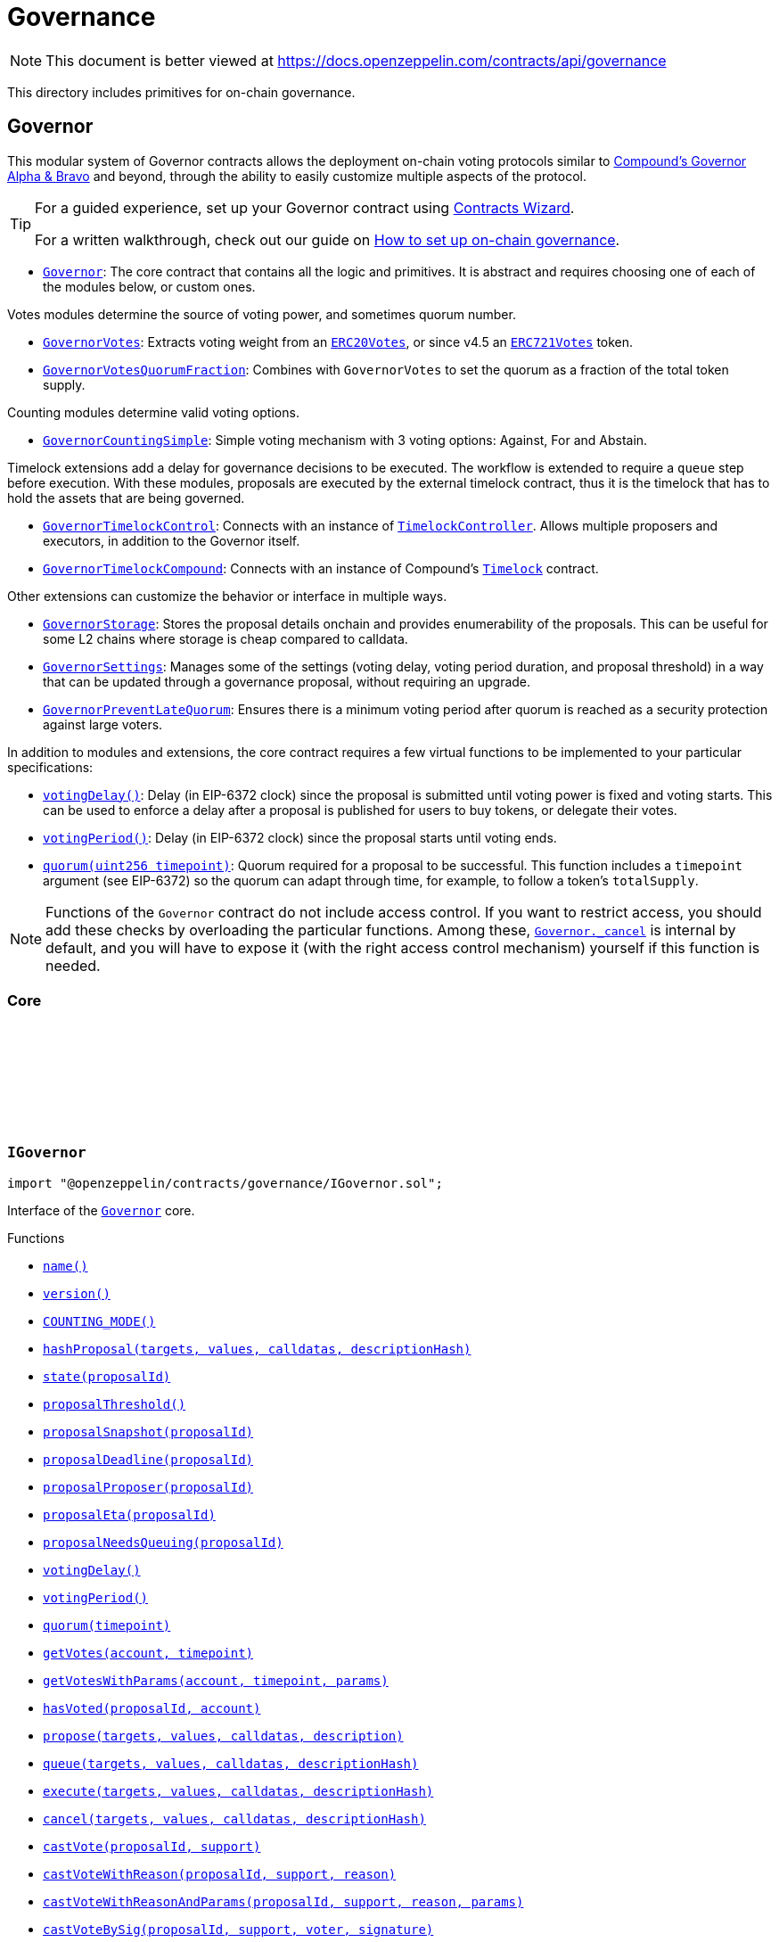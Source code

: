 :github-icon: pass:[<svg class="icon"><use href="#github-icon"/></svg>]
:Governor: pass:normal[xref:governance.adoc#Governor[`Governor`]]
:GovernorVotes: pass:normal[xref:governance.adoc#GovernorVotes[`GovernorVotes`]]
:ERC20Votes: pass:normal[xref:token/ERC20.adoc#ERC20Votes[`ERC20Votes`]]
:ERC721Votes: pass:normal[xref:token/ERC721.adoc#ERC721Votes[`ERC721Votes`]]
:GovernorVotesQuorumFraction: pass:normal[xref:governance.adoc#GovernorVotesQuorumFraction[`GovernorVotesQuorumFraction`]]
:GovernorCountingSimple: pass:normal[xref:governance.adoc#GovernorCountingSimple[`GovernorCountingSimple`]]
:GovernorTimelockControl: pass:normal[xref:governance.adoc#GovernorTimelockControl[`GovernorTimelockControl`]]
:TimelockController: pass:normal[xref:governance.adoc#TimelockController[`TimelockController`]]
:GovernorTimelockCompound: pass:normal[xref:governance.adoc#GovernorTimelockCompound[`GovernorTimelockCompound`]]
:GovernorStorage: pass:normal[xref:governance.adoc#GovernorStorage[`GovernorStorage`]]
:GovernorSettings: pass:normal[xref:governance.adoc#GovernorSettings[`GovernorSettings`]]
:GovernorPreventLateQuorum: pass:normal[xref:governance.adoc#GovernorPreventLateQuorum[`GovernorPreventLateQuorum`]]
:Governor-_cancel: pass:normal[xref:governance.adoc#Governor-_cancel-address---uint256---bytes---bytes32-[`Governor._cancel`]]
:Governor: pass:normal[xref:governance.adoc#Governor[`Governor`]]
:xref-IGovernor-name--: xref:governance.adoc#IGovernor-name--
:xref-IGovernor-version--: xref:governance.adoc#IGovernor-version--
:xref-IGovernor-COUNTING_MODE--: xref:governance.adoc#IGovernor-COUNTING_MODE--
:xref-IGovernor-hashProposal-address---uint256---bytes---bytes32-: xref:governance.adoc#IGovernor-hashProposal-address---uint256---bytes---bytes32-
:xref-IGovernor-state-uint256-: xref:governance.adoc#IGovernor-state-uint256-
:xref-IGovernor-proposalThreshold--: xref:governance.adoc#IGovernor-proposalThreshold--
:xref-IGovernor-proposalSnapshot-uint256-: xref:governance.adoc#IGovernor-proposalSnapshot-uint256-
:xref-IGovernor-proposalDeadline-uint256-: xref:governance.adoc#IGovernor-proposalDeadline-uint256-
:xref-IGovernor-proposalProposer-uint256-: xref:governance.adoc#IGovernor-proposalProposer-uint256-
:xref-IGovernor-proposalEta-uint256-: xref:governance.adoc#IGovernor-proposalEta-uint256-
:xref-IGovernor-proposalNeedsQueuing-uint256-: xref:governance.adoc#IGovernor-proposalNeedsQueuing-uint256-
:xref-IGovernor-votingDelay--: xref:governance.adoc#IGovernor-votingDelay--
:xref-IGovernor-votingPeriod--: xref:governance.adoc#IGovernor-votingPeriod--
:xref-IGovernor-quorum-uint256-: xref:governance.adoc#IGovernor-quorum-uint256-
:xref-IGovernor-getVotes-address-uint256-: xref:governance.adoc#IGovernor-getVotes-address-uint256-
:xref-IGovernor-getVotesWithParams-address-uint256-bytes-: xref:governance.adoc#IGovernor-getVotesWithParams-address-uint256-bytes-
:xref-IGovernor-hasVoted-uint256-address-: xref:governance.adoc#IGovernor-hasVoted-uint256-address-
:xref-IGovernor-propose-address---uint256---bytes---string-: xref:governance.adoc#IGovernor-propose-address---uint256---bytes---string-
:xref-IGovernor-queue-address---uint256---bytes---bytes32-: xref:governance.adoc#IGovernor-queue-address---uint256---bytes---bytes32-
:xref-IGovernor-execute-address---uint256---bytes---bytes32-: xref:governance.adoc#IGovernor-execute-address---uint256---bytes---bytes32-
:xref-IGovernor-cancel-address---uint256---bytes---bytes32-: xref:governance.adoc#IGovernor-cancel-address---uint256---bytes---bytes32-
:xref-IGovernor-castVote-uint256-uint8-: xref:governance.adoc#IGovernor-castVote-uint256-uint8-
:xref-IGovernor-castVoteWithReason-uint256-uint8-string-: xref:governance.adoc#IGovernor-castVoteWithReason-uint256-uint8-string-
:xref-IGovernor-castVoteWithReasonAndParams-uint256-uint8-string-bytes-: xref:governance.adoc#IGovernor-castVoteWithReasonAndParams-uint256-uint8-string-bytes-
:xref-IGovernor-castVoteBySig-uint256-uint8-address-bytes-: xref:governance.adoc#IGovernor-castVoteBySig-uint256-uint8-address-bytes-
:xref-IGovernor-castVoteWithReasonAndParamsBySig-uint256-uint8-address-string-bytes-bytes-: xref:governance.adoc#IGovernor-castVoteWithReasonAndParamsBySig-uint256-uint8-address-string-bytes-bytes-
:xref-IERC6372-clock--: xref:interfaces.adoc#IERC6372-clock--
:xref-IERC6372-CLOCK_MODE--: xref:interfaces.adoc#IERC6372-CLOCK_MODE--
:xref-IERC165-supportsInterface-bytes4-: xref:utils.adoc#IERC165-supportsInterface-bytes4-
:xref-IGovernor-ProposalCreated-uint256-address-address---uint256---string---bytes---uint256-uint256-string-: xref:governance.adoc#IGovernor-ProposalCreated-uint256-address-address---uint256---string---bytes---uint256-uint256-string-
:xref-IGovernor-ProposalQueued-uint256-uint256-: xref:governance.adoc#IGovernor-ProposalQueued-uint256-uint256-
:xref-IGovernor-ProposalExecuted-uint256-: xref:governance.adoc#IGovernor-ProposalExecuted-uint256-
:xref-IGovernor-ProposalCanceled-uint256-: xref:governance.adoc#IGovernor-ProposalCanceled-uint256-
:xref-IGovernor-VoteCast-address-uint256-uint8-uint256-string-: xref:governance.adoc#IGovernor-VoteCast-address-uint256-uint8-uint256-string-
:xref-IGovernor-VoteCastWithParams-address-uint256-uint8-uint256-string-bytes-: xref:governance.adoc#IGovernor-VoteCastWithParams-address-uint256-uint8-uint256-string-bytes-
:xref-IGovernor-GovernorInvalidProposalLength-uint256-uint256-uint256-: xref:governance.adoc#IGovernor-GovernorInvalidProposalLength-uint256-uint256-uint256-
:xref-IGovernor-GovernorAlreadyCastVote-address-: xref:governance.adoc#IGovernor-GovernorAlreadyCastVote-address-
:xref-IGovernor-GovernorDisabledDeposit--: xref:governance.adoc#IGovernor-GovernorDisabledDeposit--
:xref-IGovernor-GovernorOnlyProposer-address-: xref:governance.adoc#IGovernor-GovernorOnlyProposer-address-
:xref-IGovernor-GovernorOnlyExecutor-address-: xref:governance.adoc#IGovernor-GovernorOnlyExecutor-address-
:xref-IGovernor-GovernorNonexistentProposal-uint256-: xref:governance.adoc#IGovernor-GovernorNonexistentProposal-uint256-
:xref-IGovernor-GovernorUnexpectedProposalState-uint256-enum-IGovernor-ProposalState-bytes32-: xref:governance.adoc#IGovernor-GovernorUnexpectedProposalState-uint256-enum-IGovernor-ProposalState-bytes32-
:xref-IGovernor-GovernorInvalidVotingPeriod-uint256-: xref:governance.adoc#IGovernor-GovernorInvalidVotingPeriod-uint256-
:xref-IGovernor-GovernorInsufficientProposerVotes-address-uint256-uint256-: xref:governance.adoc#IGovernor-GovernorInsufficientProposerVotes-address-uint256-uint256-
:xref-IGovernor-GovernorRestrictedProposer-address-: xref:governance.adoc#IGovernor-GovernorRestrictedProposer-address-
:xref-IGovernor-GovernorInvalidVoteType--: xref:governance.adoc#IGovernor-GovernorInvalidVoteType--
:xref-IGovernor-GovernorQueueNotImplemented--: xref:governance.adoc#IGovernor-GovernorQueueNotImplemented--
:xref-IGovernor-GovernorNotQueuedProposal-uint256-: xref:governance.adoc#IGovernor-GovernorNotQueuedProposal-uint256-
:xref-IGovernor-GovernorAlreadyQueuedProposal-uint256-: xref:governance.adoc#IGovernor-GovernorAlreadyQueuedProposal-uint256-
:xref-IGovernor-GovernorInvalidSignature-address-: xref:governance.adoc#IGovernor-GovernorInvalidSignature-address-
:IERC6372-clock: pass:normal[xref:interfaces.adoc#IERC6372-clock--[`IERC6372.clock`]]
:ERC20Votes: pass:normal[xref:token/ERC20.adoc#ERC20Votes[`ERC20Votes`]]
:ERC20Votes: pass:normal[xref:token/ERC20.adoc#ERC20Votes[`ERC20Votes`]]
:IGovernor-votingDelay: pass:normal[xref:governance.adoc#IGovernor-votingDelay--[`IGovernor.votingDelay`]]
:IGovernor-votingPeriod: pass:normal[xref:governance.adoc#IGovernor-votingPeriod--[`IGovernor.votingPeriod`]]
:Governor-_encodeStateBitmap: pass:normal[xref:governance.adoc#Governor-_encodeStateBitmap-enum-IGovernor-ProposalState-[`Governor._encodeStateBitmap`]]
:IERC1271-isValidSignature: pass:normal[xref:interfaces.adoc#IERC1271-isValidSignature-bytes32-bytes-[`IERC1271.isValidSignature`]]
:xref-Governor-onlyGovernance--: xref:governance.adoc#Governor-onlyGovernance--
:xref-Governor-constructor-string-: xref:governance.adoc#Governor-constructor-string-
:xref-Governor-receive--: xref:governance.adoc#Governor-receive--
:xref-Governor-supportsInterface-bytes4-: xref:governance.adoc#Governor-supportsInterface-bytes4-
:xref-Governor-name--: xref:governance.adoc#Governor-name--
:xref-Governor-version--: xref:governance.adoc#Governor-version--
:xref-Governor-hashProposal-address---uint256---bytes---bytes32-: xref:governance.adoc#Governor-hashProposal-address---uint256---bytes---bytes32-
:xref-Governor-state-uint256-: xref:governance.adoc#Governor-state-uint256-
:xref-Governor-proposalThreshold--: xref:governance.adoc#Governor-proposalThreshold--
:xref-Governor-proposalSnapshot-uint256-: xref:governance.adoc#Governor-proposalSnapshot-uint256-
:xref-Governor-proposalDeadline-uint256-: xref:governance.adoc#Governor-proposalDeadline-uint256-
:xref-Governor-proposalProposer-uint256-: xref:governance.adoc#Governor-proposalProposer-uint256-
:xref-Governor-proposalEta-uint256-: xref:governance.adoc#Governor-proposalEta-uint256-
:xref-Governor-proposalNeedsQueuing-uint256-: xref:governance.adoc#Governor-proposalNeedsQueuing-uint256-
:xref-Governor-_checkGovernance--: xref:governance.adoc#Governor-_checkGovernance--
:xref-Governor-_quorumReached-uint256-: xref:governance.adoc#Governor-_quorumReached-uint256-
:xref-Governor-_voteSucceeded-uint256-: xref:governance.adoc#Governor-_voteSucceeded-uint256-
:xref-Governor-_getVotes-address-uint256-bytes-: xref:governance.adoc#Governor-_getVotes-address-uint256-bytes-
:xref-Governor-_countVote-uint256-address-uint8-uint256-bytes-: xref:governance.adoc#Governor-_countVote-uint256-address-uint8-uint256-bytes-
:xref-Governor-_defaultParams--: xref:governance.adoc#Governor-_defaultParams--
:xref-Governor-propose-address---uint256---bytes---string-: xref:governance.adoc#Governor-propose-address---uint256---bytes---string-
:xref-Governor-_propose-address---uint256---bytes---string-address-: xref:governance.adoc#Governor-_propose-address---uint256---bytes---string-address-
:xref-Governor-queue-address---uint256---bytes---bytes32-: xref:governance.adoc#Governor-queue-address---uint256---bytes---bytes32-
:xref-Governor-_queueOperations-uint256-address---uint256---bytes---bytes32-: xref:governance.adoc#Governor-_queueOperations-uint256-address---uint256---bytes---bytes32-
:xref-Governor-execute-address---uint256---bytes---bytes32-: xref:governance.adoc#Governor-execute-address---uint256---bytes---bytes32-
:xref-Governor-_executeOperations-uint256-address---uint256---bytes---bytes32-: xref:governance.adoc#Governor-_executeOperations-uint256-address---uint256---bytes---bytes32-
:xref-Governor-cancel-address---uint256---bytes---bytes32-: xref:governance.adoc#Governor-cancel-address---uint256---bytes---bytes32-
:xref-Governor-_cancel-address---uint256---bytes---bytes32-: xref:governance.adoc#Governor-_cancel-address---uint256---bytes---bytes32-
:xref-Governor-getVotes-address-uint256-: xref:governance.adoc#Governor-getVotes-address-uint256-
:xref-Governor-getVotesWithParams-address-uint256-bytes-: xref:governance.adoc#Governor-getVotesWithParams-address-uint256-bytes-
:xref-Governor-castVote-uint256-uint8-: xref:governance.adoc#Governor-castVote-uint256-uint8-
:xref-Governor-castVoteWithReason-uint256-uint8-string-: xref:governance.adoc#Governor-castVoteWithReason-uint256-uint8-string-
:xref-Governor-castVoteWithReasonAndParams-uint256-uint8-string-bytes-: xref:governance.adoc#Governor-castVoteWithReasonAndParams-uint256-uint8-string-bytes-
:xref-Governor-castVoteBySig-uint256-uint8-address-bytes-: xref:governance.adoc#Governor-castVoteBySig-uint256-uint8-address-bytes-
:xref-Governor-castVoteWithReasonAndParamsBySig-uint256-uint8-address-string-bytes-bytes-: xref:governance.adoc#Governor-castVoteWithReasonAndParamsBySig-uint256-uint8-address-string-bytes-bytes-
:xref-Governor-_castVote-uint256-address-uint8-string-: xref:governance.adoc#Governor-_castVote-uint256-address-uint8-string-
:xref-Governor-_castVote-uint256-address-uint8-string-bytes-: xref:governance.adoc#Governor-_castVote-uint256-address-uint8-string-bytes-
:xref-Governor-relay-address-uint256-bytes-: xref:governance.adoc#Governor-relay-address-uint256-bytes-
:xref-Governor-_executor--: xref:governance.adoc#Governor-_executor--
:xref-Governor-onERC721Received-address-address-uint256-bytes-: xref:governance.adoc#Governor-onERC721Received-address-address-uint256-bytes-
:xref-Governor-onERC1155Received-address-address-uint256-uint256-bytes-: xref:governance.adoc#Governor-onERC1155Received-address-address-uint256-uint256-bytes-
:xref-Governor-onERC1155BatchReceived-address-address-uint256---uint256---bytes-: xref:governance.adoc#Governor-onERC1155BatchReceived-address-address-uint256---uint256---bytes-
:xref-Governor-_encodeStateBitmap-enum-IGovernor-ProposalState-: xref:governance.adoc#Governor-_encodeStateBitmap-enum-IGovernor-ProposalState-
:xref-Governor-_isValidDescriptionForProposer-address-string-: xref:governance.adoc#Governor-_isValidDescriptionForProposer-address-string-
:xref-Governor-clock--: xref:governance.adoc#Governor-clock--
:xref-Governor-CLOCK_MODE--: xref:governance.adoc#Governor-CLOCK_MODE--
:xref-Governor-votingDelay--: xref:governance.adoc#Governor-votingDelay--
:xref-Governor-votingPeriod--: xref:governance.adoc#Governor-votingPeriod--
:xref-Governor-quorum-uint256-: xref:governance.adoc#Governor-quorum-uint256-
:xref-Governor-BALLOT_TYPEHASH-bytes32: xref:governance.adoc#Governor-BALLOT_TYPEHASH-bytes32
:xref-Governor-EXTENDED_BALLOT_TYPEHASH-bytes32: xref:governance.adoc#Governor-EXTENDED_BALLOT_TYPEHASH-bytes32
:xref-IGovernor-COUNTING_MODE--: xref:governance.adoc#IGovernor-COUNTING_MODE--
:xref-IGovernor-hasVoted-uint256-address-: xref:governance.adoc#IGovernor-hasVoted-uint256-address-
:xref-Nonces-nonces-address-: xref:utils.adoc#Nonces-nonces-address-
:xref-Nonces-_useNonce-address-: xref:utils.adoc#Nonces-_useNonce-address-
:xref-Nonces-_useCheckedNonce-address-uint256-: xref:utils.adoc#Nonces-_useCheckedNonce-address-uint256-
:xref-EIP712-_domainSeparatorV4--: xref:utils.adoc#EIP712-_domainSeparatorV4--
:xref-EIP712-_hashTypedDataV4-bytes32-: xref:utils.adoc#EIP712-_hashTypedDataV4-bytes32-
:xref-EIP712-eip712Domain--: xref:utils.adoc#EIP712-eip712Domain--
:xref-EIP712-_EIP712Name--: xref:utils.adoc#EIP712-_EIP712Name--
:xref-EIP712-_EIP712Version--: xref:utils.adoc#EIP712-_EIP712Version--
:xref-IGovernor-ProposalCreated-uint256-address-address---uint256---string---bytes---uint256-uint256-string-: xref:governance.adoc#IGovernor-ProposalCreated-uint256-address-address---uint256---string---bytes---uint256-uint256-string-
:xref-IGovernor-ProposalQueued-uint256-uint256-: xref:governance.adoc#IGovernor-ProposalQueued-uint256-uint256-
:xref-IGovernor-ProposalExecuted-uint256-: xref:governance.adoc#IGovernor-ProposalExecuted-uint256-
:xref-IGovernor-ProposalCanceled-uint256-: xref:governance.adoc#IGovernor-ProposalCanceled-uint256-
:xref-IGovernor-VoteCast-address-uint256-uint8-uint256-string-: xref:governance.adoc#IGovernor-VoteCast-address-uint256-uint8-uint256-string-
:xref-IGovernor-VoteCastWithParams-address-uint256-uint8-uint256-string-bytes-: xref:governance.adoc#IGovernor-VoteCastWithParams-address-uint256-uint8-uint256-string-bytes-
:xref-IERC5267-EIP712DomainChanged--: xref:interfaces.adoc#IERC5267-EIP712DomainChanged--
:xref-IGovernor-GovernorInvalidProposalLength-uint256-uint256-uint256-: xref:governance.adoc#IGovernor-GovernorInvalidProposalLength-uint256-uint256-uint256-
:xref-IGovernor-GovernorAlreadyCastVote-address-: xref:governance.adoc#IGovernor-GovernorAlreadyCastVote-address-
:xref-IGovernor-GovernorDisabledDeposit--: xref:governance.adoc#IGovernor-GovernorDisabledDeposit--
:xref-IGovernor-GovernorOnlyProposer-address-: xref:governance.adoc#IGovernor-GovernorOnlyProposer-address-
:xref-IGovernor-GovernorOnlyExecutor-address-: xref:governance.adoc#IGovernor-GovernorOnlyExecutor-address-
:xref-IGovernor-GovernorNonexistentProposal-uint256-: xref:governance.adoc#IGovernor-GovernorNonexistentProposal-uint256-
:xref-IGovernor-GovernorUnexpectedProposalState-uint256-enum-IGovernor-ProposalState-bytes32-: xref:governance.adoc#IGovernor-GovernorUnexpectedProposalState-uint256-enum-IGovernor-ProposalState-bytes32-
:xref-IGovernor-GovernorInvalidVotingPeriod-uint256-: xref:governance.adoc#IGovernor-GovernorInvalidVotingPeriod-uint256-
:xref-IGovernor-GovernorInsufficientProposerVotes-address-uint256-uint256-: xref:governance.adoc#IGovernor-GovernorInsufficientProposerVotes-address-uint256-uint256-
:xref-IGovernor-GovernorRestrictedProposer-address-: xref:governance.adoc#IGovernor-GovernorRestrictedProposer-address-
:xref-IGovernor-GovernorInvalidVoteType--: xref:governance.adoc#IGovernor-GovernorInvalidVoteType--
:xref-IGovernor-GovernorQueueNotImplemented--: xref:governance.adoc#IGovernor-GovernorQueueNotImplemented--
:xref-IGovernor-GovernorNotQueuedProposal-uint256-: xref:governance.adoc#IGovernor-GovernorNotQueuedProposal-uint256-
:xref-IGovernor-GovernorAlreadyQueuedProposal-uint256-: xref:governance.adoc#IGovernor-GovernorAlreadyQueuedProposal-uint256-
:xref-IGovernor-GovernorInvalidSignature-address-: xref:governance.adoc#IGovernor-GovernorInvalidSignature-address-
:xref-Nonces-InvalidAccountNonce-address-uint256-: xref:utils.adoc#Nonces-InvalidAccountNonce-address-uint256-
:GovernorSettings: pass:normal[xref:governance.adoc#GovernorSettings[`GovernorSettings`]]
:IERC165-supportsInterface: pass:normal[xref:utils.adoc#IERC165-supportsInterface-bytes4-[`IERC165.supportsInterface`]]
:IGovernor-name: pass:normal[xref:governance.adoc#IGovernor-name--[`IGovernor.name`]]
:IGovernor-version: pass:normal[xref:governance.adoc#IGovernor-version--[`IGovernor.version`]]
:IGovernor-hashProposal: pass:normal[xref:governance.adoc#IGovernor-hashProposal-address---uint256---bytes---bytes32-[`IGovernor.hashProposal`]]
:IGovernor-state: pass:normal[xref:governance.adoc#IGovernor-state-uint256-[`IGovernor.state`]]
:IGovernor-proposalThreshold: pass:normal[xref:governance.adoc#IGovernor-proposalThreshold--[`IGovernor.proposalThreshold`]]
:IGovernor-proposalSnapshot: pass:normal[xref:governance.adoc#IGovernor-proposalSnapshot-uint256-[`IGovernor.proposalSnapshot`]]
:IGovernor-proposalDeadline: pass:normal[xref:governance.adoc#IGovernor-proposalDeadline-uint256-[`IGovernor.proposalDeadline`]]
:IGovernor-proposalProposer: pass:normal[xref:governance.adoc#IGovernor-proposalProposer-uint256-[`IGovernor.proposalProposer`]]
:IGovernor-proposalEta: pass:normal[xref:governance.adoc#IGovernor-proposalEta-uint256-[`IGovernor.proposalEta`]]
:IGovernor-proposalNeedsQueuing: pass:normal[xref:governance.adoc#IGovernor-proposalNeedsQueuing-uint256-[`IGovernor.proposalNeedsQueuing`]]
:IGovernor-propose: pass:normal[xref:governance.adoc#IGovernor-propose-address---uint256---bytes---string-[`IGovernor.propose`]]
:IGovernor-ProposalCreated: pass:normal[xref:governance.adoc#IGovernor-ProposalCreated-uint256-address-address---uint256---string---bytes---uint256-uint256-string-[`IGovernor.ProposalCreated`]]
:IGovernor-queue: pass:normal[xref:governance.adoc#IGovernor-queue-address---uint256---bytes---bytes32-[`IGovernor.queue`]]
:IGovernor-execute: pass:normal[xref:governance.adoc#IGovernor-execute-address---uint256---bytes---bytes32-[`IGovernor.execute`]]
:IGovernor-cancel: pass:normal[xref:governance.adoc#IGovernor-cancel-address---uint256---bytes---bytes32-[`IGovernor.cancel`]]
:IGovernor-ProposalCanceled: pass:normal[xref:governance.adoc#IGovernor-ProposalCanceled-uint256-[`IGovernor.ProposalCanceled`]]
:IGovernor-getVotes: pass:normal[xref:governance.adoc#IGovernor-getVotes-address-uint256-[`IGovernor.getVotes`]]
:IGovernor-getVotesWithParams: pass:normal[xref:governance.adoc#IGovernor-getVotesWithParams-address-uint256-bytes-[`IGovernor.getVotesWithParams`]]
:IGovernor-castVote: pass:normal[xref:governance.adoc#IGovernor-castVote-uint256-uint8-[`IGovernor.castVote`]]
:IGovernor-castVoteWithReason: pass:normal[xref:governance.adoc#IGovernor-castVoteWithReason-uint256-uint8-string-[`IGovernor.castVoteWithReason`]]
:IGovernor-castVoteWithReasonAndParams: pass:normal[xref:governance.adoc#IGovernor-castVoteWithReasonAndParams-uint256-uint8-string-bytes-[`IGovernor.castVoteWithReasonAndParams`]]
:IGovernor-castVoteBySig: pass:normal[xref:governance.adoc#IGovernor-castVoteBySig-uint256-uint8-address-bytes-[`IGovernor.castVoteBySig`]]
:IGovernor-castVoteWithReasonAndParamsBySig: pass:normal[xref:governance.adoc#IGovernor-castVoteWithReasonAndParamsBySig-uint256-uint8-address-string-bytes-bytes-[`IGovernor.castVoteWithReasonAndParamsBySig`]]
:IGovernor-getVotes: pass:normal[xref:governance.adoc#IGovernor-getVotes-address-uint256-[`IGovernor.getVotes`]]
:IGovernor-VoteCast: pass:normal[xref:governance.adoc#IGovernor-VoteCast-address-uint256-uint8-uint256-string-[`IGovernor.VoteCast`]]
:IGovernor-getVotes: pass:normal[xref:governance.adoc#IGovernor-getVotes-address-uint256-[`IGovernor.getVotes`]]
:IGovernor-VoteCast: pass:normal[xref:governance.adoc#IGovernor-VoteCast-address-uint256-uint8-uint256-string-[`IGovernor.VoteCast`]]
:IERC721Receiver-onERC721Received: pass:normal[xref:token/ERC721.adoc#IERC721Receiver-onERC721Received-address-address-uint256-bytes-[`IERC721Receiver.onERC721Received`]]
:IERC1155Receiver-onERC1155Received: pass:normal[xref:token/ERC1155.adoc#IERC1155Receiver-onERC1155Received-address-address-uint256-uint256-bytes-[`IERC1155Receiver.onERC1155Received`]]
:IERC1155Receiver-onERC1155BatchReceived: pass:normal[xref:token/ERC1155.adoc#IERC1155Receiver-onERC1155BatchReceived-address-address-uint256---uint256---bytes-[`IERC1155Receiver.onERC1155BatchReceived`]]
:IERC6372-clock: pass:normal[xref:interfaces.adoc#IERC6372-clock--[`IERC6372.clock`]]
:ERC20Votes: pass:normal[xref:token/ERC20.adoc#ERC20Votes[`ERC20Votes`]]
:Governor: pass:normal[xref:governance.adoc#Governor[`Governor`]]
:xref-GovernorCountingSimple-COUNTING_MODE--: xref:governance.adoc#GovernorCountingSimple-COUNTING_MODE--
:xref-GovernorCountingSimple-hasVoted-uint256-address-: xref:governance.adoc#GovernorCountingSimple-hasVoted-uint256-address-
:xref-GovernorCountingSimple-proposalVotes-uint256-: xref:governance.adoc#GovernorCountingSimple-proposalVotes-uint256-
:xref-GovernorCountingSimple-_quorumReached-uint256-: xref:governance.adoc#GovernorCountingSimple-_quorumReached-uint256-
:xref-GovernorCountingSimple-_voteSucceeded-uint256-: xref:governance.adoc#GovernorCountingSimple-_voteSucceeded-uint256-
:xref-GovernorCountingSimple-_countVote-uint256-address-uint8-uint256-bytes-: xref:governance.adoc#GovernorCountingSimple-_countVote-uint256-address-uint8-uint256-bytes-
:xref-Governor-receive--: xref:governance.adoc#Governor-receive--
:xref-Governor-supportsInterface-bytes4-: xref:governance.adoc#Governor-supportsInterface-bytes4-
:xref-Governor-name--: xref:governance.adoc#Governor-name--
:xref-Governor-version--: xref:governance.adoc#Governor-version--
:xref-Governor-hashProposal-address---uint256---bytes---bytes32-: xref:governance.adoc#Governor-hashProposal-address---uint256---bytes---bytes32-
:xref-Governor-state-uint256-: xref:governance.adoc#Governor-state-uint256-
:xref-Governor-proposalThreshold--: xref:governance.adoc#Governor-proposalThreshold--
:xref-Governor-proposalSnapshot-uint256-: xref:governance.adoc#Governor-proposalSnapshot-uint256-
:xref-Governor-proposalDeadline-uint256-: xref:governance.adoc#Governor-proposalDeadline-uint256-
:xref-Governor-proposalProposer-uint256-: xref:governance.adoc#Governor-proposalProposer-uint256-
:xref-Governor-proposalEta-uint256-: xref:governance.adoc#Governor-proposalEta-uint256-
:xref-Governor-proposalNeedsQueuing-uint256-: xref:governance.adoc#Governor-proposalNeedsQueuing-uint256-
:xref-Governor-_checkGovernance--: xref:governance.adoc#Governor-_checkGovernance--
:xref-Governor-_getVotes-address-uint256-bytes-: xref:governance.adoc#Governor-_getVotes-address-uint256-bytes-
:xref-Governor-_defaultParams--: xref:governance.adoc#Governor-_defaultParams--
:xref-Governor-propose-address---uint256---bytes---string-: xref:governance.adoc#Governor-propose-address---uint256---bytes---string-
:xref-Governor-_propose-address---uint256---bytes---string-address-: xref:governance.adoc#Governor-_propose-address---uint256---bytes---string-address-
:xref-Governor-queue-address---uint256---bytes---bytes32-: xref:governance.adoc#Governor-queue-address---uint256---bytes---bytes32-
:xref-Governor-_queueOperations-uint256-address---uint256---bytes---bytes32-: xref:governance.adoc#Governor-_queueOperations-uint256-address---uint256---bytes---bytes32-
:xref-Governor-execute-address---uint256---bytes---bytes32-: xref:governance.adoc#Governor-execute-address---uint256---bytes---bytes32-
:xref-Governor-_executeOperations-uint256-address---uint256---bytes---bytes32-: xref:governance.adoc#Governor-_executeOperations-uint256-address---uint256---bytes---bytes32-
:xref-Governor-cancel-address---uint256---bytes---bytes32-: xref:governance.adoc#Governor-cancel-address---uint256---bytes---bytes32-
:xref-Governor-_cancel-address---uint256---bytes---bytes32-: xref:governance.adoc#Governor-_cancel-address---uint256---bytes---bytes32-
:xref-Governor-getVotes-address-uint256-: xref:governance.adoc#Governor-getVotes-address-uint256-
:xref-Governor-getVotesWithParams-address-uint256-bytes-: xref:governance.adoc#Governor-getVotesWithParams-address-uint256-bytes-
:xref-Governor-castVote-uint256-uint8-: xref:governance.adoc#Governor-castVote-uint256-uint8-
:xref-Governor-castVoteWithReason-uint256-uint8-string-: xref:governance.adoc#Governor-castVoteWithReason-uint256-uint8-string-
:xref-Governor-castVoteWithReasonAndParams-uint256-uint8-string-bytes-: xref:governance.adoc#Governor-castVoteWithReasonAndParams-uint256-uint8-string-bytes-
:xref-Governor-castVoteBySig-uint256-uint8-address-bytes-: xref:governance.adoc#Governor-castVoteBySig-uint256-uint8-address-bytes-
:xref-Governor-castVoteWithReasonAndParamsBySig-uint256-uint8-address-string-bytes-bytes-: xref:governance.adoc#Governor-castVoteWithReasonAndParamsBySig-uint256-uint8-address-string-bytes-bytes-
:xref-Governor-_castVote-uint256-address-uint8-string-: xref:governance.adoc#Governor-_castVote-uint256-address-uint8-string-
:xref-Governor-_castVote-uint256-address-uint8-string-bytes-: xref:governance.adoc#Governor-_castVote-uint256-address-uint8-string-bytes-
:xref-Governor-relay-address-uint256-bytes-: xref:governance.adoc#Governor-relay-address-uint256-bytes-
:xref-Governor-_executor--: xref:governance.adoc#Governor-_executor--
:xref-Governor-onERC721Received-address-address-uint256-bytes-: xref:governance.adoc#Governor-onERC721Received-address-address-uint256-bytes-
:xref-Governor-onERC1155Received-address-address-uint256-uint256-bytes-: xref:governance.adoc#Governor-onERC1155Received-address-address-uint256-uint256-bytes-
:xref-Governor-onERC1155BatchReceived-address-address-uint256---uint256---bytes-: xref:governance.adoc#Governor-onERC1155BatchReceived-address-address-uint256---uint256---bytes-
:xref-Governor-_encodeStateBitmap-enum-IGovernor-ProposalState-: xref:governance.adoc#Governor-_encodeStateBitmap-enum-IGovernor-ProposalState-
:xref-Governor-_isValidDescriptionForProposer-address-string-: xref:governance.adoc#Governor-_isValidDescriptionForProposer-address-string-
:xref-Governor-clock--: xref:governance.adoc#Governor-clock--
:xref-Governor-CLOCK_MODE--: xref:governance.adoc#Governor-CLOCK_MODE--
:xref-Governor-votingDelay--: xref:governance.adoc#Governor-votingDelay--
:xref-Governor-votingPeriod--: xref:governance.adoc#Governor-votingPeriod--
:xref-Governor-quorum-uint256-: xref:governance.adoc#Governor-quorum-uint256-
:xref-Governor-BALLOT_TYPEHASH-bytes32: xref:governance.adoc#Governor-BALLOT_TYPEHASH-bytes32
:xref-Governor-EXTENDED_BALLOT_TYPEHASH-bytes32: xref:governance.adoc#Governor-EXTENDED_BALLOT_TYPEHASH-bytes32
:xref-Nonces-nonces-address-: xref:utils.adoc#Nonces-nonces-address-
:xref-Nonces-_useNonce-address-: xref:utils.adoc#Nonces-_useNonce-address-
:xref-Nonces-_useCheckedNonce-address-uint256-: xref:utils.adoc#Nonces-_useCheckedNonce-address-uint256-
:xref-EIP712-_domainSeparatorV4--: xref:utils.adoc#EIP712-_domainSeparatorV4--
:xref-EIP712-_hashTypedDataV4-bytes32-: xref:utils.adoc#EIP712-_hashTypedDataV4-bytes32-
:xref-EIP712-eip712Domain--: xref:utils.adoc#EIP712-eip712Domain--
:xref-EIP712-_EIP712Name--: xref:utils.adoc#EIP712-_EIP712Name--
:xref-EIP712-_EIP712Version--: xref:utils.adoc#EIP712-_EIP712Version--
:xref-IGovernor-ProposalCreated-uint256-address-address---uint256---string---bytes---uint256-uint256-string-: xref:governance.adoc#IGovernor-ProposalCreated-uint256-address-address---uint256---string---bytes---uint256-uint256-string-
:xref-IGovernor-ProposalQueued-uint256-uint256-: xref:governance.adoc#IGovernor-ProposalQueued-uint256-uint256-
:xref-IGovernor-ProposalExecuted-uint256-: xref:governance.adoc#IGovernor-ProposalExecuted-uint256-
:xref-IGovernor-ProposalCanceled-uint256-: xref:governance.adoc#IGovernor-ProposalCanceled-uint256-
:xref-IGovernor-VoteCast-address-uint256-uint8-uint256-string-: xref:governance.adoc#IGovernor-VoteCast-address-uint256-uint8-uint256-string-
:xref-IGovernor-VoteCastWithParams-address-uint256-uint8-uint256-string-bytes-: xref:governance.adoc#IGovernor-VoteCastWithParams-address-uint256-uint8-uint256-string-bytes-
:xref-IERC5267-EIP712DomainChanged--: xref:interfaces.adoc#IERC5267-EIP712DomainChanged--
:xref-IGovernor-GovernorInvalidProposalLength-uint256-uint256-uint256-: xref:governance.adoc#IGovernor-GovernorInvalidProposalLength-uint256-uint256-uint256-
:xref-IGovernor-GovernorAlreadyCastVote-address-: xref:governance.adoc#IGovernor-GovernorAlreadyCastVote-address-
:xref-IGovernor-GovernorDisabledDeposit--: xref:governance.adoc#IGovernor-GovernorDisabledDeposit--
:xref-IGovernor-GovernorOnlyProposer-address-: xref:governance.adoc#IGovernor-GovernorOnlyProposer-address-
:xref-IGovernor-GovernorOnlyExecutor-address-: xref:governance.adoc#IGovernor-GovernorOnlyExecutor-address-
:xref-IGovernor-GovernorNonexistentProposal-uint256-: xref:governance.adoc#IGovernor-GovernorNonexistentProposal-uint256-
:xref-IGovernor-GovernorUnexpectedProposalState-uint256-enum-IGovernor-ProposalState-bytes32-: xref:governance.adoc#IGovernor-GovernorUnexpectedProposalState-uint256-enum-IGovernor-ProposalState-bytes32-
:xref-IGovernor-GovernorInvalidVotingPeriod-uint256-: xref:governance.adoc#IGovernor-GovernorInvalidVotingPeriod-uint256-
:xref-IGovernor-GovernorInsufficientProposerVotes-address-uint256-uint256-: xref:governance.adoc#IGovernor-GovernorInsufficientProposerVotes-address-uint256-uint256-
:xref-IGovernor-GovernorRestrictedProposer-address-: xref:governance.adoc#IGovernor-GovernorRestrictedProposer-address-
:xref-IGovernor-GovernorInvalidVoteType--: xref:governance.adoc#IGovernor-GovernorInvalidVoteType--
:xref-IGovernor-GovernorQueueNotImplemented--: xref:governance.adoc#IGovernor-GovernorQueueNotImplemented--
:xref-IGovernor-GovernorNotQueuedProposal-uint256-: xref:governance.adoc#IGovernor-GovernorNotQueuedProposal-uint256-
:xref-IGovernor-GovernorAlreadyQueuedProposal-uint256-: xref:governance.adoc#IGovernor-GovernorAlreadyQueuedProposal-uint256-
:xref-IGovernor-GovernorInvalidSignature-address-: xref:governance.adoc#IGovernor-GovernorInvalidSignature-address-
:xref-Nonces-InvalidAccountNonce-address-uint256-: xref:utils.adoc#Nonces-InvalidAccountNonce-address-uint256-
:IGovernor-COUNTING_MODE: pass:normal[xref:governance.adoc#IGovernor-COUNTING_MODE--[`IGovernor.COUNTING_MODE`]]
:IGovernor-hasVoted: pass:normal[xref:governance.adoc#IGovernor-hasVoted-uint256-address-[`IGovernor.hasVoted`]]
:Governor-_quorumReached: pass:normal[xref:governance.adoc#Governor-_quorumReached-uint256-[`Governor._quorumReached`]]
:Governor-_voteSucceeded: pass:normal[xref:governance.adoc#Governor-_voteSucceeded-uint256-[`Governor._voteSucceeded`]]
:Governor-_countVote: pass:normal[xref:governance.adoc#Governor-_countVote-uint256-address-uint8-uint256-bytes-[`Governor._countVote`]]
:Governor: pass:normal[xref:governance.adoc#Governor[`Governor`]]
:ERC20Votes: pass:normal[xref:token/ERC20.adoc#ERC20Votes[`ERC20Votes`]]
:ERC721Votes: pass:normal[xref:token/ERC721.adoc#ERC721Votes[`ERC721Votes`]]
:xref-GovernorVotes-constructor-contract-IVotes-: xref:governance.adoc#GovernorVotes-constructor-contract-IVotes-
:xref-GovernorVotes-token--: xref:governance.adoc#GovernorVotes-token--
:xref-GovernorVotes-clock--: xref:governance.adoc#GovernorVotes-clock--
:xref-GovernorVotes-CLOCK_MODE--: xref:governance.adoc#GovernorVotes-CLOCK_MODE--
:xref-GovernorVotes-_getVotes-address-uint256-bytes-: xref:governance.adoc#GovernorVotes-_getVotes-address-uint256-bytes-
:xref-Governor-receive--: xref:governance.adoc#Governor-receive--
:xref-Governor-supportsInterface-bytes4-: xref:governance.adoc#Governor-supportsInterface-bytes4-
:xref-Governor-name--: xref:governance.adoc#Governor-name--
:xref-Governor-version--: xref:governance.adoc#Governor-version--
:xref-Governor-hashProposal-address---uint256---bytes---bytes32-: xref:governance.adoc#Governor-hashProposal-address---uint256---bytes---bytes32-
:xref-Governor-state-uint256-: xref:governance.adoc#Governor-state-uint256-
:xref-Governor-proposalThreshold--: xref:governance.adoc#Governor-proposalThreshold--
:xref-Governor-proposalSnapshot-uint256-: xref:governance.adoc#Governor-proposalSnapshot-uint256-
:xref-Governor-proposalDeadline-uint256-: xref:governance.adoc#Governor-proposalDeadline-uint256-
:xref-Governor-proposalProposer-uint256-: xref:governance.adoc#Governor-proposalProposer-uint256-
:xref-Governor-proposalEta-uint256-: xref:governance.adoc#Governor-proposalEta-uint256-
:xref-Governor-proposalNeedsQueuing-uint256-: xref:governance.adoc#Governor-proposalNeedsQueuing-uint256-
:xref-Governor-_checkGovernance--: xref:governance.adoc#Governor-_checkGovernance--
:xref-Governor-_quorumReached-uint256-: xref:governance.adoc#Governor-_quorumReached-uint256-
:xref-Governor-_voteSucceeded-uint256-: xref:governance.adoc#Governor-_voteSucceeded-uint256-
:xref-Governor-_countVote-uint256-address-uint8-uint256-bytes-: xref:governance.adoc#Governor-_countVote-uint256-address-uint8-uint256-bytes-
:xref-Governor-_defaultParams--: xref:governance.adoc#Governor-_defaultParams--
:xref-Governor-propose-address---uint256---bytes---string-: xref:governance.adoc#Governor-propose-address---uint256---bytes---string-
:xref-Governor-_propose-address---uint256---bytes---string-address-: xref:governance.adoc#Governor-_propose-address---uint256---bytes---string-address-
:xref-Governor-queue-address---uint256---bytes---bytes32-: xref:governance.adoc#Governor-queue-address---uint256---bytes---bytes32-
:xref-Governor-_queueOperations-uint256-address---uint256---bytes---bytes32-: xref:governance.adoc#Governor-_queueOperations-uint256-address---uint256---bytes---bytes32-
:xref-Governor-execute-address---uint256---bytes---bytes32-: xref:governance.adoc#Governor-execute-address---uint256---bytes---bytes32-
:xref-Governor-_executeOperations-uint256-address---uint256---bytes---bytes32-: xref:governance.adoc#Governor-_executeOperations-uint256-address---uint256---bytes---bytes32-
:xref-Governor-cancel-address---uint256---bytes---bytes32-: xref:governance.adoc#Governor-cancel-address---uint256---bytes---bytes32-
:xref-Governor-_cancel-address---uint256---bytes---bytes32-: xref:governance.adoc#Governor-_cancel-address---uint256---bytes---bytes32-
:xref-Governor-getVotes-address-uint256-: xref:governance.adoc#Governor-getVotes-address-uint256-
:xref-Governor-getVotesWithParams-address-uint256-bytes-: xref:governance.adoc#Governor-getVotesWithParams-address-uint256-bytes-
:xref-Governor-castVote-uint256-uint8-: xref:governance.adoc#Governor-castVote-uint256-uint8-
:xref-Governor-castVoteWithReason-uint256-uint8-string-: xref:governance.adoc#Governor-castVoteWithReason-uint256-uint8-string-
:xref-Governor-castVoteWithReasonAndParams-uint256-uint8-string-bytes-: xref:governance.adoc#Governor-castVoteWithReasonAndParams-uint256-uint8-string-bytes-
:xref-Governor-castVoteBySig-uint256-uint8-address-bytes-: xref:governance.adoc#Governor-castVoteBySig-uint256-uint8-address-bytes-
:xref-Governor-castVoteWithReasonAndParamsBySig-uint256-uint8-address-string-bytes-bytes-: xref:governance.adoc#Governor-castVoteWithReasonAndParamsBySig-uint256-uint8-address-string-bytes-bytes-
:xref-Governor-_castVote-uint256-address-uint8-string-: xref:governance.adoc#Governor-_castVote-uint256-address-uint8-string-
:xref-Governor-_castVote-uint256-address-uint8-string-bytes-: xref:governance.adoc#Governor-_castVote-uint256-address-uint8-string-bytes-
:xref-Governor-relay-address-uint256-bytes-: xref:governance.adoc#Governor-relay-address-uint256-bytes-
:xref-Governor-_executor--: xref:governance.adoc#Governor-_executor--
:xref-Governor-onERC721Received-address-address-uint256-bytes-: xref:governance.adoc#Governor-onERC721Received-address-address-uint256-bytes-
:xref-Governor-onERC1155Received-address-address-uint256-uint256-bytes-: xref:governance.adoc#Governor-onERC1155Received-address-address-uint256-uint256-bytes-
:xref-Governor-onERC1155BatchReceived-address-address-uint256---uint256---bytes-: xref:governance.adoc#Governor-onERC1155BatchReceived-address-address-uint256---uint256---bytes-
:xref-Governor-_encodeStateBitmap-enum-IGovernor-ProposalState-: xref:governance.adoc#Governor-_encodeStateBitmap-enum-IGovernor-ProposalState-
:xref-Governor-_isValidDescriptionForProposer-address-string-: xref:governance.adoc#Governor-_isValidDescriptionForProposer-address-string-
:xref-Governor-votingDelay--: xref:governance.adoc#Governor-votingDelay--
:xref-Governor-votingPeriod--: xref:governance.adoc#Governor-votingPeriod--
:xref-Governor-quorum-uint256-: xref:governance.adoc#Governor-quorum-uint256-
:xref-Governor-BALLOT_TYPEHASH-bytes32: xref:governance.adoc#Governor-BALLOT_TYPEHASH-bytes32
:xref-Governor-EXTENDED_BALLOT_TYPEHASH-bytes32: xref:governance.adoc#Governor-EXTENDED_BALLOT_TYPEHASH-bytes32
:xref-IGovernor-COUNTING_MODE--: xref:governance.adoc#IGovernor-COUNTING_MODE--
:xref-IGovernor-hasVoted-uint256-address-: xref:governance.adoc#IGovernor-hasVoted-uint256-address-
:xref-Nonces-nonces-address-: xref:utils.adoc#Nonces-nonces-address-
:xref-Nonces-_useNonce-address-: xref:utils.adoc#Nonces-_useNonce-address-
:xref-Nonces-_useCheckedNonce-address-uint256-: xref:utils.adoc#Nonces-_useCheckedNonce-address-uint256-
:xref-EIP712-_domainSeparatorV4--: xref:utils.adoc#EIP712-_domainSeparatorV4--
:xref-EIP712-_hashTypedDataV4-bytes32-: xref:utils.adoc#EIP712-_hashTypedDataV4-bytes32-
:xref-EIP712-eip712Domain--: xref:utils.adoc#EIP712-eip712Domain--
:xref-EIP712-_EIP712Name--: xref:utils.adoc#EIP712-_EIP712Name--
:xref-EIP712-_EIP712Version--: xref:utils.adoc#EIP712-_EIP712Version--
:xref-IGovernor-ProposalCreated-uint256-address-address---uint256---string---bytes---uint256-uint256-string-: xref:governance.adoc#IGovernor-ProposalCreated-uint256-address-address---uint256---string---bytes---uint256-uint256-string-
:xref-IGovernor-ProposalQueued-uint256-uint256-: xref:governance.adoc#IGovernor-ProposalQueued-uint256-uint256-
:xref-IGovernor-ProposalExecuted-uint256-: xref:governance.adoc#IGovernor-ProposalExecuted-uint256-
:xref-IGovernor-ProposalCanceled-uint256-: xref:governance.adoc#IGovernor-ProposalCanceled-uint256-
:xref-IGovernor-VoteCast-address-uint256-uint8-uint256-string-: xref:governance.adoc#IGovernor-VoteCast-address-uint256-uint8-uint256-string-
:xref-IGovernor-VoteCastWithParams-address-uint256-uint8-uint256-string-bytes-: xref:governance.adoc#IGovernor-VoteCastWithParams-address-uint256-uint8-uint256-string-bytes-
:xref-IERC5267-EIP712DomainChanged--: xref:interfaces.adoc#IERC5267-EIP712DomainChanged--
:xref-IGovernor-GovernorInvalidProposalLength-uint256-uint256-uint256-: xref:governance.adoc#IGovernor-GovernorInvalidProposalLength-uint256-uint256-uint256-
:xref-IGovernor-GovernorAlreadyCastVote-address-: xref:governance.adoc#IGovernor-GovernorAlreadyCastVote-address-
:xref-IGovernor-GovernorDisabledDeposit--: xref:governance.adoc#IGovernor-GovernorDisabledDeposit--
:xref-IGovernor-GovernorOnlyProposer-address-: xref:governance.adoc#IGovernor-GovernorOnlyProposer-address-
:xref-IGovernor-GovernorOnlyExecutor-address-: xref:governance.adoc#IGovernor-GovernorOnlyExecutor-address-
:xref-IGovernor-GovernorNonexistentProposal-uint256-: xref:governance.adoc#IGovernor-GovernorNonexistentProposal-uint256-
:xref-IGovernor-GovernorUnexpectedProposalState-uint256-enum-IGovernor-ProposalState-bytes32-: xref:governance.adoc#IGovernor-GovernorUnexpectedProposalState-uint256-enum-IGovernor-ProposalState-bytes32-
:xref-IGovernor-GovernorInvalidVotingPeriod-uint256-: xref:governance.adoc#IGovernor-GovernorInvalidVotingPeriod-uint256-
:xref-IGovernor-GovernorInsufficientProposerVotes-address-uint256-uint256-: xref:governance.adoc#IGovernor-GovernorInsufficientProposerVotes-address-uint256-uint256-
:xref-IGovernor-GovernorRestrictedProposer-address-: xref:governance.adoc#IGovernor-GovernorRestrictedProposer-address-
:xref-IGovernor-GovernorInvalidVoteType--: xref:governance.adoc#IGovernor-GovernorInvalidVoteType--
:xref-IGovernor-GovernorQueueNotImplemented--: xref:governance.adoc#IGovernor-GovernorQueueNotImplemented--
:xref-IGovernor-GovernorNotQueuedProposal-uint256-: xref:governance.adoc#IGovernor-GovernorNotQueuedProposal-uint256-
:xref-IGovernor-GovernorAlreadyQueuedProposal-uint256-: xref:governance.adoc#IGovernor-GovernorAlreadyQueuedProposal-uint256-
:xref-IGovernor-GovernorInvalidSignature-address-: xref:governance.adoc#IGovernor-GovernorInvalidSignature-address-
:xref-Nonces-InvalidAccountNonce-address-uint256-: xref:utils.adoc#Nonces-InvalidAccountNonce-address-uint256-
:Governor: pass:normal[xref:governance.adoc#Governor[`Governor`]]
:ERC20Votes: pass:normal[xref:token/ERC20.adoc#ERC20Votes[`ERC20Votes`]]
:xref-GovernorVotesQuorumFraction-constructor-uint256-: xref:governance.adoc#GovernorVotesQuorumFraction-constructor-uint256-
:xref-GovernorVotesQuorumFraction-quorumNumerator--: xref:governance.adoc#GovernorVotesQuorumFraction-quorumNumerator--
:xref-GovernorVotesQuorumFraction-quorumNumerator-uint256-: xref:governance.adoc#GovernorVotesQuorumFraction-quorumNumerator-uint256-
:xref-GovernorVotesQuorumFraction-quorumDenominator--: xref:governance.adoc#GovernorVotesQuorumFraction-quorumDenominator--
:xref-GovernorVotesQuorumFraction-quorum-uint256-: xref:governance.adoc#GovernorVotesQuorumFraction-quorum-uint256-
:xref-GovernorVotesQuorumFraction-updateQuorumNumerator-uint256-: xref:governance.adoc#GovernorVotesQuorumFraction-updateQuorumNumerator-uint256-
:xref-GovernorVotesQuorumFraction-_updateQuorumNumerator-uint256-: xref:governance.adoc#GovernorVotesQuorumFraction-_updateQuorumNumerator-uint256-
:xref-GovernorVotes-token--: xref:governance.adoc#GovernorVotes-token--
:xref-GovernorVotes-clock--: xref:governance.adoc#GovernorVotes-clock--
:xref-GovernorVotes-CLOCK_MODE--: xref:governance.adoc#GovernorVotes-CLOCK_MODE--
:xref-GovernorVotes-_getVotes-address-uint256-bytes-: xref:governance.adoc#GovernorVotes-_getVotes-address-uint256-bytes-
:xref-Governor-receive--: xref:governance.adoc#Governor-receive--
:xref-Governor-supportsInterface-bytes4-: xref:governance.adoc#Governor-supportsInterface-bytes4-
:xref-Governor-name--: xref:governance.adoc#Governor-name--
:xref-Governor-version--: xref:governance.adoc#Governor-version--
:xref-Governor-hashProposal-address---uint256---bytes---bytes32-: xref:governance.adoc#Governor-hashProposal-address---uint256---bytes---bytes32-
:xref-Governor-state-uint256-: xref:governance.adoc#Governor-state-uint256-
:xref-Governor-proposalThreshold--: xref:governance.adoc#Governor-proposalThreshold--
:xref-Governor-proposalSnapshot-uint256-: xref:governance.adoc#Governor-proposalSnapshot-uint256-
:xref-Governor-proposalDeadline-uint256-: xref:governance.adoc#Governor-proposalDeadline-uint256-
:xref-Governor-proposalProposer-uint256-: xref:governance.adoc#Governor-proposalProposer-uint256-
:xref-Governor-proposalEta-uint256-: xref:governance.adoc#Governor-proposalEta-uint256-
:xref-Governor-proposalNeedsQueuing-uint256-: xref:governance.adoc#Governor-proposalNeedsQueuing-uint256-
:xref-Governor-_checkGovernance--: xref:governance.adoc#Governor-_checkGovernance--
:xref-Governor-_quorumReached-uint256-: xref:governance.adoc#Governor-_quorumReached-uint256-
:xref-Governor-_voteSucceeded-uint256-: xref:governance.adoc#Governor-_voteSucceeded-uint256-
:xref-Governor-_countVote-uint256-address-uint8-uint256-bytes-: xref:governance.adoc#Governor-_countVote-uint256-address-uint8-uint256-bytes-
:xref-Governor-_defaultParams--: xref:governance.adoc#Governor-_defaultParams--
:xref-Governor-propose-address---uint256---bytes---string-: xref:governance.adoc#Governor-propose-address---uint256---bytes---string-
:xref-Governor-_propose-address---uint256---bytes---string-address-: xref:governance.adoc#Governor-_propose-address---uint256---bytes---string-address-
:xref-Governor-queue-address---uint256---bytes---bytes32-: xref:governance.adoc#Governor-queue-address---uint256---bytes---bytes32-
:xref-Governor-_queueOperations-uint256-address---uint256---bytes---bytes32-: xref:governance.adoc#Governor-_queueOperations-uint256-address---uint256---bytes---bytes32-
:xref-Governor-execute-address---uint256---bytes---bytes32-: xref:governance.adoc#Governor-execute-address---uint256---bytes---bytes32-
:xref-Governor-_executeOperations-uint256-address---uint256---bytes---bytes32-: xref:governance.adoc#Governor-_executeOperations-uint256-address---uint256---bytes---bytes32-
:xref-Governor-cancel-address---uint256---bytes---bytes32-: xref:governance.adoc#Governor-cancel-address---uint256---bytes---bytes32-
:xref-Governor-_cancel-address---uint256---bytes---bytes32-: xref:governance.adoc#Governor-_cancel-address---uint256---bytes---bytes32-
:xref-Governor-getVotes-address-uint256-: xref:governance.adoc#Governor-getVotes-address-uint256-
:xref-Governor-getVotesWithParams-address-uint256-bytes-: xref:governance.adoc#Governor-getVotesWithParams-address-uint256-bytes-
:xref-Governor-castVote-uint256-uint8-: xref:governance.adoc#Governor-castVote-uint256-uint8-
:xref-Governor-castVoteWithReason-uint256-uint8-string-: xref:governance.adoc#Governor-castVoteWithReason-uint256-uint8-string-
:xref-Governor-castVoteWithReasonAndParams-uint256-uint8-string-bytes-: xref:governance.adoc#Governor-castVoteWithReasonAndParams-uint256-uint8-string-bytes-
:xref-Governor-castVoteBySig-uint256-uint8-address-bytes-: xref:governance.adoc#Governor-castVoteBySig-uint256-uint8-address-bytes-
:xref-Governor-castVoteWithReasonAndParamsBySig-uint256-uint8-address-string-bytes-bytes-: xref:governance.adoc#Governor-castVoteWithReasonAndParamsBySig-uint256-uint8-address-string-bytes-bytes-
:xref-Governor-_castVote-uint256-address-uint8-string-: xref:governance.adoc#Governor-_castVote-uint256-address-uint8-string-
:xref-Governor-_castVote-uint256-address-uint8-string-bytes-: xref:governance.adoc#Governor-_castVote-uint256-address-uint8-string-bytes-
:xref-Governor-relay-address-uint256-bytes-: xref:governance.adoc#Governor-relay-address-uint256-bytes-
:xref-Governor-_executor--: xref:governance.adoc#Governor-_executor--
:xref-Governor-onERC721Received-address-address-uint256-bytes-: xref:governance.adoc#Governor-onERC721Received-address-address-uint256-bytes-
:xref-Governor-onERC1155Received-address-address-uint256-uint256-bytes-: xref:governance.adoc#Governor-onERC1155Received-address-address-uint256-uint256-bytes-
:xref-Governor-onERC1155BatchReceived-address-address-uint256---uint256---bytes-: xref:governance.adoc#Governor-onERC1155BatchReceived-address-address-uint256---uint256---bytes-
:xref-Governor-_encodeStateBitmap-enum-IGovernor-ProposalState-: xref:governance.adoc#Governor-_encodeStateBitmap-enum-IGovernor-ProposalState-
:xref-Governor-_isValidDescriptionForProposer-address-string-: xref:governance.adoc#Governor-_isValidDescriptionForProposer-address-string-
:xref-Governor-votingDelay--: xref:governance.adoc#Governor-votingDelay--
:xref-Governor-votingPeriod--: xref:governance.adoc#Governor-votingPeriod--
:xref-Governor-BALLOT_TYPEHASH-bytes32: xref:governance.adoc#Governor-BALLOT_TYPEHASH-bytes32
:xref-Governor-EXTENDED_BALLOT_TYPEHASH-bytes32: xref:governance.adoc#Governor-EXTENDED_BALLOT_TYPEHASH-bytes32
:xref-IGovernor-COUNTING_MODE--: xref:governance.adoc#IGovernor-COUNTING_MODE--
:xref-IGovernor-hasVoted-uint256-address-: xref:governance.adoc#IGovernor-hasVoted-uint256-address-
:xref-Nonces-nonces-address-: xref:utils.adoc#Nonces-nonces-address-
:xref-Nonces-_useNonce-address-: xref:utils.adoc#Nonces-_useNonce-address-
:xref-Nonces-_useCheckedNonce-address-uint256-: xref:utils.adoc#Nonces-_useCheckedNonce-address-uint256-
:xref-EIP712-_domainSeparatorV4--: xref:utils.adoc#EIP712-_domainSeparatorV4--
:xref-EIP712-_hashTypedDataV4-bytes32-: xref:utils.adoc#EIP712-_hashTypedDataV4-bytes32-
:xref-EIP712-eip712Domain--: xref:utils.adoc#EIP712-eip712Domain--
:xref-EIP712-_EIP712Name--: xref:utils.adoc#EIP712-_EIP712Name--
:xref-EIP712-_EIP712Version--: xref:utils.adoc#EIP712-_EIP712Version--
:xref-GovernorVotesQuorumFraction-QuorumNumeratorUpdated-uint256-uint256-: xref:governance.adoc#GovernorVotesQuorumFraction-QuorumNumeratorUpdated-uint256-uint256-
:xref-IGovernor-ProposalCreated-uint256-address-address---uint256---string---bytes---uint256-uint256-string-: xref:governance.adoc#IGovernor-ProposalCreated-uint256-address-address---uint256---string---bytes---uint256-uint256-string-
:xref-IGovernor-ProposalQueued-uint256-uint256-: xref:governance.adoc#IGovernor-ProposalQueued-uint256-uint256-
:xref-IGovernor-ProposalExecuted-uint256-: xref:governance.adoc#IGovernor-ProposalExecuted-uint256-
:xref-IGovernor-ProposalCanceled-uint256-: xref:governance.adoc#IGovernor-ProposalCanceled-uint256-
:xref-IGovernor-VoteCast-address-uint256-uint8-uint256-string-: xref:governance.adoc#IGovernor-VoteCast-address-uint256-uint8-uint256-string-
:xref-IGovernor-VoteCastWithParams-address-uint256-uint8-uint256-string-bytes-: xref:governance.adoc#IGovernor-VoteCastWithParams-address-uint256-uint8-uint256-string-bytes-
:xref-IERC5267-EIP712DomainChanged--: xref:interfaces.adoc#IERC5267-EIP712DomainChanged--
:xref-GovernorVotesQuorumFraction-GovernorInvalidQuorumFraction-uint256-uint256-: xref:governance.adoc#GovernorVotesQuorumFraction-GovernorInvalidQuorumFraction-uint256-uint256-
:xref-IGovernor-GovernorInvalidProposalLength-uint256-uint256-uint256-: xref:governance.adoc#IGovernor-GovernorInvalidProposalLength-uint256-uint256-uint256-
:xref-IGovernor-GovernorAlreadyCastVote-address-: xref:governance.adoc#IGovernor-GovernorAlreadyCastVote-address-
:xref-IGovernor-GovernorDisabledDeposit--: xref:governance.adoc#IGovernor-GovernorDisabledDeposit--
:xref-IGovernor-GovernorOnlyProposer-address-: xref:governance.adoc#IGovernor-GovernorOnlyProposer-address-
:xref-IGovernor-GovernorOnlyExecutor-address-: xref:governance.adoc#IGovernor-GovernorOnlyExecutor-address-
:xref-IGovernor-GovernorNonexistentProposal-uint256-: xref:governance.adoc#IGovernor-GovernorNonexistentProposal-uint256-
:xref-IGovernor-GovernorUnexpectedProposalState-uint256-enum-IGovernor-ProposalState-bytes32-: xref:governance.adoc#IGovernor-GovernorUnexpectedProposalState-uint256-enum-IGovernor-ProposalState-bytes32-
:xref-IGovernor-GovernorInvalidVotingPeriod-uint256-: xref:governance.adoc#IGovernor-GovernorInvalidVotingPeriod-uint256-
:xref-IGovernor-GovernorInsufficientProposerVotes-address-uint256-uint256-: xref:governance.adoc#IGovernor-GovernorInsufficientProposerVotes-address-uint256-uint256-
:xref-IGovernor-GovernorRestrictedProposer-address-: xref:governance.adoc#IGovernor-GovernorRestrictedProposer-address-
:xref-IGovernor-GovernorInvalidVoteType--: xref:governance.adoc#IGovernor-GovernorInvalidVoteType--
:xref-IGovernor-GovernorQueueNotImplemented--: xref:governance.adoc#IGovernor-GovernorQueueNotImplemented--
:xref-IGovernor-GovernorNotQueuedProposal-uint256-: xref:governance.adoc#IGovernor-GovernorNotQueuedProposal-uint256-
:xref-IGovernor-GovernorAlreadyQueuedProposal-uint256-: xref:governance.adoc#IGovernor-GovernorAlreadyQueuedProposal-uint256-
:xref-IGovernor-GovernorInvalidSignature-address-: xref:governance.adoc#IGovernor-GovernorInvalidSignature-address-
:xref-Nonces-InvalidAccountNonce-address-uint256-: xref:utils.adoc#Nonces-InvalidAccountNonce-address-uint256-
:Governor: pass:normal[xref:governance.adoc#Governor[`Governor`]]
:TimelockController: pass:normal[xref:governance.adoc#TimelockController[`TimelockController`]]
:TimelockController: pass:normal[xref:governance.adoc#TimelockController[`TimelockController`]]
:Governor: pass:normal[xref:governance.adoc#Governor[`Governor`]]
:Governor: pass:normal[xref:governance.adoc#Governor[`Governor`]]
:TimelockController: pass:normal[xref:governance.adoc#TimelockController[`TimelockController`]]
:Governor: pass:normal[xref:governance.adoc#Governor[`Governor`]]
:TimelockController: pass:normal[xref:governance.adoc#TimelockController[`TimelockController`]]
:Governor: pass:normal[xref:governance.adoc#Governor[`Governor`]]
:Governor-relay: pass:normal[xref:governance.adoc#Governor-relay-address-uint256-bytes-[`Governor.relay`]]
:AccessManager-schedule: pass:normal[xref:access.adoc#AccessManager-schedule-address-bytes-uint48-[`AccessManager.schedule`]]
:xref-GovernorTimelockControl-constructor-contract-TimelockController-: xref:governance.adoc#GovernorTimelockControl-constructor-contract-TimelockController-
:xref-GovernorTimelockControl-state-uint256-: xref:governance.adoc#GovernorTimelockControl-state-uint256-
:xref-GovernorTimelockControl-timelock--: xref:governance.adoc#GovernorTimelockControl-timelock--
:xref-GovernorTimelockControl-proposalNeedsQueuing-uint256-: xref:governance.adoc#GovernorTimelockControl-proposalNeedsQueuing-uint256-
:xref-GovernorTimelockControl-_queueOperations-uint256-address---uint256---bytes---bytes32-: xref:governance.adoc#GovernorTimelockControl-_queueOperations-uint256-address---uint256---bytes---bytes32-
:xref-GovernorTimelockControl-_executeOperations-uint256-address---uint256---bytes---bytes32-: xref:governance.adoc#GovernorTimelockControl-_executeOperations-uint256-address---uint256---bytes---bytes32-
:xref-GovernorTimelockControl-_cancel-address---uint256---bytes---bytes32-: xref:governance.adoc#GovernorTimelockControl-_cancel-address---uint256---bytes---bytes32-
:xref-GovernorTimelockControl-_executor--: xref:governance.adoc#GovernorTimelockControl-_executor--
:xref-GovernorTimelockControl-updateTimelock-contract-TimelockController-: xref:governance.adoc#GovernorTimelockControl-updateTimelock-contract-TimelockController-
:xref-Governor-receive--: xref:governance.adoc#Governor-receive--
:xref-Governor-supportsInterface-bytes4-: xref:governance.adoc#Governor-supportsInterface-bytes4-
:xref-Governor-name--: xref:governance.adoc#Governor-name--
:xref-Governor-version--: xref:governance.adoc#Governor-version--
:xref-Governor-hashProposal-address---uint256---bytes---bytes32-: xref:governance.adoc#Governor-hashProposal-address---uint256---bytes---bytes32-
:xref-Governor-proposalThreshold--: xref:governance.adoc#Governor-proposalThreshold--
:xref-Governor-proposalSnapshot-uint256-: xref:governance.adoc#Governor-proposalSnapshot-uint256-
:xref-Governor-proposalDeadline-uint256-: xref:governance.adoc#Governor-proposalDeadline-uint256-
:xref-Governor-proposalProposer-uint256-: xref:governance.adoc#Governor-proposalProposer-uint256-
:xref-Governor-proposalEta-uint256-: xref:governance.adoc#Governor-proposalEta-uint256-
:xref-Governor-_checkGovernance--: xref:governance.adoc#Governor-_checkGovernance--
:xref-Governor-_quorumReached-uint256-: xref:governance.adoc#Governor-_quorumReached-uint256-
:xref-Governor-_voteSucceeded-uint256-: xref:governance.adoc#Governor-_voteSucceeded-uint256-
:xref-Governor-_getVotes-address-uint256-bytes-: xref:governance.adoc#Governor-_getVotes-address-uint256-bytes-
:xref-Governor-_countVote-uint256-address-uint8-uint256-bytes-: xref:governance.adoc#Governor-_countVote-uint256-address-uint8-uint256-bytes-
:xref-Governor-_defaultParams--: xref:governance.adoc#Governor-_defaultParams--
:xref-Governor-propose-address---uint256---bytes---string-: xref:governance.adoc#Governor-propose-address---uint256---bytes---string-
:xref-Governor-_propose-address---uint256---bytes---string-address-: xref:governance.adoc#Governor-_propose-address---uint256---bytes---string-address-
:xref-Governor-queue-address---uint256---bytes---bytes32-: xref:governance.adoc#Governor-queue-address---uint256---bytes---bytes32-
:xref-Governor-execute-address---uint256---bytes---bytes32-: xref:governance.adoc#Governor-execute-address---uint256---bytes---bytes32-
:xref-Governor-cancel-address---uint256---bytes---bytes32-: xref:governance.adoc#Governor-cancel-address---uint256---bytes---bytes32-
:xref-Governor-getVotes-address-uint256-: xref:governance.adoc#Governor-getVotes-address-uint256-
:xref-Governor-getVotesWithParams-address-uint256-bytes-: xref:governance.adoc#Governor-getVotesWithParams-address-uint256-bytes-
:xref-Governor-castVote-uint256-uint8-: xref:governance.adoc#Governor-castVote-uint256-uint8-
:xref-Governor-castVoteWithReason-uint256-uint8-string-: xref:governance.adoc#Governor-castVoteWithReason-uint256-uint8-string-
:xref-Governor-castVoteWithReasonAndParams-uint256-uint8-string-bytes-: xref:governance.adoc#Governor-castVoteWithReasonAndParams-uint256-uint8-string-bytes-
:xref-Governor-castVoteBySig-uint256-uint8-address-bytes-: xref:governance.adoc#Governor-castVoteBySig-uint256-uint8-address-bytes-
:xref-Governor-castVoteWithReasonAndParamsBySig-uint256-uint8-address-string-bytes-bytes-: xref:governance.adoc#Governor-castVoteWithReasonAndParamsBySig-uint256-uint8-address-string-bytes-bytes-
:xref-Governor-_castVote-uint256-address-uint8-string-: xref:governance.adoc#Governor-_castVote-uint256-address-uint8-string-
:xref-Governor-_castVote-uint256-address-uint8-string-bytes-: xref:governance.adoc#Governor-_castVote-uint256-address-uint8-string-bytes-
:xref-Governor-relay-address-uint256-bytes-: xref:governance.adoc#Governor-relay-address-uint256-bytes-
:xref-Governor-onERC721Received-address-address-uint256-bytes-: xref:governance.adoc#Governor-onERC721Received-address-address-uint256-bytes-
:xref-Governor-onERC1155Received-address-address-uint256-uint256-bytes-: xref:governance.adoc#Governor-onERC1155Received-address-address-uint256-uint256-bytes-
:xref-Governor-onERC1155BatchReceived-address-address-uint256---uint256---bytes-: xref:governance.adoc#Governor-onERC1155BatchReceived-address-address-uint256---uint256---bytes-
:xref-Governor-_encodeStateBitmap-enum-IGovernor-ProposalState-: xref:governance.adoc#Governor-_encodeStateBitmap-enum-IGovernor-ProposalState-
:xref-Governor-_isValidDescriptionForProposer-address-string-: xref:governance.adoc#Governor-_isValidDescriptionForProposer-address-string-
:xref-Governor-clock--: xref:governance.adoc#Governor-clock--
:xref-Governor-CLOCK_MODE--: xref:governance.adoc#Governor-CLOCK_MODE--
:xref-Governor-votingDelay--: xref:governance.adoc#Governor-votingDelay--
:xref-Governor-votingPeriod--: xref:governance.adoc#Governor-votingPeriod--
:xref-Governor-quorum-uint256-: xref:governance.adoc#Governor-quorum-uint256-
:xref-Governor-BALLOT_TYPEHASH-bytes32: xref:governance.adoc#Governor-BALLOT_TYPEHASH-bytes32
:xref-Governor-EXTENDED_BALLOT_TYPEHASH-bytes32: xref:governance.adoc#Governor-EXTENDED_BALLOT_TYPEHASH-bytes32
:xref-IGovernor-COUNTING_MODE--: xref:governance.adoc#IGovernor-COUNTING_MODE--
:xref-IGovernor-hasVoted-uint256-address-: xref:governance.adoc#IGovernor-hasVoted-uint256-address-
:xref-Nonces-nonces-address-: xref:utils.adoc#Nonces-nonces-address-
:xref-Nonces-_useNonce-address-: xref:utils.adoc#Nonces-_useNonce-address-
:xref-Nonces-_useCheckedNonce-address-uint256-: xref:utils.adoc#Nonces-_useCheckedNonce-address-uint256-
:xref-EIP712-_domainSeparatorV4--: xref:utils.adoc#EIP712-_domainSeparatorV4--
:xref-EIP712-_hashTypedDataV4-bytes32-: xref:utils.adoc#EIP712-_hashTypedDataV4-bytes32-
:xref-EIP712-eip712Domain--: xref:utils.adoc#EIP712-eip712Domain--
:xref-EIP712-_EIP712Name--: xref:utils.adoc#EIP712-_EIP712Name--
:xref-EIP712-_EIP712Version--: xref:utils.adoc#EIP712-_EIP712Version--
:xref-GovernorTimelockControl-TimelockChange-address-address-: xref:governance.adoc#GovernorTimelockControl-TimelockChange-address-address-
:xref-IGovernor-ProposalCreated-uint256-address-address---uint256---string---bytes---uint256-uint256-string-: xref:governance.adoc#IGovernor-ProposalCreated-uint256-address-address---uint256---string---bytes---uint256-uint256-string-
:xref-IGovernor-ProposalQueued-uint256-uint256-: xref:governance.adoc#IGovernor-ProposalQueued-uint256-uint256-
:xref-IGovernor-ProposalExecuted-uint256-: xref:governance.adoc#IGovernor-ProposalExecuted-uint256-
:xref-IGovernor-ProposalCanceled-uint256-: xref:governance.adoc#IGovernor-ProposalCanceled-uint256-
:xref-IGovernor-VoteCast-address-uint256-uint8-uint256-string-: xref:governance.adoc#IGovernor-VoteCast-address-uint256-uint8-uint256-string-
:xref-IGovernor-VoteCastWithParams-address-uint256-uint8-uint256-string-bytes-: xref:governance.adoc#IGovernor-VoteCastWithParams-address-uint256-uint8-uint256-string-bytes-
:xref-IERC5267-EIP712DomainChanged--: xref:interfaces.adoc#IERC5267-EIP712DomainChanged--
:xref-IGovernor-GovernorInvalidProposalLength-uint256-uint256-uint256-: xref:governance.adoc#IGovernor-GovernorInvalidProposalLength-uint256-uint256-uint256-
:xref-IGovernor-GovernorAlreadyCastVote-address-: xref:governance.adoc#IGovernor-GovernorAlreadyCastVote-address-
:xref-IGovernor-GovernorDisabledDeposit--: xref:governance.adoc#IGovernor-GovernorDisabledDeposit--
:xref-IGovernor-GovernorOnlyProposer-address-: xref:governance.adoc#IGovernor-GovernorOnlyProposer-address-
:xref-IGovernor-GovernorOnlyExecutor-address-: xref:governance.adoc#IGovernor-GovernorOnlyExecutor-address-
:xref-IGovernor-GovernorNonexistentProposal-uint256-: xref:governance.adoc#IGovernor-GovernorNonexistentProposal-uint256-
:xref-IGovernor-GovernorUnexpectedProposalState-uint256-enum-IGovernor-ProposalState-bytes32-: xref:governance.adoc#IGovernor-GovernorUnexpectedProposalState-uint256-enum-IGovernor-ProposalState-bytes32-
:xref-IGovernor-GovernorInvalidVotingPeriod-uint256-: xref:governance.adoc#IGovernor-GovernorInvalidVotingPeriod-uint256-
:xref-IGovernor-GovernorInsufficientProposerVotes-address-uint256-uint256-: xref:governance.adoc#IGovernor-GovernorInsufficientProposerVotes-address-uint256-uint256-
:xref-IGovernor-GovernorRestrictedProposer-address-: xref:governance.adoc#IGovernor-GovernorRestrictedProposer-address-
:xref-IGovernor-GovernorInvalidVoteType--: xref:governance.adoc#IGovernor-GovernorInvalidVoteType--
:xref-IGovernor-GovernorQueueNotImplemented--: xref:governance.adoc#IGovernor-GovernorQueueNotImplemented--
:xref-IGovernor-GovernorNotQueuedProposal-uint256-: xref:governance.adoc#IGovernor-GovernorNotQueuedProposal-uint256-
:xref-IGovernor-GovernorAlreadyQueuedProposal-uint256-: xref:governance.adoc#IGovernor-GovernorAlreadyQueuedProposal-uint256-
:xref-IGovernor-GovernorInvalidSignature-address-: xref:governance.adoc#IGovernor-GovernorInvalidSignature-address-
:xref-Nonces-InvalidAccountNonce-address-uint256-: xref:utils.adoc#Nonces-InvalidAccountNonce-address-uint256-
:Governor-state: pass:normal[xref:governance.adoc#Governor-state-uint256-[`Governor.state`]]
:IGovernor-proposalNeedsQueuing: pass:normal[xref:governance.adoc#IGovernor-proposalNeedsQueuing-uint256-[`IGovernor.proposalNeedsQueuing`]]
:Governor-_executeOperations: pass:normal[xref:governance.adoc#Governor-_executeOperations-uint256-address---uint256---bytes---bytes32-[`Governor._executeOperations`]]
:Governor-_cancel: pass:normal[xref:governance.adoc#Governor-_cancel-address---uint256---bytes---bytes32-[`Governor._cancel`]]
:Governor: pass:normal[xref:governance.adoc#Governor[`Governor`]]
:Governor: pass:normal[xref:governance.adoc#Governor[`Governor`]]
:GovernorTimelockCompound-__acceptAdmin: pass:normal[xref:governance.adoc#GovernorTimelockCompound-__acceptAdmin--[`GovernorTimelockCompound.__acceptAdmin`]]
:TimelockController: pass:normal[xref:governance.adoc#TimelockController[`TimelockController`]]
:Governor: pass:normal[xref:governance.adoc#Governor[`Governor`]]
:TimelockController: pass:normal[xref:governance.adoc#TimelockController[`TimelockController`]]
:Governor: pass:normal[xref:governance.adoc#Governor[`Governor`]]
:xref-GovernorTimelockCompound-constructor-contract-ICompoundTimelock-: xref:governance.adoc#GovernorTimelockCompound-constructor-contract-ICompoundTimelock-
:xref-GovernorTimelockCompound-state-uint256-: xref:governance.adoc#GovernorTimelockCompound-state-uint256-
:xref-GovernorTimelockCompound-timelock--: xref:governance.adoc#GovernorTimelockCompound-timelock--
:xref-GovernorTimelockCompound-proposalNeedsQueuing-uint256-: xref:governance.adoc#GovernorTimelockCompound-proposalNeedsQueuing-uint256-
:xref-GovernorTimelockCompound-_queueOperations-uint256-address---uint256---bytes---bytes32-: xref:governance.adoc#GovernorTimelockCompound-_queueOperations-uint256-address---uint256---bytes---bytes32-
:xref-GovernorTimelockCompound-_executeOperations-uint256-address---uint256---bytes---bytes32-: xref:governance.adoc#GovernorTimelockCompound-_executeOperations-uint256-address---uint256---bytes---bytes32-
:xref-GovernorTimelockCompound-_cancel-address---uint256---bytes---bytes32-: xref:governance.adoc#GovernorTimelockCompound-_cancel-address---uint256---bytes---bytes32-
:xref-GovernorTimelockCompound-_executor--: xref:governance.adoc#GovernorTimelockCompound-_executor--
:xref-GovernorTimelockCompound-__acceptAdmin--: xref:governance.adoc#GovernorTimelockCompound-__acceptAdmin--
:xref-GovernorTimelockCompound-updateTimelock-contract-ICompoundTimelock-: xref:governance.adoc#GovernorTimelockCompound-updateTimelock-contract-ICompoundTimelock-
:xref-Governor-receive--: xref:governance.adoc#Governor-receive--
:xref-Governor-supportsInterface-bytes4-: xref:governance.adoc#Governor-supportsInterface-bytes4-
:xref-Governor-name--: xref:governance.adoc#Governor-name--
:xref-Governor-version--: xref:governance.adoc#Governor-version--
:xref-Governor-hashProposal-address---uint256---bytes---bytes32-: xref:governance.adoc#Governor-hashProposal-address---uint256---bytes---bytes32-
:xref-Governor-proposalThreshold--: xref:governance.adoc#Governor-proposalThreshold--
:xref-Governor-proposalSnapshot-uint256-: xref:governance.adoc#Governor-proposalSnapshot-uint256-
:xref-Governor-proposalDeadline-uint256-: xref:governance.adoc#Governor-proposalDeadline-uint256-
:xref-Governor-proposalProposer-uint256-: xref:governance.adoc#Governor-proposalProposer-uint256-
:xref-Governor-proposalEta-uint256-: xref:governance.adoc#Governor-proposalEta-uint256-
:xref-Governor-_checkGovernance--: xref:governance.adoc#Governor-_checkGovernance--
:xref-Governor-_quorumReached-uint256-: xref:governance.adoc#Governor-_quorumReached-uint256-
:xref-Governor-_voteSucceeded-uint256-: xref:governance.adoc#Governor-_voteSucceeded-uint256-
:xref-Governor-_getVotes-address-uint256-bytes-: xref:governance.adoc#Governor-_getVotes-address-uint256-bytes-
:xref-Governor-_countVote-uint256-address-uint8-uint256-bytes-: xref:governance.adoc#Governor-_countVote-uint256-address-uint8-uint256-bytes-
:xref-Governor-_defaultParams--: xref:governance.adoc#Governor-_defaultParams--
:xref-Governor-propose-address---uint256---bytes---string-: xref:governance.adoc#Governor-propose-address---uint256---bytes---string-
:xref-Governor-_propose-address---uint256---bytes---string-address-: xref:governance.adoc#Governor-_propose-address---uint256---bytes---string-address-
:xref-Governor-queue-address---uint256---bytes---bytes32-: xref:governance.adoc#Governor-queue-address---uint256---bytes---bytes32-
:xref-Governor-execute-address---uint256---bytes---bytes32-: xref:governance.adoc#Governor-execute-address---uint256---bytes---bytes32-
:xref-Governor-cancel-address---uint256---bytes---bytes32-: xref:governance.adoc#Governor-cancel-address---uint256---bytes---bytes32-
:xref-Governor-getVotes-address-uint256-: xref:governance.adoc#Governor-getVotes-address-uint256-
:xref-Governor-getVotesWithParams-address-uint256-bytes-: xref:governance.adoc#Governor-getVotesWithParams-address-uint256-bytes-
:xref-Governor-castVote-uint256-uint8-: xref:governance.adoc#Governor-castVote-uint256-uint8-
:xref-Governor-castVoteWithReason-uint256-uint8-string-: xref:governance.adoc#Governor-castVoteWithReason-uint256-uint8-string-
:xref-Governor-castVoteWithReasonAndParams-uint256-uint8-string-bytes-: xref:governance.adoc#Governor-castVoteWithReasonAndParams-uint256-uint8-string-bytes-
:xref-Governor-castVoteBySig-uint256-uint8-address-bytes-: xref:governance.adoc#Governor-castVoteBySig-uint256-uint8-address-bytes-
:xref-Governor-castVoteWithReasonAndParamsBySig-uint256-uint8-address-string-bytes-bytes-: xref:governance.adoc#Governor-castVoteWithReasonAndParamsBySig-uint256-uint8-address-string-bytes-bytes-
:xref-Governor-_castVote-uint256-address-uint8-string-: xref:governance.adoc#Governor-_castVote-uint256-address-uint8-string-
:xref-Governor-_castVote-uint256-address-uint8-string-bytes-: xref:governance.adoc#Governor-_castVote-uint256-address-uint8-string-bytes-
:xref-Governor-relay-address-uint256-bytes-: xref:governance.adoc#Governor-relay-address-uint256-bytes-
:xref-Governor-onERC721Received-address-address-uint256-bytes-: xref:governance.adoc#Governor-onERC721Received-address-address-uint256-bytes-
:xref-Governor-onERC1155Received-address-address-uint256-uint256-bytes-: xref:governance.adoc#Governor-onERC1155Received-address-address-uint256-uint256-bytes-
:xref-Governor-onERC1155BatchReceived-address-address-uint256---uint256---bytes-: xref:governance.adoc#Governor-onERC1155BatchReceived-address-address-uint256---uint256---bytes-
:xref-Governor-_encodeStateBitmap-enum-IGovernor-ProposalState-: xref:governance.adoc#Governor-_encodeStateBitmap-enum-IGovernor-ProposalState-
:xref-Governor-_isValidDescriptionForProposer-address-string-: xref:governance.adoc#Governor-_isValidDescriptionForProposer-address-string-
:xref-Governor-clock--: xref:governance.adoc#Governor-clock--
:xref-Governor-CLOCK_MODE--: xref:governance.adoc#Governor-CLOCK_MODE--
:xref-Governor-votingDelay--: xref:governance.adoc#Governor-votingDelay--
:xref-Governor-votingPeriod--: xref:governance.adoc#Governor-votingPeriod--
:xref-Governor-quorum-uint256-: xref:governance.adoc#Governor-quorum-uint256-
:xref-Governor-BALLOT_TYPEHASH-bytes32: xref:governance.adoc#Governor-BALLOT_TYPEHASH-bytes32
:xref-Governor-EXTENDED_BALLOT_TYPEHASH-bytes32: xref:governance.adoc#Governor-EXTENDED_BALLOT_TYPEHASH-bytes32
:xref-IGovernor-COUNTING_MODE--: xref:governance.adoc#IGovernor-COUNTING_MODE--
:xref-IGovernor-hasVoted-uint256-address-: xref:governance.adoc#IGovernor-hasVoted-uint256-address-
:xref-Nonces-nonces-address-: xref:utils.adoc#Nonces-nonces-address-
:xref-Nonces-_useNonce-address-: xref:utils.adoc#Nonces-_useNonce-address-
:xref-Nonces-_useCheckedNonce-address-uint256-: xref:utils.adoc#Nonces-_useCheckedNonce-address-uint256-
:xref-EIP712-_domainSeparatorV4--: xref:utils.adoc#EIP712-_domainSeparatorV4--
:xref-EIP712-_hashTypedDataV4-bytes32-: xref:utils.adoc#EIP712-_hashTypedDataV4-bytes32-
:xref-EIP712-eip712Domain--: xref:utils.adoc#EIP712-eip712Domain--
:xref-EIP712-_EIP712Name--: xref:utils.adoc#EIP712-_EIP712Name--
:xref-EIP712-_EIP712Version--: xref:utils.adoc#EIP712-_EIP712Version--
:xref-GovernorTimelockCompound-TimelockChange-address-address-: xref:governance.adoc#GovernorTimelockCompound-TimelockChange-address-address-
:xref-IGovernor-ProposalCreated-uint256-address-address---uint256---string---bytes---uint256-uint256-string-: xref:governance.adoc#IGovernor-ProposalCreated-uint256-address-address---uint256---string---bytes---uint256-uint256-string-
:xref-IGovernor-ProposalQueued-uint256-uint256-: xref:governance.adoc#IGovernor-ProposalQueued-uint256-uint256-
:xref-IGovernor-ProposalExecuted-uint256-: xref:governance.adoc#IGovernor-ProposalExecuted-uint256-
:xref-IGovernor-ProposalCanceled-uint256-: xref:governance.adoc#IGovernor-ProposalCanceled-uint256-
:xref-IGovernor-VoteCast-address-uint256-uint8-uint256-string-: xref:governance.adoc#IGovernor-VoteCast-address-uint256-uint8-uint256-string-
:xref-IGovernor-VoteCastWithParams-address-uint256-uint8-uint256-string-bytes-: xref:governance.adoc#IGovernor-VoteCastWithParams-address-uint256-uint8-uint256-string-bytes-
:xref-IERC5267-EIP712DomainChanged--: xref:interfaces.adoc#IERC5267-EIP712DomainChanged--
:xref-IGovernor-GovernorInvalidProposalLength-uint256-uint256-uint256-: xref:governance.adoc#IGovernor-GovernorInvalidProposalLength-uint256-uint256-uint256-
:xref-IGovernor-GovernorAlreadyCastVote-address-: xref:governance.adoc#IGovernor-GovernorAlreadyCastVote-address-
:xref-IGovernor-GovernorDisabledDeposit--: xref:governance.adoc#IGovernor-GovernorDisabledDeposit--
:xref-IGovernor-GovernorOnlyProposer-address-: xref:governance.adoc#IGovernor-GovernorOnlyProposer-address-
:xref-IGovernor-GovernorOnlyExecutor-address-: xref:governance.adoc#IGovernor-GovernorOnlyExecutor-address-
:xref-IGovernor-GovernorNonexistentProposal-uint256-: xref:governance.adoc#IGovernor-GovernorNonexistentProposal-uint256-
:xref-IGovernor-GovernorUnexpectedProposalState-uint256-enum-IGovernor-ProposalState-bytes32-: xref:governance.adoc#IGovernor-GovernorUnexpectedProposalState-uint256-enum-IGovernor-ProposalState-bytes32-
:xref-IGovernor-GovernorInvalidVotingPeriod-uint256-: xref:governance.adoc#IGovernor-GovernorInvalidVotingPeriod-uint256-
:xref-IGovernor-GovernorInsufficientProposerVotes-address-uint256-uint256-: xref:governance.adoc#IGovernor-GovernorInsufficientProposerVotes-address-uint256-uint256-
:xref-IGovernor-GovernorRestrictedProposer-address-: xref:governance.adoc#IGovernor-GovernorRestrictedProposer-address-
:xref-IGovernor-GovernorInvalidVoteType--: xref:governance.adoc#IGovernor-GovernorInvalidVoteType--
:xref-IGovernor-GovernorQueueNotImplemented--: xref:governance.adoc#IGovernor-GovernorQueueNotImplemented--
:xref-IGovernor-GovernorNotQueuedProposal-uint256-: xref:governance.adoc#IGovernor-GovernorNotQueuedProposal-uint256-
:xref-IGovernor-GovernorAlreadyQueuedProposal-uint256-: xref:governance.adoc#IGovernor-GovernorAlreadyQueuedProposal-uint256-
:xref-IGovernor-GovernorInvalidSignature-address-: xref:governance.adoc#IGovernor-GovernorInvalidSignature-address-
:xref-Nonces-InvalidAccountNonce-address-uint256-: xref:utils.adoc#Nonces-InvalidAccountNonce-address-uint256-
:Governor-state: pass:normal[xref:governance.adoc#Governor-state-uint256-[`Governor.state`]]
:IGovernor-proposalNeedsQueuing: pass:normal[xref:governance.adoc#IGovernor-proposalNeedsQueuing-uint256-[`IGovernor.proposalNeedsQueuing`]]
:Governor-_executeOperations: pass:normal[xref:governance.adoc#Governor-_executeOperations-uint256-address---uint256---bytes---bytes32-[`Governor._executeOperations`]]
:Governor-_cancel: pass:normal[xref:governance.adoc#Governor-_cancel-address---uint256---bytes---bytes32-[`Governor._cancel`]]
:Governor: pass:normal[xref:governance.adoc#Governor[`Governor`]]
:xref-GovernorSettings-constructor-uint48-uint32-uint256-: xref:governance.adoc#GovernorSettings-constructor-uint48-uint32-uint256-
:xref-GovernorSettings-votingDelay--: xref:governance.adoc#GovernorSettings-votingDelay--
:xref-GovernorSettings-votingPeriod--: xref:governance.adoc#GovernorSettings-votingPeriod--
:xref-GovernorSettings-proposalThreshold--: xref:governance.adoc#GovernorSettings-proposalThreshold--
:xref-GovernorSettings-setVotingDelay-uint48-: xref:governance.adoc#GovernorSettings-setVotingDelay-uint48-
:xref-GovernorSettings-setVotingPeriod-uint32-: xref:governance.adoc#GovernorSettings-setVotingPeriod-uint32-
:xref-GovernorSettings-setProposalThreshold-uint256-: xref:governance.adoc#GovernorSettings-setProposalThreshold-uint256-
:xref-GovernorSettings-_setVotingDelay-uint48-: xref:governance.adoc#GovernorSettings-_setVotingDelay-uint48-
:xref-GovernorSettings-_setVotingPeriod-uint32-: xref:governance.adoc#GovernorSettings-_setVotingPeriod-uint32-
:xref-GovernorSettings-_setProposalThreshold-uint256-: xref:governance.adoc#GovernorSettings-_setProposalThreshold-uint256-
:xref-Governor-receive--: xref:governance.adoc#Governor-receive--
:xref-Governor-supportsInterface-bytes4-: xref:governance.adoc#Governor-supportsInterface-bytes4-
:xref-Governor-name--: xref:governance.adoc#Governor-name--
:xref-Governor-version--: xref:governance.adoc#Governor-version--
:xref-Governor-hashProposal-address---uint256---bytes---bytes32-: xref:governance.adoc#Governor-hashProposal-address---uint256---bytes---bytes32-
:xref-Governor-state-uint256-: xref:governance.adoc#Governor-state-uint256-
:xref-Governor-proposalSnapshot-uint256-: xref:governance.adoc#Governor-proposalSnapshot-uint256-
:xref-Governor-proposalDeadline-uint256-: xref:governance.adoc#Governor-proposalDeadline-uint256-
:xref-Governor-proposalProposer-uint256-: xref:governance.adoc#Governor-proposalProposer-uint256-
:xref-Governor-proposalEta-uint256-: xref:governance.adoc#Governor-proposalEta-uint256-
:xref-Governor-proposalNeedsQueuing-uint256-: xref:governance.adoc#Governor-proposalNeedsQueuing-uint256-
:xref-Governor-_checkGovernance--: xref:governance.adoc#Governor-_checkGovernance--
:xref-Governor-_quorumReached-uint256-: xref:governance.adoc#Governor-_quorumReached-uint256-
:xref-Governor-_voteSucceeded-uint256-: xref:governance.adoc#Governor-_voteSucceeded-uint256-
:xref-Governor-_getVotes-address-uint256-bytes-: xref:governance.adoc#Governor-_getVotes-address-uint256-bytes-
:xref-Governor-_countVote-uint256-address-uint8-uint256-bytes-: xref:governance.adoc#Governor-_countVote-uint256-address-uint8-uint256-bytes-
:xref-Governor-_defaultParams--: xref:governance.adoc#Governor-_defaultParams--
:xref-Governor-propose-address---uint256---bytes---string-: xref:governance.adoc#Governor-propose-address---uint256---bytes---string-
:xref-Governor-_propose-address---uint256---bytes---string-address-: xref:governance.adoc#Governor-_propose-address---uint256---bytes---string-address-
:xref-Governor-queue-address---uint256---bytes---bytes32-: xref:governance.adoc#Governor-queue-address---uint256---bytes---bytes32-
:xref-Governor-_queueOperations-uint256-address---uint256---bytes---bytes32-: xref:governance.adoc#Governor-_queueOperations-uint256-address---uint256---bytes---bytes32-
:xref-Governor-execute-address---uint256---bytes---bytes32-: xref:governance.adoc#Governor-execute-address---uint256---bytes---bytes32-
:xref-Governor-_executeOperations-uint256-address---uint256---bytes---bytes32-: xref:governance.adoc#Governor-_executeOperations-uint256-address---uint256---bytes---bytes32-
:xref-Governor-cancel-address---uint256---bytes---bytes32-: xref:governance.adoc#Governor-cancel-address---uint256---bytes---bytes32-
:xref-Governor-_cancel-address---uint256---bytes---bytes32-: xref:governance.adoc#Governor-_cancel-address---uint256---bytes---bytes32-
:xref-Governor-getVotes-address-uint256-: xref:governance.adoc#Governor-getVotes-address-uint256-
:xref-Governor-getVotesWithParams-address-uint256-bytes-: xref:governance.adoc#Governor-getVotesWithParams-address-uint256-bytes-
:xref-Governor-castVote-uint256-uint8-: xref:governance.adoc#Governor-castVote-uint256-uint8-
:xref-Governor-castVoteWithReason-uint256-uint8-string-: xref:governance.adoc#Governor-castVoteWithReason-uint256-uint8-string-
:xref-Governor-castVoteWithReasonAndParams-uint256-uint8-string-bytes-: xref:governance.adoc#Governor-castVoteWithReasonAndParams-uint256-uint8-string-bytes-
:xref-Governor-castVoteBySig-uint256-uint8-address-bytes-: xref:governance.adoc#Governor-castVoteBySig-uint256-uint8-address-bytes-
:xref-Governor-castVoteWithReasonAndParamsBySig-uint256-uint8-address-string-bytes-bytes-: xref:governance.adoc#Governor-castVoteWithReasonAndParamsBySig-uint256-uint8-address-string-bytes-bytes-
:xref-Governor-_castVote-uint256-address-uint8-string-: xref:governance.adoc#Governor-_castVote-uint256-address-uint8-string-
:xref-Governor-_castVote-uint256-address-uint8-string-bytes-: xref:governance.adoc#Governor-_castVote-uint256-address-uint8-string-bytes-
:xref-Governor-relay-address-uint256-bytes-: xref:governance.adoc#Governor-relay-address-uint256-bytes-
:xref-Governor-_executor--: xref:governance.adoc#Governor-_executor--
:xref-Governor-onERC721Received-address-address-uint256-bytes-: xref:governance.adoc#Governor-onERC721Received-address-address-uint256-bytes-
:xref-Governor-onERC1155Received-address-address-uint256-uint256-bytes-: xref:governance.adoc#Governor-onERC1155Received-address-address-uint256-uint256-bytes-
:xref-Governor-onERC1155BatchReceived-address-address-uint256---uint256---bytes-: xref:governance.adoc#Governor-onERC1155BatchReceived-address-address-uint256---uint256---bytes-
:xref-Governor-_encodeStateBitmap-enum-IGovernor-ProposalState-: xref:governance.adoc#Governor-_encodeStateBitmap-enum-IGovernor-ProposalState-
:xref-Governor-_isValidDescriptionForProposer-address-string-: xref:governance.adoc#Governor-_isValidDescriptionForProposer-address-string-
:xref-Governor-clock--: xref:governance.adoc#Governor-clock--
:xref-Governor-CLOCK_MODE--: xref:governance.adoc#Governor-CLOCK_MODE--
:xref-Governor-quorum-uint256-: xref:governance.adoc#Governor-quorum-uint256-
:xref-Governor-BALLOT_TYPEHASH-bytes32: xref:governance.adoc#Governor-BALLOT_TYPEHASH-bytes32
:xref-Governor-EXTENDED_BALLOT_TYPEHASH-bytes32: xref:governance.adoc#Governor-EXTENDED_BALLOT_TYPEHASH-bytes32
:xref-IGovernor-COUNTING_MODE--: xref:governance.adoc#IGovernor-COUNTING_MODE--
:xref-IGovernor-hasVoted-uint256-address-: xref:governance.adoc#IGovernor-hasVoted-uint256-address-
:xref-Nonces-nonces-address-: xref:utils.adoc#Nonces-nonces-address-
:xref-Nonces-_useNonce-address-: xref:utils.adoc#Nonces-_useNonce-address-
:xref-Nonces-_useCheckedNonce-address-uint256-: xref:utils.adoc#Nonces-_useCheckedNonce-address-uint256-
:xref-EIP712-_domainSeparatorV4--: xref:utils.adoc#EIP712-_domainSeparatorV4--
:xref-EIP712-_hashTypedDataV4-bytes32-: xref:utils.adoc#EIP712-_hashTypedDataV4-bytes32-
:xref-EIP712-eip712Domain--: xref:utils.adoc#EIP712-eip712Domain--
:xref-EIP712-_EIP712Name--: xref:utils.adoc#EIP712-_EIP712Name--
:xref-EIP712-_EIP712Version--: xref:utils.adoc#EIP712-_EIP712Version--
:xref-GovernorSettings-VotingDelaySet-uint256-uint256-: xref:governance.adoc#GovernorSettings-VotingDelaySet-uint256-uint256-
:xref-GovernorSettings-VotingPeriodSet-uint256-uint256-: xref:governance.adoc#GovernorSettings-VotingPeriodSet-uint256-uint256-
:xref-GovernorSettings-ProposalThresholdSet-uint256-uint256-: xref:governance.adoc#GovernorSettings-ProposalThresholdSet-uint256-uint256-
:xref-IGovernor-ProposalCreated-uint256-address-address---uint256---string---bytes---uint256-uint256-string-: xref:governance.adoc#IGovernor-ProposalCreated-uint256-address-address---uint256---string---bytes---uint256-uint256-string-
:xref-IGovernor-ProposalQueued-uint256-uint256-: xref:governance.adoc#IGovernor-ProposalQueued-uint256-uint256-
:xref-IGovernor-ProposalExecuted-uint256-: xref:governance.adoc#IGovernor-ProposalExecuted-uint256-
:xref-IGovernor-ProposalCanceled-uint256-: xref:governance.adoc#IGovernor-ProposalCanceled-uint256-
:xref-IGovernor-VoteCast-address-uint256-uint8-uint256-string-: xref:governance.adoc#IGovernor-VoteCast-address-uint256-uint8-uint256-string-
:xref-IGovernor-VoteCastWithParams-address-uint256-uint8-uint256-string-bytes-: xref:governance.adoc#IGovernor-VoteCastWithParams-address-uint256-uint8-uint256-string-bytes-
:xref-IERC5267-EIP712DomainChanged--: xref:interfaces.adoc#IERC5267-EIP712DomainChanged--
:xref-IGovernor-GovernorInvalidProposalLength-uint256-uint256-uint256-: xref:governance.adoc#IGovernor-GovernorInvalidProposalLength-uint256-uint256-uint256-
:xref-IGovernor-GovernorAlreadyCastVote-address-: xref:governance.adoc#IGovernor-GovernorAlreadyCastVote-address-
:xref-IGovernor-GovernorDisabledDeposit--: xref:governance.adoc#IGovernor-GovernorDisabledDeposit--
:xref-IGovernor-GovernorOnlyProposer-address-: xref:governance.adoc#IGovernor-GovernorOnlyProposer-address-
:xref-IGovernor-GovernorOnlyExecutor-address-: xref:governance.adoc#IGovernor-GovernorOnlyExecutor-address-
:xref-IGovernor-GovernorNonexistentProposal-uint256-: xref:governance.adoc#IGovernor-GovernorNonexistentProposal-uint256-
:xref-IGovernor-GovernorUnexpectedProposalState-uint256-enum-IGovernor-ProposalState-bytes32-: xref:governance.adoc#IGovernor-GovernorUnexpectedProposalState-uint256-enum-IGovernor-ProposalState-bytes32-
:xref-IGovernor-GovernorInvalidVotingPeriod-uint256-: xref:governance.adoc#IGovernor-GovernorInvalidVotingPeriod-uint256-
:xref-IGovernor-GovernorInsufficientProposerVotes-address-uint256-uint256-: xref:governance.adoc#IGovernor-GovernorInsufficientProposerVotes-address-uint256-uint256-
:xref-IGovernor-GovernorRestrictedProposer-address-: xref:governance.adoc#IGovernor-GovernorRestrictedProposer-address-
:xref-IGovernor-GovernorInvalidVoteType--: xref:governance.adoc#IGovernor-GovernorInvalidVoteType--
:xref-IGovernor-GovernorQueueNotImplemented--: xref:governance.adoc#IGovernor-GovernorQueueNotImplemented--
:xref-IGovernor-GovernorNotQueuedProposal-uint256-: xref:governance.adoc#IGovernor-GovernorNotQueuedProposal-uint256-
:xref-IGovernor-GovernorAlreadyQueuedProposal-uint256-: xref:governance.adoc#IGovernor-GovernorAlreadyQueuedProposal-uint256-
:xref-IGovernor-GovernorInvalidSignature-address-: xref:governance.adoc#IGovernor-GovernorInvalidSignature-address-
:xref-Nonces-InvalidAccountNonce-address-uint256-: xref:utils.adoc#Nonces-InvalidAccountNonce-address-uint256-
:IGovernor-votingDelay: pass:normal[xref:governance.adoc#IGovernor-votingDelay--[`IGovernor.votingDelay`]]
:IGovernor-votingPeriod: pass:normal[xref:governance.adoc#IGovernor-votingPeriod--[`IGovernor.votingPeriod`]]
:Governor-proposalThreshold: pass:normal[xref:governance.adoc#Governor-proposalThreshold--[`Governor.proposalThreshold`]]
:xref-GovernorPreventLateQuorum-constructor-uint48-: xref:governance.adoc#GovernorPreventLateQuorum-constructor-uint48-
:xref-GovernorPreventLateQuorum-proposalDeadline-uint256-: xref:governance.adoc#GovernorPreventLateQuorum-proposalDeadline-uint256-
:xref-GovernorPreventLateQuorum-_castVote-uint256-address-uint8-string-bytes-: xref:governance.adoc#GovernorPreventLateQuorum-_castVote-uint256-address-uint8-string-bytes-
:xref-GovernorPreventLateQuorum-lateQuorumVoteExtension--: xref:governance.adoc#GovernorPreventLateQuorum-lateQuorumVoteExtension--
:xref-GovernorPreventLateQuorum-setLateQuorumVoteExtension-uint48-: xref:governance.adoc#GovernorPreventLateQuorum-setLateQuorumVoteExtension-uint48-
:xref-GovernorPreventLateQuorum-_setLateQuorumVoteExtension-uint48-: xref:governance.adoc#GovernorPreventLateQuorum-_setLateQuorumVoteExtension-uint48-
:xref-Governor-receive--: xref:governance.adoc#Governor-receive--
:xref-Governor-supportsInterface-bytes4-: xref:governance.adoc#Governor-supportsInterface-bytes4-
:xref-Governor-name--: xref:governance.adoc#Governor-name--
:xref-Governor-version--: xref:governance.adoc#Governor-version--
:xref-Governor-hashProposal-address---uint256---bytes---bytes32-: xref:governance.adoc#Governor-hashProposal-address---uint256---bytes---bytes32-
:xref-Governor-state-uint256-: xref:governance.adoc#Governor-state-uint256-
:xref-Governor-proposalThreshold--: xref:governance.adoc#Governor-proposalThreshold--
:xref-Governor-proposalSnapshot-uint256-: xref:governance.adoc#Governor-proposalSnapshot-uint256-
:xref-Governor-proposalProposer-uint256-: xref:governance.adoc#Governor-proposalProposer-uint256-
:xref-Governor-proposalEta-uint256-: xref:governance.adoc#Governor-proposalEta-uint256-
:xref-Governor-proposalNeedsQueuing-uint256-: xref:governance.adoc#Governor-proposalNeedsQueuing-uint256-
:xref-Governor-_checkGovernance--: xref:governance.adoc#Governor-_checkGovernance--
:xref-Governor-_quorumReached-uint256-: xref:governance.adoc#Governor-_quorumReached-uint256-
:xref-Governor-_voteSucceeded-uint256-: xref:governance.adoc#Governor-_voteSucceeded-uint256-
:xref-Governor-_getVotes-address-uint256-bytes-: xref:governance.adoc#Governor-_getVotes-address-uint256-bytes-
:xref-Governor-_countVote-uint256-address-uint8-uint256-bytes-: xref:governance.adoc#Governor-_countVote-uint256-address-uint8-uint256-bytes-
:xref-Governor-_defaultParams--: xref:governance.adoc#Governor-_defaultParams--
:xref-Governor-propose-address---uint256---bytes---string-: xref:governance.adoc#Governor-propose-address---uint256---bytes---string-
:xref-Governor-_propose-address---uint256---bytes---string-address-: xref:governance.adoc#Governor-_propose-address---uint256---bytes---string-address-
:xref-Governor-queue-address---uint256---bytes---bytes32-: xref:governance.adoc#Governor-queue-address---uint256---bytes---bytes32-
:xref-Governor-_queueOperations-uint256-address---uint256---bytes---bytes32-: xref:governance.adoc#Governor-_queueOperations-uint256-address---uint256---bytes---bytes32-
:xref-Governor-execute-address---uint256---bytes---bytes32-: xref:governance.adoc#Governor-execute-address---uint256---bytes---bytes32-
:xref-Governor-_executeOperations-uint256-address---uint256---bytes---bytes32-: xref:governance.adoc#Governor-_executeOperations-uint256-address---uint256---bytes---bytes32-
:xref-Governor-cancel-address---uint256---bytes---bytes32-: xref:governance.adoc#Governor-cancel-address---uint256---bytes---bytes32-
:xref-Governor-_cancel-address---uint256---bytes---bytes32-: xref:governance.adoc#Governor-_cancel-address---uint256---bytes---bytes32-
:xref-Governor-getVotes-address-uint256-: xref:governance.adoc#Governor-getVotes-address-uint256-
:xref-Governor-getVotesWithParams-address-uint256-bytes-: xref:governance.adoc#Governor-getVotesWithParams-address-uint256-bytes-
:xref-Governor-castVote-uint256-uint8-: xref:governance.adoc#Governor-castVote-uint256-uint8-
:xref-Governor-castVoteWithReason-uint256-uint8-string-: xref:governance.adoc#Governor-castVoteWithReason-uint256-uint8-string-
:xref-Governor-castVoteWithReasonAndParams-uint256-uint8-string-bytes-: xref:governance.adoc#Governor-castVoteWithReasonAndParams-uint256-uint8-string-bytes-
:xref-Governor-castVoteBySig-uint256-uint8-address-bytes-: xref:governance.adoc#Governor-castVoteBySig-uint256-uint8-address-bytes-
:xref-Governor-castVoteWithReasonAndParamsBySig-uint256-uint8-address-string-bytes-bytes-: xref:governance.adoc#Governor-castVoteWithReasonAndParamsBySig-uint256-uint8-address-string-bytes-bytes-
:xref-Governor-_castVote-uint256-address-uint8-string-: xref:governance.adoc#Governor-_castVote-uint256-address-uint8-string-
:xref-Governor-relay-address-uint256-bytes-: xref:governance.adoc#Governor-relay-address-uint256-bytes-
:xref-Governor-_executor--: xref:governance.adoc#Governor-_executor--
:xref-Governor-onERC721Received-address-address-uint256-bytes-: xref:governance.adoc#Governor-onERC721Received-address-address-uint256-bytes-
:xref-Governor-onERC1155Received-address-address-uint256-uint256-bytes-: xref:governance.adoc#Governor-onERC1155Received-address-address-uint256-uint256-bytes-
:xref-Governor-onERC1155BatchReceived-address-address-uint256---uint256---bytes-: xref:governance.adoc#Governor-onERC1155BatchReceived-address-address-uint256---uint256---bytes-
:xref-Governor-_encodeStateBitmap-enum-IGovernor-ProposalState-: xref:governance.adoc#Governor-_encodeStateBitmap-enum-IGovernor-ProposalState-
:xref-Governor-_isValidDescriptionForProposer-address-string-: xref:governance.adoc#Governor-_isValidDescriptionForProposer-address-string-
:xref-Governor-clock--: xref:governance.adoc#Governor-clock--
:xref-Governor-CLOCK_MODE--: xref:governance.adoc#Governor-CLOCK_MODE--
:xref-Governor-votingDelay--: xref:governance.adoc#Governor-votingDelay--
:xref-Governor-votingPeriod--: xref:governance.adoc#Governor-votingPeriod--
:xref-Governor-quorum-uint256-: xref:governance.adoc#Governor-quorum-uint256-
:xref-Governor-BALLOT_TYPEHASH-bytes32: xref:governance.adoc#Governor-BALLOT_TYPEHASH-bytes32
:xref-Governor-EXTENDED_BALLOT_TYPEHASH-bytes32: xref:governance.adoc#Governor-EXTENDED_BALLOT_TYPEHASH-bytes32
:xref-IGovernor-COUNTING_MODE--: xref:governance.adoc#IGovernor-COUNTING_MODE--
:xref-IGovernor-hasVoted-uint256-address-: xref:governance.adoc#IGovernor-hasVoted-uint256-address-
:xref-Nonces-nonces-address-: xref:utils.adoc#Nonces-nonces-address-
:xref-Nonces-_useNonce-address-: xref:utils.adoc#Nonces-_useNonce-address-
:xref-Nonces-_useCheckedNonce-address-uint256-: xref:utils.adoc#Nonces-_useCheckedNonce-address-uint256-
:xref-EIP712-_domainSeparatorV4--: xref:utils.adoc#EIP712-_domainSeparatorV4--
:xref-EIP712-_hashTypedDataV4-bytes32-: xref:utils.adoc#EIP712-_hashTypedDataV4-bytes32-
:xref-EIP712-eip712Domain--: xref:utils.adoc#EIP712-eip712Domain--
:xref-EIP712-_EIP712Name--: xref:utils.adoc#EIP712-_EIP712Name--
:xref-EIP712-_EIP712Version--: xref:utils.adoc#EIP712-_EIP712Version--
:xref-GovernorPreventLateQuorum-ProposalExtended-uint256-uint64-: xref:governance.adoc#GovernorPreventLateQuorum-ProposalExtended-uint256-uint64-
:xref-GovernorPreventLateQuorum-LateQuorumVoteExtensionSet-uint64-uint64-: xref:governance.adoc#GovernorPreventLateQuorum-LateQuorumVoteExtensionSet-uint64-uint64-
:xref-IGovernor-ProposalCreated-uint256-address-address---uint256---string---bytes---uint256-uint256-string-: xref:governance.adoc#IGovernor-ProposalCreated-uint256-address-address---uint256---string---bytes---uint256-uint256-string-
:xref-IGovernor-ProposalQueued-uint256-uint256-: xref:governance.adoc#IGovernor-ProposalQueued-uint256-uint256-
:xref-IGovernor-ProposalExecuted-uint256-: xref:governance.adoc#IGovernor-ProposalExecuted-uint256-
:xref-IGovernor-ProposalCanceled-uint256-: xref:governance.adoc#IGovernor-ProposalCanceled-uint256-
:xref-IGovernor-VoteCast-address-uint256-uint8-uint256-string-: xref:governance.adoc#IGovernor-VoteCast-address-uint256-uint8-uint256-string-
:xref-IGovernor-VoteCastWithParams-address-uint256-uint8-uint256-string-bytes-: xref:governance.adoc#IGovernor-VoteCastWithParams-address-uint256-uint8-uint256-string-bytes-
:xref-IERC5267-EIP712DomainChanged--: xref:interfaces.adoc#IERC5267-EIP712DomainChanged--
:xref-IGovernor-GovernorInvalidProposalLength-uint256-uint256-uint256-: xref:governance.adoc#IGovernor-GovernorInvalidProposalLength-uint256-uint256-uint256-
:xref-IGovernor-GovernorAlreadyCastVote-address-: xref:governance.adoc#IGovernor-GovernorAlreadyCastVote-address-
:xref-IGovernor-GovernorDisabledDeposit--: xref:governance.adoc#IGovernor-GovernorDisabledDeposit--
:xref-IGovernor-GovernorOnlyProposer-address-: xref:governance.adoc#IGovernor-GovernorOnlyProposer-address-
:xref-IGovernor-GovernorOnlyExecutor-address-: xref:governance.adoc#IGovernor-GovernorOnlyExecutor-address-
:xref-IGovernor-GovernorNonexistentProposal-uint256-: xref:governance.adoc#IGovernor-GovernorNonexistentProposal-uint256-
:xref-IGovernor-GovernorUnexpectedProposalState-uint256-enum-IGovernor-ProposalState-bytes32-: xref:governance.adoc#IGovernor-GovernorUnexpectedProposalState-uint256-enum-IGovernor-ProposalState-bytes32-
:xref-IGovernor-GovernorInvalidVotingPeriod-uint256-: xref:governance.adoc#IGovernor-GovernorInvalidVotingPeriod-uint256-
:xref-IGovernor-GovernorInsufficientProposerVotes-address-uint256-uint256-: xref:governance.adoc#IGovernor-GovernorInsufficientProposerVotes-address-uint256-uint256-
:xref-IGovernor-GovernorRestrictedProposer-address-: xref:governance.adoc#IGovernor-GovernorRestrictedProposer-address-
:xref-IGovernor-GovernorInvalidVoteType--: xref:governance.adoc#IGovernor-GovernorInvalidVoteType--
:xref-IGovernor-GovernorQueueNotImplemented--: xref:governance.adoc#IGovernor-GovernorQueueNotImplemented--
:xref-IGovernor-GovernorNotQueuedProposal-uint256-: xref:governance.adoc#IGovernor-GovernorNotQueuedProposal-uint256-
:xref-IGovernor-GovernorAlreadyQueuedProposal-uint256-: xref:governance.adoc#IGovernor-GovernorAlreadyQueuedProposal-uint256-
:xref-IGovernor-GovernorInvalidSignature-address-: xref:governance.adoc#IGovernor-GovernorInvalidSignature-address-
:xref-Nonces-InvalidAccountNonce-address-uint256-: xref:utils.adoc#Nonces-InvalidAccountNonce-address-uint256-
:Governor-proposalDeadline: pass:normal[xref:governance.adoc#Governor-proposalDeadline-uint256-[`Governor.proposalDeadline`]]
:Governor-_castVote: pass:normal[xref:governance.adoc#Governor-_castVote-uint256-address-uint8-string-bytes-[`Governor._castVote`]]
:Governor: pass:normal[xref:governance.adoc#Governor[`Governor`]]
:Governor-queue: pass:normal[xref:governance.adoc#Governor-queue-address---uint256---bytes---bytes32-[`Governor.queue`]]
:Governor-execute: pass:normal[xref:governance.adoc#Governor-execute-address---uint256---bytes---bytes32-[`Governor.execute`]]
:xref-GovernorStorage-_propose-address---uint256---bytes---string-address-: xref:governance.adoc#GovernorStorage-_propose-address---uint256---bytes---string-address-
:xref-GovernorStorage-queue-uint256-: xref:governance.adoc#GovernorStorage-queue-uint256-
:xref-GovernorStorage-execute-uint256-: xref:governance.adoc#GovernorStorage-execute-uint256-
:xref-GovernorStorage-cancel-uint256-: xref:governance.adoc#GovernorStorage-cancel-uint256-
:xref-GovernorStorage-proposalCount--: xref:governance.adoc#GovernorStorage-proposalCount--
:xref-GovernorStorage-proposalDetails-uint256-: xref:governance.adoc#GovernorStorage-proposalDetails-uint256-
:xref-GovernorStorage-proposalDetailsAt-uint256-: xref:governance.adoc#GovernorStorage-proposalDetailsAt-uint256-
:xref-Governor-receive--: xref:governance.adoc#Governor-receive--
:xref-Governor-supportsInterface-bytes4-: xref:governance.adoc#Governor-supportsInterface-bytes4-
:xref-Governor-name--: xref:governance.adoc#Governor-name--
:xref-Governor-version--: xref:governance.adoc#Governor-version--
:xref-Governor-hashProposal-address---uint256---bytes---bytes32-: xref:governance.adoc#Governor-hashProposal-address---uint256---bytes---bytes32-
:xref-Governor-state-uint256-: xref:governance.adoc#Governor-state-uint256-
:xref-Governor-proposalThreshold--: xref:governance.adoc#Governor-proposalThreshold--
:xref-Governor-proposalSnapshot-uint256-: xref:governance.adoc#Governor-proposalSnapshot-uint256-
:xref-Governor-proposalDeadline-uint256-: xref:governance.adoc#Governor-proposalDeadline-uint256-
:xref-Governor-proposalProposer-uint256-: xref:governance.adoc#Governor-proposalProposer-uint256-
:xref-Governor-proposalEta-uint256-: xref:governance.adoc#Governor-proposalEta-uint256-
:xref-Governor-proposalNeedsQueuing-uint256-: xref:governance.adoc#Governor-proposalNeedsQueuing-uint256-
:xref-Governor-_checkGovernance--: xref:governance.adoc#Governor-_checkGovernance--
:xref-Governor-_quorumReached-uint256-: xref:governance.adoc#Governor-_quorumReached-uint256-
:xref-Governor-_voteSucceeded-uint256-: xref:governance.adoc#Governor-_voteSucceeded-uint256-
:xref-Governor-_getVotes-address-uint256-bytes-: xref:governance.adoc#Governor-_getVotes-address-uint256-bytes-
:xref-Governor-_countVote-uint256-address-uint8-uint256-bytes-: xref:governance.adoc#Governor-_countVote-uint256-address-uint8-uint256-bytes-
:xref-Governor-_defaultParams--: xref:governance.adoc#Governor-_defaultParams--
:xref-Governor-propose-address---uint256---bytes---string-: xref:governance.adoc#Governor-propose-address---uint256---bytes---string-
:xref-Governor-queue-address---uint256---bytes---bytes32-: xref:governance.adoc#Governor-queue-address---uint256---bytes---bytes32-
:xref-Governor-_queueOperations-uint256-address---uint256---bytes---bytes32-: xref:governance.adoc#Governor-_queueOperations-uint256-address---uint256---bytes---bytes32-
:xref-Governor-execute-address---uint256---bytes---bytes32-: xref:governance.adoc#Governor-execute-address---uint256---bytes---bytes32-
:xref-Governor-_executeOperations-uint256-address---uint256---bytes---bytes32-: xref:governance.adoc#Governor-_executeOperations-uint256-address---uint256---bytes---bytes32-
:xref-Governor-cancel-address---uint256---bytes---bytes32-: xref:governance.adoc#Governor-cancel-address---uint256---bytes---bytes32-
:xref-Governor-_cancel-address---uint256---bytes---bytes32-: xref:governance.adoc#Governor-_cancel-address---uint256---bytes---bytes32-
:xref-Governor-getVotes-address-uint256-: xref:governance.adoc#Governor-getVotes-address-uint256-
:xref-Governor-getVotesWithParams-address-uint256-bytes-: xref:governance.adoc#Governor-getVotesWithParams-address-uint256-bytes-
:xref-Governor-castVote-uint256-uint8-: xref:governance.adoc#Governor-castVote-uint256-uint8-
:xref-Governor-castVoteWithReason-uint256-uint8-string-: xref:governance.adoc#Governor-castVoteWithReason-uint256-uint8-string-
:xref-Governor-castVoteWithReasonAndParams-uint256-uint8-string-bytes-: xref:governance.adoc#Governor-castVoteWithReasonAndParams-uint256-uint8-string-bytes-
:xref-Governor-castVoteBySig-uint256-uint8-address-bytes-: xref:governance.adoc#Governor-castVoteBySig-uint256-uint8-address-bytes-
:xref-Governor-castVoteWithReasonAndParamsBySig-uint256-uint8-address-string-bytes-bytes-: xref:governance.adoc#Governor-castVoteWithReasonAndParamsBySig-uint256-uint8-address-string-bytes-bytes-
:xref-Governor-_castVote-uint256-address-uint8-string-: xref:governance.adoc#Governor-_castVote-uint256-address-uint8-string-
:xref-Governor-_castVote-uint256-address-uint8-string-bytes-: xref:governance.adoc#Governor-_castVote-uint256-address-uint8-string-bytes-
:xref-Governor-relay-address-uint256-bytes-: xref:governance.adoc#Governor-relay-address-uint256-bytes-
:xref-Governor-_executor--: xref:governance.adoc#Governor-_executor--
:xref-Governor-onERC721Received-address-address-uint256-bytes-: xref:governance.adoc#Governor-onERC721Received-address-address-uint256-bytes-
:xref-Governor-onERC1155Received-address-address-uint256-uint256-bytes-: xref:governance.adoc#Governor-onERC1155Received-address-address-uint256-uint256-bytes-
:xref-Governor-onERC1155BatchReceived-address-address-uint256---uint256---bytes-: xref:governance.adoc#Governor-onERC1155BatchReceived-address-address-uint256---uint256---bytes-
:xref-Governor-_encodeStateBitmap-enum-IGovernor-ProposalState-: xref:governance.adoc#Governor-_encodeStateBitmap-enum-IGovernor-ProposalState-
:xref-Governor-_isValidDescriptionForProposer-address-string-: xref:governance.adoc#Governor-_isValidDescriptionForProposer-address-string-
:xref-Governor-clock--: xref:governance.adoc#Governor-clock--
:xref-Governor-CLOCK_MODE--: xref:governance.adoc#Governor-CLOCK_MODE--
:xref-Governor-votingDelay--: xref:governance.adoc#Governor-votingDelay--
:xref-Governor-votingPeriod--: xref:governance.adoc#Governor-votingPeriod--
:xref-Governor-quorum-uint256-: xref:governance.adoc#Governor-quorum-uint256-
:xref-Governor-BALLOT_TYPEHASH-bytes32: xref:governance.adoc#Governor-BALLOT_TYPEHASH-bytes32
:xref-Governor-EXTENDED_BALLOT_TYPEHASH-bytes32: xref:governance.adoc#Governor-EXTENDED_BALLOT_TYPEHASH-bytes32
:xref-IGovernor-COUNTING_MODE--: xref:governance.adoc#IGovernor-COUNTING_MODE--
:xref-IGovernor-hasVoted-uint256-address-: xref:governance.adoc#IGovernor-hasVoted-uint256-address-
:xref-Nonces-nonces-address-: xref:utils.adoc#Nonces-nonces-address-
:xref-Nonces-_useNonce-address-: xref:utils.adoc#Nonces-_useNonce-address-
:xref-Nonces-_useCheckedNonce-address-uint256-: xref:utils.adoc#Nonces-_useCheckedNonce-address-uint256-
:xref-EIP712-_domainSeparatorV4--: xref:utils.adoc#EIP712-_domainSeparatorV4--
:xref-EIP712-_hashTypedDataV4-bytes32-: xref:utils.adoc#EIP712-_hashTypedDataV4-bytes32-
:xref-EIP712-eip712Domain--: xref:utils.adoc#EIP712-eip712Domain--
:xref-EIP712-_EIP712Name--: xref:utils.adoc#EIP712-_EIP712Name--
:xref-EIP712-_EIP712Version--: xref:utils.adoc#EIP712-_EIP712Version--
:xref-IGovernor-ProposalCreated-uint256-address-address---uint256---string---bytes---uint256-uint256-string-: xref:governance.adoc#IGovernor-ProposalCreated-uint256-address-address---uint256---string---bytes---uint256-uint256-string-
:xref-IGovernor-ProposalQueued-uint256-uint256-: xref:governance.adoc#IGovernor-ProposalQueued-uint256-uint256-
:xref-IGovernor-ProposalExecuted-uint256-: xref:governance.adoc#IGovernor-ProposalExecuted-uint256-
:xref-IGovernor-ProposalCanceled-uint256-: xref:governance.adoc#IGovernor-ProposalCanceled-uint256-
:xref-IGovernor-VoteCast-address-uint256-uint8-uint256-string-: xref:governance.adoc#IGovernor-VoteCast-address-uint256-uint8-uint256-string-
:xref-IGovernor-VoteCastWithParams-address-uint256-uint8-uint256-string-bytes-: xref:governance.adoc#IGovernor-VoteCastWithParams-address-uint256-uint8-uint256-string-bytes-
:xref-IERC5267-EIP712DomainChanged--: xref:interfaces.adoc#IERC5267-EIP712DomainChanged--
:xref-IGovernor-GovernorInvalidProposalLength-uint256-uint256-uint256-: xref:governance.adoc#IGovernor-GovernorInvalidProposalLength-uint256-uint256-uint256-
:xref-IGovernor-GovernorAlreadyCastVote-address-: xref:governance.adoc#IGovernor-GovernorAlreadyCastVote-address-
:xref-IGovernor-GovernorDisabledDeposit--: xref:governance.adoc#IGovernor-GovernorDisabledDeposit--
:xref-IGovernor-GovernorOnlyProposer-address-: xref:governance.adoc#IGovernor-GovernorOnlyProposer-address-
:xref-IGovernor-GovernorOnlyExecutor-address-: xref:governance.adoc#IGovernor-GovernorOnlyExecutor-address-
:xref-IGovernor-GovernorNonexistentProposal-uint256-: xref:governance.adoc#IGovernor-GovernorNonexistentProposal-uint256-
:xref-IGovernor-GovernorUnexpectedProposalState-uint256-enum-IGovernor-ProposalState-bytes32-: xref:governance.adoc#IGovernor-GovernorUnexpectedProposalState-uint256-enum-IGovernor-ProposalState-bytes32-
:xref-IGovernor-GovernorInvalidVotingPeriod-uint256-: xref:governance.adoc#IGovernor-GovernorInvalidVotingPeriod-uint256-
:xref-IGovernor-GovernorInsufficientProposerVotes-address-uint256-uint256-: xref:governance.adoc#IGovernor-GovernorInsufficientProposerVotes-address-uint256-uint256-
:xref-IGovernor-GovernorRestrictedProposer-address-: xref:governance.adoc#IGovernor-GovernorRestrictedProposer-address-
:xref-IGovernor-GovernorInvalidVoteType--: xref:governance.adoc#IGovernor-GovernorInvalidVoteType--
:xref-IGovernor-GovernorQueueNotImplemented--: xref:governance.adoc#IGovernor-GovernorQueueNotImplemented--
:xref-IGovernor-GovernorNotQueuedProposal-uint256-: xref:governance.adoc#IGovernor-GovernorNotQueuedProposal-uint256-
:xref-IGovernor-GovernorAlreadyQueuedProposal-uint256-: xref:governance.adoc#IGovernor-GovernorAlreadyQueuedProposal-uint256-
:xref-IGovernor-GovernorInvalidSignature-address-: xref:governance.adoc#IGovernor-GovernorInvalidSignature-address-
:xref-Nonces-InvalidAccountNonce-address-uint256-: xref:utils.adoc#Nonces-InvalidAccountNonce-address-uint256-
:IGovernor-execute: pass:normal[xref:governance.adoc#IGovernor-execute-address---uint256---bytes---bytes32-[`IGovernor.execute`]]
:IGovernor-cancel: pass:normal[xref:governance.adoc#IGovernor-cancel-address---uint256---bytes---bytes32-[`IGovernor.cancel`]]
:ERC721Votes: pass:normal[xref:token/ERC721.adoc#ERC721Votes[`ERC721Votes`]]
:ERC721-balanceOf: pass:normal[xref:token/ERC721.adoc#ERC721-balanceOf-address-[`ERC721.balanceOf`]]
:xref-Votes-clock--: xref:governance.adoc#Votes-clock--
:xref-Votes-CLOCK_MODE--: xref:governance.adoc#Votes-CLOCK_MODE--
:xref-Votes-getVotes-address-: xref:governance.adoc#Votes-getVotes-address-
:xref-Votes-getPastVotes-address-uint256-: xref:governance.adoc#Votes-getPastVotes-address-uint256-
:xref-Votes-getPastTotalSupply-uint256-: xref:governance.adoc#Votes-getPastTotalSupply-uint256-
:xref-Votes-_getTotalSupply--: xref:governance.adoc#Votes-_getTotalSupply--
:xref-Votes-delegates-address-: xref:governance.adoc#Votes-delegates-address-
:xref-Votes-delegate-address-: xref:governance.adoc#Votes-delegate-address-
:xref-Votes-delegateBySig-address-uint256-uint256-uint8-bytes32-bytes32-: xref:governance.adoc#Votes-delegateBySig-address-uint256-uint256-uint8-bytes32-bytes32-
:xref-Votes-_delegate-address-address-: xref:governance.adoc#Votes-_delegate-address-address-
:xref-Votes-_transferVotingUnits-address-address-uint256-: xref:governance.adoc#Votes-_transferVotingUnits-address-address-uint256-
:xref-Votes-_numCheckpoints-address-: xref:governance.adoc#Votes-_numCheckpoints-address-
:xref-Votes-_checkpoints-address-uint32-: xref:governance.adoc#Votes-_checkpoints-address-uint32-
:xref-Votes-_getVotingUnits-address-: xref:governance.adoc#Votes-_getVotingUnits-address-
:xref-Nonces-nonces-address-: xref:utils.adoc#Nonces-nonces-address-
:xref-Nonces-_useNonce-address-: xref:utils.adoc#Nonces-_useNonce-address-
:xref-Nonces-_useCheckedNonce-address-uint256-: xref:utils.adoc#Nonces-_useCheckedNonce-address-uint256-
:xref-EIP712-_domainSeparatorV4--: xref:utils.adoc#EIP712-_domainSeparatorV4--
:xref-EIP712-_hashTypedDataV4-bytes32-: xref:utils.adoc#EIP712-_hashTypedDataV4-bytes32-
:xref-EIP712-eip712Domain--: xref:utils.adoc#EIP712-eip712Domain--
:xref-EIP712-_EIP712Name--: xref:utils.adoc#EIP712-_EIP712Name--
:xref-EIP712-_EIP712Version--: xref:utils.adoc#EIP712-_EIP712Version--
:xref-IVotes-DelegateChanged-address-address-address-: xref:governance.adoc#IVotes-DelegateChanged-address-address-address-
:xref-IVotes-DelegateVotesChanged-address-uint256-uint256-: xref:governance.adoc#IVotes-DelegateVotesChanged-address-uint256-uint256-
:xref-IERC5267-EIP712DomainChanged--: xref:interfaces.adoc#IERC5267-EIP712DomainChanged--
:xref-Votes-ERC6372InconsistentClock--: xref:governance.adoc#Votes-ERC6372InconsistentClock--
:xref-Votes-ERC5805FutureLookup-uint256-uint48-: xref:governance.adoc#Votes-ERC5805FutureLookup-uint256-uint48-
:xref-IVotes-VotesExpiredSignature-uint256-: xref:governance.adoc#IVotes-VotesExpiredSignature-uint256-
:xref-Nonces-InvalidAccountNonce-address-uint256-: xref:utils.adoc#Nonces-InvalidAccountNonce-address-uint256-
:IVotes-DelegateChanged: pass:normal[xref:governance.adoc#IVotes-DelegateChanged-address-address-address-[`IVotes.DelegateChanged`]]
:IVotes-DelegateVotesChanged: pass:normal[xref:governance.adoc#IVotes-DelegateVotesChanged-address-uint256-uint256-[`IVotes.DelegateVotesChanged`]]
:TimelockController: pass:normal[xref:governance.adoc#TimelockController[`TimelockController`]]
:Governor: pass:normal[xref:governance.adoc#Governor[`Governor`]]
:TimelockController: pass:normal[xref:governance.adoc#TimelockController[`TimelockController`]]
:xref-TimelockController-onlyRoleOrOpenRole-bytes32-: xref:governance.adoc#TimelockController-onlyRoleOrOpenRole-bytes32-
:xref-TimelockController-constructor-uint256-address---address---address-: xref:governance.adoc#TimelockController-constructor-uint256-address---address---address-
:xref-TimelockController-receive--: xref:governance.adoc#TimelockController-receive--
:xref-TimelockController-supportsInterface-bytes4-: xref:governance.adoc#TimelockController-supportsInterface-bytes4-
:xref-TimelockController-isOperation-bytes32-: xref:governance.adoc#TimelockController-isOperation-bytes32-
:xref-TimelockController-isOperationPending-bytes32-: xref:governance.adoc#TimelockController-isOperationPending-bytes32-
:xref-TimelockController-isOperationReady-bytes32-: xref:governance.adoc#TimelockController-isOperationReady-bytes32-
:xref-TimelockController-isOperationDone-bytes32-: xref:governance.adoc#TimelockController-isOperationDone-bytes32-
:xref-TimelockController-getTimestamp-bytes32-: xref:governance.adoc#TimelockController-getTimestamp-bytes32-
:xref-TimelockController-getOperationState-bytes32-: xref:governance.adoc#TimelockController-getOperationState-bytes32-
:xref-TimelockController-getMinDelay--: xref:governance.adoc#TimelockController-getMinDelay--
:xref-TimelockController-hashOperation-address-uint256-bytes-bytes32-bytes32-: xref:governance.adoc#TimelockController-hashOperation-address-uint256-bytes-bytes32-bytes32-
:xref-TimelockController-hashOperationBatch-address---uint256---bytes---bytes32-bytes32-: xref:governance.adoc#TimelockController-hashOperationBatch-address---uint256---bytes---bytes32-bytes32-
:xref-TimelockController-schedule-address-uint256-bytes-bytes32-bytes32-uint256-: xref:governance.adoc#TimelockController-schedule-address-uint256-bytes-bytes32-bytes32-uint256-
:xref-TimelockController-scheduleBatch-address---uint256---bytes---bytes32-bytes32-uint256-: xref:governance.adoc#TimelockController-scheduleBatch-address---uint256---bytes---bytes32-bytes32-uint256-
:xref-TimelockController-cancel-bytes32-: xref:governance.adoc#TimelockController-cancel-bytes32-
:xref-TimelockController-execute-address-uint256-bytes-bytes32-bytes32-: xref:governance.adoc#TimelockController-execute-address-uint256-bytes-bytes32-bytes32-
:xref-TimelockController-executeBatch-address---uint256---bytes---bytes32-bytes32-: xref:governance.adoc#TimelockController-executeBatch-address---uint256---bytes---bytes32-bytes32-
:xref-TimelockController-_execute-address-uint256-bytes-: xref:governance.adoc#TimelockController-_execute-address-uint256-bytes-
:xref-TimelockController-updateDelay-uint256-: xref:governance.adoc#TimelockController-updateDelay-uint256-
:xref-TimelockController-_encodeStateBitmap-enum-TimelockController-OperationState-: xref:governance.adoc#TimelockController-_encodeStateBitmap-enum-TimelockController-OperationState-
:xref-TimelockController-PROPOSER_ROLE-bytes32: xref:governance.adoc#TimelockController-PROPOSER_ROLE-bytes32
:xref-TimelockController-EXECUTOR_ROLE-bytes32: xref:governance.adoc#TimelockController-EXECUTOR_ROLE-bytes32
:xref-TimelockController-CANCELLER_ROLE-bytes32: xref:governance.adoc#TimelockController-CANCELLER_ROLE-bytes32
:xref-ERC1155Holder-onERC1155Received-address-address-uint256-uint256-bytes-: xref:token/ERC1155.adoc#ERC1155Holder-onERC1155Received-address-address-uint256-uint256-bytes-
:xref-ERC1155Holder-onERC1155BatchReceived-address-address-uint256---uint256---bytes-: xref:token/ERC1155.adoc#ERC1155Holder-onERC1155BatchReceived-address-address-uint256---uint256---bytes-
:xref-ERC721Holder-onERC721Received-address-address-uint256-bytes-: xref:token/ERC721.adoc#ERC721Holder-onERC721Received-address-address-uint256-bytes-
:xref-AccessControl-hasRole-bytes32-address-: xref:access.adoc#AccessControl-hasRole-bytes32-address-
:xref-AccessControl-_checkRole-bytes32-: xref:access.adoc#AccessControl-_checkRole-bytes32-
:xref-AccessControl-_checkRole-bytes32-address-: xref:access.adoc#AccessControl-_checkRole-bytes32-address-
:xref-AccessControl-getRoleAdmin-bytes32-: xref:access.adoc#AccessControl-getRoleAdmin-bytes32-
:xref-AccessControl-grantRole-bytes32-address-: xref:access.adoc#AccessControl-grantRole-bytes32-address-
:xref-AccessControl-revokeRole-bytes32-address-: xref:access.adoc#AccessControl-revokeRole-bytes32-address-
:xref-AccessControl-renounceRole-bytes32-address-: xref:access.adoc#AccessControl-renounceRole-bytes32-address-
:xref-AccessControl-_setRoleAdmin-bytes32-bytes32-: xref:access.adoc#AccessControl-_setRoleAdmin-bytes32-bytes32-
:xref-AccessControl-_grantRole-bytes32-address-: xref:access.adoc#AccessControl-_grantRole-bytes32-address-
:xref-AccessControl-_revokeRole-bytes32-address-: xref:access.adoc#AccessControl-_revokeRole-bytes32-address-
:xref-AccessControl-DEFAULT_ADMIN_ROLE-bytes32: xref:access.adoc#AccessControl-DEFAULT_ADMIN_ROLE-bytes32
:xref-TimelockController-CallScheduled-bytes32-uint256-address-uint256-bytes-bytes32-uint256-: xref:governance.adoc#TimelockController-CallScheduled-bytes32-uint256-address-uint256-bytes-bytes32-uint256-
:xref-TimelockController-CallExecuted-bytes32-uint256-address-uint256-bytes-: xref:governance.adoc#TimelockController-CallExecuted-bytes32-uint256-address-uint256-bytes-
:xref-TimelockController-CallSalt-bytes32-bytes32-: xref:governance.adoc#TimelockController-CallSalt-bytes32-bytes32-
:xref-TimelockController-Cancelled-bytes32-: xref:governance.adoc#TimelockController-Cancelled-bytes32-
:xref-TimelockController-MinDelayChange-uint256-uint256-: xref:governance.adoc#TimelockController-MinDelayChange-uint256-uint256-
:xref-IAccessControl-RoleAdminChanged-bytes32-bytes32-bytes32-: xref:access.adoc#IAccessControl-RoleAdminChanged-bytes32-bytes32-bytes32-
:xref-IAccessControl-RoleGranted-bytes32-address-address-: xref:access.adoc#IAccessControl-RoleGranted-bytes32-address-address-
:xref-IAccessControl-RoleRevoked-bytes32-address-address-: xref:access.adoc#IAccessControl-RoleRevoked-bytes32-address-address-
:xref-TimelockController-TimelockInvalidOperationLength-uint256-uint256-uint256-: xref:governance.adoc#TimelockController-TimelockInvalidOperationLength-uint256-uint256-uint256-
:xref-TimelockController-TimelockInsufficientDelay-uint256-uint256-: xref:governance.adoc#TimelockController-TimelockInsufficientDelay-uint256-uint256-
:xref-TimelockController-TimelockUnexpectedOperationState-bytes32-bytes32-: xref:governance.adoc#TimelockController-TimelockUnexpectedOperationState-bytes32-bytes32-
:xref-TimelockController-TimelockUnexecutedPredecessor-bytes32-: xref:governance.adoc#TimelockController-TimelockUnexecutedPredecessor-bytes32-
:xref-TimelockController-TimelockUnauthorizedCaller-address-: xref:governance.adoc#TimelockController-TimelockUnauthorizedCaller-address-
:xref-IAccessControl-AccessControlUnauthorizedAccount-address-bytes32-: xref:access.adoc#IAccessControl-AccessControlUnauthorizedAccount-address-bytes32-
:xref-IAccessControl-AccessControlBadConfirmation--: xref:access.adoc#IAccessControl-AccessControlBadConfirmation--
:IERC165-supportsInterface: pass:normal[xref:utils.adoc#IERC165-supportsInterface-bytes4-[`IERC165.supportsInterface`]]
:AccessControl: pass:normal[xref:access.adoc#AccessControl[`AccessControl`]]
= Governance

[.readme-notice]
NOTE: This document is better viewed at https://docs.openzeppelin.com/contracts/api/governance

This directory includes primitives for on-chain governance.

== Governor

This modular system of Governor contracts allows the deployment on-chain voting protocols similar to https://compound.finance/docs/governance[Compound's Governor Alpha & Bravo] and beyond, through the ability to easily customize multiple aspects of the protocol.

[TIP]
====
For a guided experience, set up your Governor contract using https://wizard.openzeppelin.com/#governor[Contracts Wizard].

For a written walkthrough, check out our guide on xref:ROOT:governance.adoc[How to set up on-chain governance].
====

* {Governor}: The core contract that contains all the logic and primitives. It is abstract and requires choosing one of each of the modules below, or custom ones.

Votes modules determine the source of voting power, and sometimes quorum number.

* {GovernorVotes}: Extracts voting weight from an {ERC20Votes}, or since v4.5 an {ERC721Votes} token.

* {GovernorVotesQuorumFraction}: Combines with `GovernorVotes` to set the quorum as a fraction of the total token supply.

Counting modules determine valid voting options.

* {GovernorCountingSimple}: Simple voting mechanism with 3 voting options: Against, For and Abstain.

Timelock extensions add a delay for governance decisions to be executed. The workflow is extended to require a `queue` step before execution. With these modules, proposals are executed by the external timelock contract, thus it is the timelock that has to hold the assets that are being governed.

* {GovernorTimelockControl}: Connects with an instance of {TimelockController}. Allows multiple proposers and executors, in addition to the Governor itself.

* {GovernorTimelockCompound}: Connects with an instance of Compound's https://github.com/compound-finance/compound-protocol/blob/master/contracts/Timelock.sol[`Timelock`] contract.

Other extensions can customize the behavior or interface in multiple ways.

* {GovernorStorage}: Stores the proposal details onchain and provides enumerability of the proposals. This can be useful for some L2 chains where storage is cheap compared to calldata.

* {GovernorSettings}: Manages some of the settings (voting delay, voting period duration, and proposal threshold) in a way that can be updated through a governance proposal, without requiring an upgrade.

* {GovernorPreventLateQuorum}: Ensures there is a minimum voting period after quorum is reached as a security protection against large voters.

In addition to modules and extensions, the core contract requires a few virtual functions to be implemented to your particular specifications:

* <<Governor-votingDelay-,`votingDelay()`>>: Delay (in EIP-6372 clock) since the proposal is submitted until voting power is fixed and voting starts. This can be used to enforce a delay after a proposal is published for users to buy tokens, or delegate their votes.
* <<Governor-votingPeriod-,`votingPeriod()`>>: Delay (in EIP-6372 clock) since the proposal starts until voting ends.
* <<Governor-quorum-uint256-,`quorum(uint256 timepoint)`>>: Quorum required for a proposal to be successful. This function includes a `timepoint` argument (see EIP-6372) so the quorum can adapt through time, for example, to follow a token's `totalSupply`.

NOTE: Functions of the `Governor` contract do not include access control. If you want to restrict access, you should add these checks by overloading the particular functions. Among these, {Governor-_cancel} is internal by default, and you will have to expose it (with the right access control mechanism) yourself if this function is needed.

=== Core

:ProposalState: pass:normal[xref:#IGovernor-ProposalState[`++ProposalState++`]]
:GovernorInvalidProposalLength: pass:normal[xref:#IGovernor-GovernorInvalidProposalLength-uint256-uint256-uint256-[`++GovernorInvalidProposalLength++`]]
:GovernorAlreadyCastVote: pass:normal[xref:#IGovernor-GovernorAlreadyCastVote-address-[`++GovernorAlreadyCastVote++`]]
:GovernorDisabledDeposit: pass:normal[xref:#IGovernor-GovernorDisabledDeposit--[`++GovernorDisabledDeposit++`]]
:GovernorOnlyProposer: pass:normal[xref:#IGovernor-GovernorOnlyProposer-address-[`++GovernorOnlyProposer++`]]
:GovernorOnlyExecutor: pass:normal[xref:#IGovernor-GovernorOnlyExecutor-address-[`++GovernorOnlyExecutor++`]]
:GovernorNonexistentProposal: pass:normal[xref:#IGovernor-GovernorNonexistentProposal-uint256-[`++GovernorNonexistentProposal++`]]
:GovernorUnexpectedProposalState: pass:normal[xref:#IGovernor-GovernorUnexpectedProposalState-uint256-enum-IGovernor-ProposalState-bytes32-[`++GovernorUnexpectedProposalState++`]]
:GovernorInvalidVotingPeriod: pass:normal[xref:#IGovernor-GovernorInvalidVotingPeriod-uint256-[`++GovernorInvalidVotingPeriod++`]]
:GovernorInsufficientProposerVotes: pass:normal[xref:#IGovernor-GovernorInsufficientProposerVotes-address-uint256-uint256-[`++GovernorInsufficientProposerVotes++`]]
:GovernorRestrictedProposer: pass:normal[xref:#IGovernor-GovernorRestrictedProposer-address-[`++GovernorRestrictedProposer++`]]
:GovernorInvalidVoteType: pass:normal[xref:#IGovernor-GovernorInvalidVoteType--[`++GovernorInvalidVoteType++`]]
:GovernorQueueNotImplemented: pass:normal[xref:#IGovernor-GovernorQueueNotImplemented--[`++GovernorQueueNotImplemented++`]]
:GovernorNotQueuedProposal: pass:normal[xref:#IGovernor-GovernorNotQueuedProposal-uint256-[`++GovernorNotQueuedProposal++`]]
:GovernorAlreadyQueuedProposal: pass:normal[xref:#IGovernor-GovernorAlreadyQueuedProposal-uint256-[`++GovernorAlreadyQueuedProposal++`]]
:GovernorInvalidSignature: pass:normal[xref:#IGovernor-GovernorInvalidSignature-address-[`++GovernorInvalidSignature++`]]
:ProposalCreated: pass:normal[xref:#IGovernor-ProposalCreated-uint256-address-address---uint256---string---bytes---uint256-uint256-string-[`++ProposalCreated++`]]
:ProposalQueued: pass:normal[xref:#IGovernor-ProposalQueued-uint256-uint256-[`++ProposalQueued++`]]
:ProposalExecuted: pass:normal[xref:#IGovernor-ProposalExecuted-uint256-[`++ProposalExecuted++`]]
:ProposalCanceled: pass:normal[xref:#IGovernor-ProposalCanceled-uint256-[`++ProposalCanceled++`]]
:VoteCast: pass:normal[xref:#IGovernor-VoteCast-address-uint256-uint8-uint256-string-[`++VoteCast++`]]
:VoteCastWithParams: pass:normal[xref:#IGovernor-VoteCastWithParams-address-uint256-uint8-uint256-string-bytes-[`++VoteCastWithParams++`]]
:name: pass:normal[xref:#IGovernor-name--[`++name++`]]
:version: pass:normal[xref:#IGovernor-version--[`++version++`]]
:COUNTING_MODE: pass:normal[xref:#IGovernor-COUNTING_MODE--[`++COUNTING_MODE++`]]
:hashProposal: pass:normal[xref:#IGovernor-hashProposal-address---uint256---bytes---bytes32-[`++hashProposal++`]]
:state: pass:normal[xref:#IGovernor-state-uint256-[`++state++`]]
:proposalThreshold: pass:normal[xref:#IGovernor-proposalThreshold--[`++proposalThreshold++`]]
:proposalSnapshot: pass:normal[xref:#IGovernor-proposalSnapshot-uint256-[`++proposalSnapshot++`]]
:proposalDeadline: pass:normal[xref:#IGovernor-proposalDeadline-uint256-[`++proposalDeadline++`]]
:proposalProposer: pass:normal[xref:#IGovernor-proposalProposer-uint256-[`++proposalProposer++`]]
:proposalEta: pass:normal[xref:#IGovernor-proposalEta-uint256-[`++proposalEta++`]]
:proposalNeedsQueuing: pass:normal[xref:#IGovernor-proposalNeedsQueuing-uint256-[`++proposalNeedsQueuing++`]]
:votingDelay: pass:normal[xref:#IGovernor-votingDelay--[`++votingDelay++`]]
:votingPeriod: pass:normal[xref:#IGovernor-votingPeriod--[`++votingPeriod++`]]
:quorum: pass:normal[xref:#IGovernor-quorum-uint256-[`++quorum++`]]
:getVotes: pass:normal[xref:#IGovernor-getVotes-address-uint256-[`++getVotes++`]]
:getVotesWithParams: pass:normal[xref:#IGovernor-getVotesWithParams-address-uint256-bytes-[`++getVotesWithParams++`]]
:hasVoted: pass:normal[xref:#IGovernor-hasVoted-uint256-address-[`++hasVoted++`]]
:propose: pass:normal[xref:#IGovernor-propose-address---uint256---bytes---string-[`++propose++`]]
:queue: pass:normal[xref:#IGovernor-queue-address---uint256---bytes---bytes32-[`++queue++`]]
:execute: pass:normal[xref:#IGovernor-execute-address---uint256---bytes---bytes32-[`++execute++`]]
:cancel: pass:normal[xref:#IGovernor-cancel-address---uint256---bytes---bytes32-[`++cancel++`]]
:castVote: pass:normal[xref:#IGovernor-castVote-uint256-uint8-[`++castVote++`]]
:castVoteWithReason: pass:normal[xref:#IGovernor-castVoteWithReason-uint256-uint8-string-[`++castVoteWithReason++`]]
:castVoteWithReasonAndParams: pass:normal[xref:#IGovernor-castVoteWithReasonAndParams-uint256-uint8-string-bytes-[`++castVoteWithReasonAndParams++`]]
:castVoteBySig: pass:normal[xref:#IGovernor-castVoteBySig-uint256-uint8-address-bytes-[`++castVoteBySig++`]]
:castVoteWithReasonAndParamsBySig: pass:normal[xref:#IGovernor-castVoteWithReasonAndParamsBySig-uint256-uint8-address-string-bytes-bytes-[`++castVoteWithReasonAndParamsBySig++`]]

[.contract]
[[IGovernor]]
=== `++IGovernor++` link:https://github.com/OpenZeppelin/openzeppelin-contracts/blob/v5.0.0-rc.2/contracts/governance/IGovernor.sol[{github-icon},role=heading-link]

[.hljs-theme-light.nopadding]
```solidity
import "@openzeppelin/contracts/governance/IGovernor.sol";
```

Interface of the {Governor} core.

[.contract-index]
.Functions
--
* {xref-IGovernor-name--}[`++name()++`]
* {xref-IGovernor-version--}[`++version()++`]
* {xref-IGovernor-COUNTING_MODE--}[`++COUNTING_MODE()++`]
* {xref-IGovernor-hashProposal-address---uint256---bytes---bytes32-}[`++hashProposal(targets, values, calldatas, descriptionHash)++`]
* {xref-IGovernor-state-uint256-}[`++state(proposalId)++`]
* {xref-IGovernor-proposalThreshold--}[`++proposalThreshold()++`]
* {xref-IGovernor-proposalSnapshot-uint256-}[`++proposalSnapshot(proposalId)++`]
* {xref-IGovernor-proposalDeadline-uint256-}[`++proposalDeadline(proposalId)++`]
* {xref-IGovernor-proposalProposer-uint256-}[`++proposalProposer(proposalId)++`]
* {xref-IGovernor-proposalEta-uint256-}[`++proposalEta(proposalId)++`]
* {xref-IGovernor-proposalNeedsQueuing-uint256-}[`++proposalNeedsQueuing(proposalId)++`]
* {xref-IGovernor-votingDelay--}[`++votingDelay()++`]
* {xref-IGovernor-votingPeriod--}[`++votingPeriod()++`]
* {xref-IGovernor-quorum-uint256-}[`++quorum(timepoint)++`]
* {xref-IGovernor-getVotes-address-uint256-}[`++getVotes(account, timepoint)++`]
* {xref-IGovernor-getVotesWithParams-address-uint256-bytes-}[`++getVotesWithParams(account, timepoint, params)++`]
* {xref-IGovernor-hasVoted-uint256-address-}[`++hasVoted(proposalId, account)++`]
* {xref-IGovernor-propose-address---uint256---bytes---string-}[`++propose(targets, values, calldatas, description)++`]
* {xref-IGovernor-queue-address---uint256---bytes---bytes32-}[`++queue(targets, values, calldatas, descriptionHash)++`]
* {xref-IGovernor-execute-address---uint256---bytes---bytes32-}[`++execute(targets, values, calldatas, descriptionHash)++`]
* {xref-IGovernor-cancel-address---uint256---bytes---bytes32-}[`++cancel(targets, values, calldatas, descriptionHash)++`]
* {xref-IGovernor-castVote-uint256-uint8-}[`++castVote(proposalId, support)++`]
* {xref-IGovernor-castVoteWithReason-uint256-uint8-string-}[`++castVoteWithReason(proposalId, support, reason)++`]
* {xref-IGovernor-castVoteWithReasonAndParams-uint256-uint8-string-bytes-}[`++castVoteWithReasonAndParams(proposalId, support, reason, params)++`]
* {xref-IGovernor-castVoteBySig-uint256-uint8-address-bytes-}[`++castVoteBySig(proposalId, support, voter, signature)++`]
* {xref-IGovernor-castVoteWithReasonAndParamsBySig-uint256-uint8-address-string-bytes-bytes-}[`++castVoteWithReasonAndParamsBySig(proposalId, support, voter, reason, params, signature)++`]

[.contract-subindex-inherited]
.IERC6372
* {xref-IERC6372-clock--}[`++clock()++`]
* {xref-IERC6372-CLOCK_MODE--}[`++CLOCK_MODE()++`]

[.contract-subindex-inherited]
.IERC165
* {xref-IERC165-supportsInterface-bytes4-}[`++supportsInterface(interfaceId)++`]

--

[.contract-index]
.Events
--
* {xref-IGovernor-ProposalCreated-uint256-address-address---uint256---string---bytes---uint256-uint256-string-}[`++ProposalCreated(proposalId, proposer, targets, values, signatures, calldatas, voteStart, voteEnd, description)++`]
* {xref-IGovernor-ProposalQueued-uint256-uint256-}[`++ProposalQueued(proposalId, etaSeconds)++`]
* {xref-IGovernor-ProposalExecuted-uint256-}[`++ProposalExecuted(proposalId)++`]
* {xref-IGovernor-ProposalCanceled-uint256-}[`++ProposalCanceled(proposalId)++`]
* {xref-IGovernor-VoteCast-address-uint256-uint8-uint256-string-}[`++VoteCast(voter, proposalId, support, weight, reason)++`]
* {xref-IGovernor-VoteCastWithParams-address-uint256-uint8-uint256-string-bytes-}[`++VoteCastWithParams(voter, proposalId, support, weight, reason, params)++`]

[.contract-subindex-inherited]
.IERC6372

[.contract-subindex-inherited]
.IERC165

--

[.contract-index]
.Errors
--
* {xref-IGovernor-GovernorInvalidProposalLength-uint256-uint256-uint256-}[`++GovernorInvalidProposalLength(targets, calldatas, values)++`]
* {xref-IGovernor-GovernorAlreadyCastVote-address-}[`++GovernorAlreadyCastVote(voter)++`]
* {xref-IGovernor-GovernorDisabledDeposit--}[`++GovernorDisabledDeposit()++`]
* {xref-IGovernor-GovernorOnlyProposer-address-}[`++GovernorOnlyProposer(account)++`]
* {xref-IGovernor-GovernorOnlyExecutor-address-}[`++GovernorOnlyExecutor(account)++`]
* {xref-IGovernor-GovernorNonexistentProposal-uint256-}[`++GovernorNonexistentProposal(proposalId)++`]
* {xref-IGovernor-GovernorUnexpectedProposalState-uint256-enum-IGovernor-ProposalState-bytes32-}[`++GovernorUnexpectedProposalState(proposalId, current, expectedStates)++`]
* {xref-IGovernor-GovernorInvalidVotingPeriod-uint256-}[`++GovernorInvalidVotingPeriod(votingPeriod)++`]
* {xref-IGovernor-GovernorInsufficientProposerVotes-address-uint256-uint256-}[`++GovernorInsufficientProposerVotes(proposer, votes, threshold)++`]
* {xref-IGovernor-GovernorRestrictedProposer-address-}[`++GovernorRestrictedProposer(proposer)++`]
* {xref-IGovernor-GovernorInvalidVoteType--}[`++GovernorInvalidVoteType()++`]
* {xref-IGovernor-GovernorQueueNotImplemented--}[`++GovernorQueueNotImplemented()++`]
* {xref-IGovernor-GovernorNotQueuedProposal-uint256-}[`++GovernorNotQueuedProposal(proposalId)++`]
* {xref-IGovernor-GovernorAlreadyQueuedProposal-uint256-}[`++GovernorAlreadyQueuedProposal(proposalId)++`]
* {xref-IGovernor-GovernorInvalidSignature-address-}[`++GovernorInvalidSignature(voter)++`]

[.contract-subindex-inherited]
.IERC6372

[.contract-subindex-inherited]
.IERC165

--

[.contract-item]
[[IGovernor-name--]]
==== `[.contract-item-name]#++name++#++() → string++` [.item-kind]#external#

Name of the governor instance (used in building the ERC712 domain separator).

[.contract-item]
[[IGovernor-version--]]
==== `[.contract-item-name]#++version++#++() → string++` [.item-kind]#external#

Version of the governor instance (used in building the ERC712 domain separator). Default: "1"

[.contract-item]
[[IGovernor-COUNTING_MODE--]]
==== `[.contract-item-name]#++COUNTING_MODE++#++() → string++` [.item-kind]#external#

A description of the possible `support` values for {castVote} and the way these votes are counted, meant to
be consumed by UIs to show correct vote options and interpret the results. The string is a URL-encoded sequence of
key-value pairs that each describe one aspect, for example `support=bravo&quorum=for,abstain`.

There are 2 standard keys: `support` and `quorum`.

- `support=bravo` refers to the vote options 0 = Against, 1 = For, 2 = Abstain, as in `GovernorBravo`.
- `quorum=bravo` means that only For votes are counted towards quorum.
- `quorum=for,abstain` means that both For and Abstain votes are counted towards quorum.

If a counting module makes use of encoded `params`, it should  include this under a `params` key with a unique
name that describes the behavior. For example:

- `params=fractional` might refer to a scheme where votes are divided fractionally between for/against/abstain.
- `params=erc721` might refer to a scheme where specific NFTs are delegated to vote.

NOTE: The string can be decoded by the standard
https://developer.mozilla.org/en-US/docs/Web/API/URLSearchParams[`URLSearchParams`]
JavaScript class.

[.contract-item]
[[IGovernor-hashProposal-address---uint256---bytes---bytes32-]]
==== `[.contract-item-name]#++hashProposal++#++(address[] targets, uint256[] values, bytes[] calldatas, bytes32 descriptionHash) → uint256++` [.item-kind]#external#

Hashing function used to (re)build the proposal id from the proposal details..

[.contract-item]
[[IGovernor-state-uint256-]]
==== `[.contract-item-name]#++state++#++(uint256 proposalId) → enum IGovernor.ProposalState++` [.item-kind]#external#

Current state of a proposal, following Compound's convention

[.contract-item]
[[IGovernor-proposalThreshold--]]
==== `[.contract-item-name]#++proposalThreshold++#++() → uint256++` [.item-kind]#external#

The number of votes required in order for a voter to become a proposer.

[.contract-item]
[[IGovernor-proposalSnapshot-uint256-]]
==== `[.contract-item-name]#++proposalSnapshot++#++(uint256 proposalId) → uint256++` [.item-kind]#external#

Timepoint used to retrieve user's votes and quorum. If using block number (as per Compound's Comp), the
snapshot is performed at the end of this block. Hence, voting for this proposal starts at the beginning of the
following block.

[.contract-item]
[[IGovernor-proposalDeadline-uint256-]]
==== `[.contract-item-name]#++proposalDeadline++#++(uint256 proposalId) → uint256++` [.item-kind]#external#

Timepoint at which votes close. If using block number, votes close at the end of this block, so it is
possible to cast a vote during this block.

[.contract-item]
[[IGovernor-proposalProposer-uint256-]]
==== `[.contract-item-name]#++proposalProposer++#++(uint256 proposalId) → address++` [.item-kind]#external#

The account that created a proposal.

[.contract-item]
[[IGovernor-proposalEta-uint256-]]
==== `[.contract-item-name]#++proposalEta++#++(uint256 proposalId) → uint256++` [.item-kind]#external#

The time when a queued proposal becomes executable ("ETA"). Unlike {proposalSnapshot} and
{proposalDeadline}, this doesn't use the governor clock, and instead relies on the executor's clock which may be
different. In most cases this will be a timestamp.

[.contract-item]
[[IGovernor-proposalNeedsQueuing-uint256-]]
==== `[.contract-item-name]#++proposalNeedsQueuing++#++(uint256 proposalId) → bool++` [.item-kind]#external#

Whether a proposal needs to be queued before execution.

[.contract-item]
[[IGovernor-votingDelay--]]
==== `[.contract-item-name]#++votingDelay++#++() → uint256++` [.item-kind]#external#

Delay, between the proposal is created and the vote starts. The unit this duration is expressed in depends
on the clock (see EIP-6372) this contract uses.

This can be increased to leave time for users to buy voting power, or delegate it, before the voting of a
proposal starts.

NOTE: While this interface returns a uint256, timepoints are stored as uint48 following the ERC-6372 clock type.
Consequently this value must fit in a uint48 (when added to the current clock). See {IERC6372-clock}.

[.contract-item]
[[IGovernor-votingPeriod--]]
==== `[.contract-item-name]#++votingPeriod++#++() → uint256++` [.item-kind]#external#

Delay between the vote start and vote end. The unit this duration is expressed in depends on the clock
(see EIP-6372) this contract uses.

NOTE: The {votingDelay} can delay the start of the vote. This must be considered when setting the voting
duration compared to the voting delay.

NOTE: This value is stored when the proposal is submitted so that possible changes to the value do not affect
proposals that have already been submitted. The type used to save it is a uint32. Consequently, while this
interface returns a uint256, the value it returns should fit in a uint32.

[.contract-item]
[[IGovernor-quorum-uint256-]]
==== `[.contract-item-name]#++quorum++#++(uint256 timepoint) → uint256++` [.item-kind]#external#

Minimum number of cast voted required for a proposal to be successful.

NOTE: The `timepoint` parameter corresponds to the snapshot used for counting vote. This allows to scale the
quorum depending on values such as the totalSupply of a token at this timepoint (see {ERC20Votes}).

[.contract-item]
[[IGovernor-getVotes-address-uint256-]]
==== `[.contract-item-name]#++getVotes++#++(address account, uint256 timepoint) → uint256++` [.item-kind]#external#

Voting power of an `account` at a specific `timepoint`.

Note: this can be implemented in a number of ways, for example by reading the delegated balance from one (or
multiple), {ERC20Votes} tokens.

[.contract-item]
[[IGovernor-getVotesWithParams-address-uint256-bytes-]]
==== `[.contract-item-name]#++getVotesWithParams++#++(address account, uint256 timepoint, bytes params) → uint256++` [.item-kind]#external#

Voting power of an `account` at a specific `timepoint` given additional encoded parameters.

[.contract-item]
[[IGovernor-hasVoted-uint256-address-]]
==== `[.contract-item-name]#++hasVoted++#++(uint256 proposalId, address account) → bool++` [.item-kind]#external#

Returns whether `account` has cast a vote on `proposalId`.

[.contract-item]
[[IGovernor-propose-address---uint256---bytes---string-]]
==== `[.contract-item-name]#++propose++#++(address[] targets, uint256[] values, bytes[] calldatas, string description) → uint256 proposalId++` [.item-kind]#external#

Create a new proposal. Vote start after a delay specified by {IGovernor-votingDelay} and lasts for a
duration specified by {IGovernor-votingPeriod}.

Emits a {ProposalCreated} event.

[.contract-item]
[[IGovernor-queue-address---uint256---bytes---bytes32-]]
==== `[.contract-item-name]#++queue++#++(address[] targets, uint256[] values, bytes[] calldatas, bytes32 descriptionHash) → uint256 proposalId++` [.item-kind]#external#

Queue a proposal. Some governors require this step to be performed before execution can happen. If queuing
is not necessary, this function may revert.
Queuing a proposal requires the quorum to be reached, the vote to be successful, and the deadline to be reached.

Emits a {ProposalQueued} event.

[.contract-item]
[[IGovernor-execute-address---uint256---bytes---bytes32-]]
==== `[.contract-item-name]#++execute++#++(address[] targets, uint256[] values, bytes[] calldatas, bytes32 descriptionHash) → uint256 proposalId++` [.item-kind]#external#

Execute a successful proposal. This requires the quorum to be reached, the vote to be successful, and the
deadline to be reached. Depending on the governor it might also be required that the proposal was queued and
that some delay passed.

Emits a {ProposalExecuted} event.

NOTE: Some modules can modify the requirements for execution, for example by adding an additional timelock.

[.contract-item]
[[IGovernor-cancel-address---uint256---bytes---bytes32-]]
==== `[.contract-item-name]#++cancel++#++(address[] targets, uint256[] values, bytes[] calldatas, bytes32 descriptionHash) → uint256 proposalId++` [.item-kind]#external#

Cancel a proposal. A proposal is cancellable by the proposer, but only while it is Pending state, i.e.
before the vote starts.

Emits a {ProposalCanceled} event.

[.contract-item]
[[IGovernor-castVote-uint256-uint8-]]
==== `[.contract-item-name]#++castVote++#++(uint256 proposalId, uint8 support) → uint256 balance++` [.item-kind]#external#

Cast a vote

Emits a {VoteCast} event.

[.contract-item]
[[IGovernor-castVoteWithReason-uint256-uint8-string-]]
==== `[.contract-item-name]#++castVoteWithReason++#++(uint256 proposalId, uint8 support, string reason) → uint256 balance++` [.item-kind]#external#

Cast a vote with a reason

Emits a {VoteCast} event.

[.contract-item]
[[IGovernor-castVoteWithReasonAndParams-uint256-uint8-string-bytes-]]
==== `[.contract-item-name]#++castVoteWithReasonAndParams++#++(uint256 proposalId, uint8 support, string reason, bytes params) → uint256 balance++` [.item-kind]#external#

Cast a vote with a reason and additional encoded parameters

Emits a {VoteCast} or {VoteCastWithParams} event depending on the length of params.

[.contract-item]
[[IGovernor-castVoteBySig-uint256-uint8-address-bytes-]]
==== `[.contract-item-name]#++castVoteBySig++#++(uint256 proposalId, uint8 support, address voter, bytes signature) → uint256 balance++` [.item-kind]#external#

Cast a vote using the voter's signature, including ERC-1271 signature support.

Emits a {VoteCast} event.

[.contract-item]
[[IGovernor-castVoteWithReasonAndParamsBySig-uint256-uint8-address-string-bytes-bytes-]]
==== `[.contract-item-name]#++castVoteWithReasonAndParamsBySig++#++(uint256 proposalId, uint8 support, address voter, string reason, bytes params, bytes signature) → uint256 balance++` [.item-kind]#external#

Cast a vote with a reason and additional encoded parameters using the voter's signature,
including ERC-1271 signature support.

Emits a {VoteCast} or {VoteCastWithParams} event depending on the length of params.

[.contract-item]
[[IGovernor-ProposalCreated-uint256-address-address---uint256---string---bytes---uint256-uint256-string-]]
==== `[.contract-item-name]#++ProposalCreated++#++(uint256 proposalId, address proposer, address[] targets, uint256[] values, string[] signatures, bytes[] calldatas, uint256 voteStart, uint256 voteEnd, string description)++` [.item-kind]#event#

Emitted when a proposal is created.

[.contract-item]
[[IGovernor-ProposalQueued-uint256-uint256-]]
==== `[.contract-item-name]#++ProposalQueued++#++(uint256 proposalId, uint256 etaSeconds)++` [.item-kind]#event#

Emitted when a proposal is queued.

[.contract-item]
[[IGovernor-ProposalExecuted-uint256-]]
==== `[.contract-item-name]#++ProposalExecuted++#++(uint256 proposalId)++` [.item-kind]#event#

Emitted when a proposal is executed.

[.contract-item]
[[IGovernor-ProposalCanceled-uint256-]]
==== `[.contract-item-name]#++ProposalCanceled++#++(uint256 proposalId)++` [.item-kind]#event#

Emitted when a proposal is canceled.

[.contract-item]
[[IGovernor-VoteCast-address-uint256-uint8-uint256-string-]]
==== `[.contract-item-name]#++VoteCast++#++(address indexed voter, uint256 proposalId, uint8 support, uint256 weight, string reason)++` [.item-kind]#event#

Emitted when a vote is cast without params.

Note: `support` values should be seen as buckets. Their interpretation depends on the voting module used.

[.contract-item]
[[IGovernor-VoteCastWithParams-address-uint256-uint8-uint256-string-bytes-]]
==== `[.contract-item-name]#++VoteCastWithParams++#++(address indexed voter, uint256 proposalId, uint8 support, uint256 weight, string reason, bytes params)++` [.item-kind]#event#

Emitted when a vote is cast with params.

Note: `support` values should be seen as buckets. Their interpretation depends on the voting module used.
`params` are additional encoded parameters. Their interpepretation also depends on the voting module used.

[.contract-item]
[[IGovernor-GovernorInvalidProposalLength-uint256-uint256-uint256-]]
==== `[.contract-item-name]#++GovernorInvalidProposalLength++#++(uint256 targets, uint256 calldatas, uint256 values)++` [.item-kind]#error#

Empty proposal or a mismatch between the parameters length for a proposal call.

[.contract-item]
[[IGovernor-GovernorAlreadyCastVote-address-]]
==== `[.contract-item-name]#++GovernorAlreadyCastVote++#++(address voter)++` [.item-kind]#error#

The vote was already cast.

[.contract-item]
[[IGovernor-GovernorDisabledDeposit--]]
==== `[.contract-item-name]#++GovernorDisabledDeposit++#++()++` [.item-kind]#error#

Token deposits are disabled in this contract.

[.contract-item]
[[IGovernor-GovernorOnlyProposer-address-]]
==== `[.contract-item-name]#++GovernorOnlyProposer++#++(address account)++` [.item-kind]#error#

The `account` is not a proposer.

[.contract-item]
[[IGovernor-GovernorOnlyExecutor-address-]]
==== `[.contract-item-name]#++GovernorOnlyExecutor++#++(address account)++` [.item-kind]#error#

The `account` is not the governance executor.

[.contract-item]
[[IGovernor-GovernorNonexistentProposal-uint256-]]
==== `[.contract-item-name]#++GovernorNonexistentProposal++#++(uint256 proposalId)++` [.item-kind]#error#

The `proposalId` doesn't exist.

[.contract-item]
[[IGovernor-GovernorUnexpectedProposalState-uint256-enum-IGovernor-ProposalState-bytes32-]]
==== `[.contract-item-name]#++GovernorUnexpectedProposalState++#++(uint256 proposalId, enum IGovernor.ProposalState current, bytes32 expectedStates)++` [.item-kind]#error#

The current state of a proposal is not the required for performing an operation.
The `expectedStates` is a bitmap with the bits enabled for each ProposalState enum position
counting from right to left.

NOTE: If `expectedState` is `bytes32(0)`, the proposal is expected to not be in any state (i.e. not exist).
This is the case when a proposal that is expected to be unset is already initiated (the proposal is duplicated).

See {Governor-_encodeStateBitmap}.

[.contract-item]
[[IGovernor-GovernorInvalidVotingPeriod-uint256-]]
==== `[.contract-item-name]#++GovernorInvalidVotingPeriod++#++(uint256 votingPeriod)++` [.item-kind]#error#

The voting period set is not a valid period.

[.contract-item]
[[IGovernor-GovernorInsufficientProposerVotes-address-uint256-uint256-]]
==== `[.contract-item-name]#++GovernorInsufficientProposerVotes++#++(address proposer, uint256 votes, uint256 threshold)++` [.item-kind]#error#

The `proposer` does not have the required votes to create a proposal.

[.contract-item]
[[IGovernor-GovernorRestrictedProposer-address-]]
==== `[.contract-item-name]#++GovernorRestrictedProposer++#++(address proposer)++` [.item-kind]#error#

The `proposer` is not allowed to create a proposal.

[.contract-item]
[[IGovernor-GovernorInvalidVoteType--]]
==== `[.contract-item-name]#++GovernorInvalidVoteType++#++()++` [.item-kind]#error#

The vote type used is not valid for the corresponding counting module.

[.contract-item]
[[IGovernor-GovernorQueueNotImplemented--]]
==== `[.contract-item-name]#++GovernorQueueNotImplemented++#++()++` [.item-kind]#error#

Queue operation is not implemented for this governor. Execute should be called directly.

[.contract-item]
[[IGovernor-GovernorNotQueuedProposal-uint256-]]
==== `[.contract-item-name]#++GovernorNotQueuedProposal++#++(uint256 proposalId)++` [.item-kind]#error#

The proposal hasn't been queued yet.

[.contract-item]
[[IGovernor-GovernorAlreadyQueuedProposal-uint256-]]
==== `[.contract-item-name]#++GovernorAlreadyQueuedProposal++#++(uint256 proposalId)++` [.item-kind]#error#

The proposal has already been queued.

[.contract-item]
[[IGovernor-GovernorInvalidSignature-address-]]
==== `[.contract-item-name]#++GovernorInvalidSignature++#++(address voter)++` [.item-kind]#error#

The provided signature is not valid for the expected `voter`.
If the `voter` is a contract, the signature is not valid using {IERC1271-isValidSignature}.

:BALLOT_TYPEHASH: pass:normal[xref:#Governor-BALLOT_TYPEHASH-bytes32[`++BALLOT_TYPEHASH++`]]
:EXTENDED_BALLOT_TYPEHASH: pass:normal[xref:#Governor-EXTENDED_BALLOT_TYPEHASH-bytes32[`++EXTENDED_BALLOT_TYPEHASH++`]]
:ProposalCore: pass:normal[xref:#Governor-ProposalCore[`++ProposalCore++`]]
:onlyGovernance: pass:normal[xref:#Governor-onlyGovernance--[`++onlyGovernance++`]]
:constructor: pass:normal[xref:#Governor-constructor-string-[`++constructor++`]]
:receive: pass:normal[xref:#Governor-receive--[`++receive++`]]
:supportsInterface: pass:normal[xref:#Governor-supportsInterface-bytes4-[`++supportsInterface++`]]
:name: pass:normal[xref:#Governor-name--[`++name++`]]
:version: pass:normal[xref:#Governor-version--[`++version++`]]
:hashProposal: pass:normal[xref:#Governor-hashProposal-address---uint256---bytes---bytes32-[`++hashProposal++`]]
:state: pass:normal[xref:#Governor-state-uint256-[`++state++`]]
:proposalThreshold: pass:normal[xref:#Governor-proposalThreshold--[`++proposalThreshold++`]]
:proposalSnapshot: pass:normal[xref:#Governor-proposalSnapshot-uint256-[`++proposalSnapshot++`]]
:proposalDeadline: pass:normal[xref:#Governor-proposalDeadline-uint256-[`++proposalDeadline++`]]
:proposalProposer: pass:normal[xref:#Governor-proposalProposer-uint256-[`++proposalProposer++`]]
:proposalEta: pass:normal[xref:#Governor-proposalEta-uint256-[`++proposalEta++`]]
:proposalNeedsQueuing: pass:normal[xref:#Governor-proposalNeedsQueuing-uint256-[`++proposalNeedsQueuing++`]]
:_checkGovernance: pass:normal[xref:#Governor-_checkGovernance--[`++_checkGovernance++`]]
:_quorumReached: pass:normal[xref:#Governor-_quorumReached-uint256-[`++_quorumReached++`]]
:_voteSucceeded: pass:normal[xref:#Governor-_voteSucceeded-uint256-[`++_voteSucceeded++`]]
:_getVotes: pass:normal[xref:#Governor-_getVotes-address-uint256-bytes-[`++_getVotes++`]]
:_countVote: pass:normal[xref:#Governor-_countVote-uint256-address-uint8-uint256-bytes-[`++_countVote++`]]
:_defaultParams: pass:normal[xref:#Governor-_defaultParams--[`++_defaultParams++`]]
:propose: pass:normal[xref:#Governor-propose-address---uint256---bytes---string-[`++propose++`]]
:_propose: pass:normal[xref:#Governor-_propose-address---uint256---bytes---string-address-[`++_propose++`]]
:queue: pass:normal[xref:#Governor-queue-address---uint256---bytes---bytes32-[`++queue++`]]
:_queueOperations: pass:normal[xref:#Governor-_queueOperations-uint256-address---uint256---bytes---bytes32-[`++_queueOperations++`]]
:execute: pass:normal[xref:#Governor-execute-address---uint256---bytes---bytes32-[`++execute++`]]
:_executeOperations: pass:normal[xref:#Governor-_executeOperations-uint256-address---uint256---bytes---bytes32-[`++_executeOperations++`]]
:cancel: pass:normal[xref:#Governor-cancel-address---uint256---bytes---bytes32-[`++cancel++`]]
:_cancel: pass:normal[xref:#Governor-_cancel-address---uint256---bytes---bytes32-[`++_cancel++`]]
:getVotes: pass:normal[xref:#Governor-getVotes-address-uint256-[`++getVotes++`]]
:getVotesWithParams: pass:normal[xref:#Governor-getVotesWithParams-address-uint256-bytes-[`++getVotesWithParams++`]]
:castVote: pass:normal[xref:#Governor-castVote-uint256-uint8-[`++castVote++`]]
:castVoteWithReason: pass:normal[xref:#Governor-castVoteWithReason-uint256-uint8-string-[`++castVoteWithReason++`]]
:castVoteWithReasonAndParams: pass:normal[xref:#Governor-castVoteWithReasonAndParams-uint256-uint8-string-bytes-[`++castVoteWithReasonAndParams++`]]
:castVoteBySig: pass:normal[xref:#Governor-castVoteBySig-uint256-uint8-address-bytes-[`++castVoteBySig++`]]
:castVoteWithReasonAndParamsBySig: pass:normal[xref:#Governor-castVoteWithReasonAndParamsBySig-uint256-uint8-address-string-bytes-bytes-[`++castVoteWithReasonAndParamsBySig++`]]
:_castVote: pass:normal[xref:#Governor-_castVote-uint256-address-uint8-string-[`++_castVote++`]]
:_castVote: pass:normal[xref:#Governor-_castVote-uint256-address-uint8-string-bytes-[`++_castVote++`]]
:relay: pass:normal[xref:#Governor-relay-address-uint256-bytes-[`++relay++`]]
:_executor: pass:normal[xref:#Governor-_executor--[`++_executor++`]]
:onERC721Received: pass:normal[xref:#Governor-onERC721Received-address-address-uint256-bytes-[`++onERC721Received++`]]
:onERC1155Received: pass:normal[xref:#Governor-onERC1155Received-address-address-uint256-uint256-bytes-[`++onERC1155Received++`]]
:onERC1155BatchReceived: pass:normal[xref:#Governor-onERC1155BatchReceived-address-address-uint256---uint256---bytes-[`++onERC1155BatchReceived++`]]
:_encodeStateBitmap: pass:normal[xref:#Governor-_encodeStateBitmap-enum-IGovernor-ProposalState-[`++_encodeStateBitmap++`]]
:_isValidDescriptionForProposer: pass:normal[xref:#Governor-_isValidDescriptionForProposer-address-string-[`++_isValidDescriptionForProposer++`]]
:clock: pass:normal[xref:#Governor-clock--[`++clock++`]]
:CLOCK_MODE: pass:normal[xref:#Governor-CLOCK_MODE--[`++CLOCK_MODE++`]]
:votingDelay: pass:normal[xref:#Governor-votingDelay--[`++votingDelay++`]]
:votingPeriod: pass:normal[xref:#Governor-votingPeriod--[`++votingPeriod++`]]
:quorum: pass:normal[xref:#Governor-quorum-uint256-[`++quorum++`]]

[.contract]
[[Governor]]
=== `++Governor++` link:https://github.com/OpenZeppelin/openzeppelin-contracts/blob/v5.0.0-rc.2/contracts/governance/Governor.sol[{github-icon},role=heading-link]

[.hljs-theme-light.nopadding]
```solidity
import "@openzeppelin/contracts/governance/Governor.sol";
```

Core of the governance system, designed to be extended through various modules.

This contract is abstract and requires several functions to be implemented in various modules:

- A counting module must implement {quorum}, {_quorumReached}, {_voteSucceeded} and {_countVote}
- A voting module must implement {_getVotes}
- Additionally, {votingPeriod} must also be implemented

[.contract-index]
.Modifiers
--
* {xref-Governor-onlyGovernance--}[`++onlyGovernance()++`]
--

[.contract-index]
.Functions
--
* {xref-Governor-constructor-string-}[`++constructor(name_)++`]
* {xref-Governor-receive--}[`++receive()++`]
* {xref-Governor-supportsInterface-bytes4-}[`++supportsInterface(interfaceId)++`]
* {xref-Governor-name--}[`++name()++`]
* {xref-Governor-version--}[`++version()++`]
* {xref-Governor-hashProposal-address---uint256---bytes---bytes32-}[`++hashProposal(targets, values, calldatas, descriptionHash)++`]
* {xref-Governor-state-uint256-}[`++state(proposalId)++`]
* {xref-Governor-proposalThreshold--}[`++proposalThreshold()++`]
* {xref-Governor-proposalSnapshot-uint256-}[`++proposalSnapshot(proposalId)++`]
* {xref-Governor-proposalDeadline-uint256-}[`++proposalDeadline(proposalId)++`]
* {xref-Governor-proposalProposer-uint256-}[`++proposalProposer(proposalId)++`]
* {xref-Governor-proposalEta-uint256-}[`++proposalEta(proposalId)++`]
* {xref-Governor-proposalNeedsQueuing-uint256-}[`++proposalNeedsQueuing()++`]
* {xref-Governor-_checkGovernance--}[`++_checkGovernance()++`]
* {xref-Governor-_quorumReached-uint256-}[`++_quorumReached(proposalId)++`]
* {xref-Governor-_voteSucceeded-uint256-}[`++_voteSucceeded(proposalId)++`]
* {xref-Governor-_getVotes-address-uint256-bytes-}[`++_getVotes(account, timepoint, params)++`]
* {xref-Governor-_countVote-uint256-address-uint8-uint256-bytes-}[`++_countVote(proposalId, account, support, weight, params)++`]
* {xref-Governor-_defaultParams--}[`++_defaultParams()++`]
* {xref-Governor-propose-address---uint256---bytes---string-}[`++propose(targets, values, calldatas, description)++`]
* {xref-Governor-_propose-address---uint256---bytes---string-address-}[`++_propose(targets, values, calldatas, description, proposer)++`]
* {xref-Governor-queue-address---uint256---bytes---bytes32-}[`++queue(targets, values, calldatas, descriptionHash)++`]
* {xref-Governor-_queueOperations-uint256-address---uint256---bytes---bytes32-}[`++_queueOperations(, , , , )++`]
* {xref-Governor-execute-address---uint256---bytes---bytes32-}[`++execute(targets, values, calldatas, descriptionHash)++`]
* {xref-Governor-_executeOperations-uint256-address---uint256---bytes---bytes32-}[`++_executeOperations(, targets, values, calldatas, )++`]
* {xref-Governor-cancel-address---uint256---bytes---bytes32-}[`++cancel(targets, values, calldatas, descriptionHash)++`]
* {xref-Governor-_cancel-address---uint256---bytes---bytes32-}[`++_cancel(targets, values, calldatas, descriptionHash)++`]
* {xref-Governor-getVotes-address-uint256-}[`++getVotes(account, timepoint)++`]
* {xref-Governor-getVotesWithParams-address-uint256-bytes-}[`++getVotesWithParams(account, timepoint, params)++`]
* {xref-Governor-castVote-uint256-uint8-}[`++castVote(proposalId, support)++`]
* {xref-Governor-castVoteWithReason-uint256-uint8-string-}[`++castVoteWithReason(proposalId, support, reason)++`]
* {xref-Governor-castVoteWithReasonAndParams-uint256-uint8-string-bytes-}[`++castVoteWithReasonAndParams(proposalId, support, reason, params)++`]
* {xref-Governor-castVoteBySig-uint256-uint8-address-bytes-}[`++castVoteBySig(proposalId, support, voter, signature)++`]
* {xref-Governor-castVoteWithReasonAndParamsBySig-uint256-uint8-address-string-bytes-bytes-}[`++castVoteWithReasonAndParamsBySig(proposalId, support, voter, reason, params, signature)++`]
* {xref-Governor-_castVote-uint256-address-uint8-string-}[`++_castVote(proposalId, account, support, reason)++`]
* {xref-Governor-_castVote-uint256-address-uint8-string-bytes-}[`++_castVote(proposalId, account, support, reason, params)++`]
* {xref-Governor-relay-address-uint256-bytes-}[`++relay(target, value, data)++`]
* {xref-Governor-_executor--}[`++_executor()++`]
* {xref-Governor-onERC721Received-address-address-uint256-bytes-}[`++onERC721Received(, , , )++`]
* {xref-Governor-onERC1155Received-address-address-uint256-uint256-bytes-}[`++onERC1155Received(, , , , )++`]
* {xref-Governor-onERC1155BatchReceived-address-address-uint256---uint256---bytes-}[`++onERC1155BatchReceived(, , , , )++`]
* {xref-Governor-_encodeStateBitmap-enum-IGovernor-ProposalState-}[`++_encodeStateBitmap(proposalState)++`]
* {xref-Governor-_isValidDescriptionForProposer-address-string-}[`++_isValidDescriptionForProposer(proposer, description)++`]
* {xref-Governor-clock--}[`++clock()++`]
* {xref-Governor-CLOCK_MODE--}[`++CLOCK_MODE()++`]
* {xref-Governor-votingDelay--}[`++votingDelay()++`]
* {xref-Governor-votingPeriod--}[`++votingPeriod()++`]
* {xref-Governor-quorum-uint256-}[`++quorum(timepoint)++`]
* {xref-Governor-BALLOT_TYPEHASH-bytes32}[`++BALLOT_TYPEHASH()++`]
* {xref-Governor-EXTENDED_BALLOT_TYPEHASH-bytes32}[`++EXTENDED_BALLOT_TYPEHASH()++`]

[.contract-subindex-inherited]
.IERC1155Receiver

[.contract-subindex-inherited]
.IERC721Receiver

[.contract-subindex-inherited]
.IGovernor
* {xref-IGovernor-COUNTING_MODE--}[`++COUNTING_MODE()++`]
* {xref-IGovernor-hasVoted-uint256-address-}[`++hasVoted(proposalId, account)++`]

[.contract-subindex-inherited]
.IERC6372

[.contract-subindex-inherited]
.Nonces
* {xref-Nonces-nonces-address-}[`++nonces(owner)++`]
* {xref-Nonces-_useNonce-address-}[`++_useNonce(owner)++`]
* {xref-Nonces-_useCheckedNonce-address-uint256-}[`++_useCheckedNonce(owner, nonce)++`]

[.contract-subindex-inherited]
.EIP712
* {xref-EIP712-_domainSeparatorV4--}[`++_domainSeparatorV4()++`]
* {xref-EIP712-_hashTypedDataV4-bytes32-}[`++_hashTypedDataV4(structHash)++`]
* {xref-EIP712-eip712Domain--}[`++eip712Domain()++`]
* {xref-EIP712-_EIP712Name--}[`++_EIP712Name()++`]
* {xref-EIP712-_EIP712Version--}[`++_EIP712Version()++`]

[.contract-subindex-inherited]
.IERC5267

[.contract-subindex-inherited]
.ERC165

[.contract-subindex-inherited]
.IERC165

--

[.contract-index]
.Events
--

[.contract-subindex-inherited]
.IERC1155Receiver

[.contract-subindex-inherited]
.IERC721Receiver

[.contract-subindex-inherited]
.IGovernor
* {xref-IGovernor-ProposalCreated-uint256-address-address---uint256---string---bytes---uint256-uint256-string-}[`++ProposalCreated(proposalId, proposer, targets, values, signatures, calldatas, voteStart, voteEnd, description)++`]
* {xref-IGovernor-ProposalQueued-uint256-uint256-}[`++ProposalQueued(proposalId, etaSeconds)++`]
* {xref-IGovernor-ProposalExecuted-uint256-}[`++ProposalExecuted(proposalId)++`]
* {xref-IGovernor-ProposalCanceled-uint256-}[`++ProposalCanceled(proposalId)++`]
* {xref-IGovernor-VoteCast-address-uint256-uint8-uint256-string-}[`++VoteCast(voter, proposalId, support, weight, reason)++`]
* {xref-IGovernor-VoteCastWithParams-address-uint256-uint8-uint256-string-bytes-}[`++VoteCastWithParams(voter, proposalId, support, weight, reason, params)++`]

[.contract-subindex-inherited]
.IERC6372

[.contract-subindex-inherited]
.Nonces

[.contract-subindex-inherited]
.EIP712

[.contract-subindex-inherited]
.IERC5267
* {xref-IERC5267-EIP712DomainChanged--}[`++EIP712DomainChanged()++`]

[.contract-subindex-inherited]
.ERC165

[.contract-subindex-inherited]
.IERC165

--

[.contract-index]
.Errors
--

[.contract-subindex-inherited]
.IERC1155Receiver

[.contract-subindex-inherited]
.IERC721Receiver

[.contract-subindex-inherited]
.IGovernor
* {xref-IGovernor-GovernorInvalidProposalLength-uint256-uint256-uint256-}[`++GovernorInvalidProposalLength(targets, calldatas, values)++`]
* {xref-IGovernor-GovernorAlreadyCastVote-address-}[`++GovernorAlreadyCastVote(voter)++`]
* {xref-IGovernor-GovernorDisabledDeposit--}[`++GovernorDisabledDeposit()++`]
* {xref-IGovernor-GovernorOnlyProposer-address-}[`++GovernorOnlyProposer(account)++`]
* {xref-IGovernor-GovernorOnlyExecutor-address-}[`++GovernorOnlyExecutor(account)++`]
* {xref-IGovernor-GovernorNonexistentProposal-uint256-}[`++GovernorNonexistentProposal(proposalId)++`]
* {xref-IGovernor-GovernorUnexpectedProposalState-uint256-enum-IGovernor-ProposalState-bytes32-}[`++GovernorUnexpectedProposalState(proposalId, current, expectedStates)++`]
* {xref-IGovernor-GovernorInvalidVotingPeriod-uint256-}[`++GovernorInvalidVotingPeriod(votingPeriod)++`]
* {xref-IGovernor-GovernorInsufficientProposerVotes-address-uint256-uint256-}[`++GovernorInsufficientProposerVotes(proposer, votes, threshold)++`]
* {xref-IGovernor-GovernorRestrictedProposer-address-}[`++GovernorRestrictedProposer(proposer)++`]
* {xref-IGovernor-GovernorInvalidVoteType--}[`++GovernorInvalidVoteType()++`]
* {xref-IGovernor-GovernorQueueNotImplemented--}[`++GovernorQueueNotImplemented()++`]
* {xref-IGovernor-GovernorNotQueuedProposal-uint256-}[`++GovernorNotQueuedProposal(proposalId)++`]
* {xref-IGovernor-GovernorAlreadyQueuedProposal-uint256-}[`++GovernorAlreadyQueuedProposal(proposalId)++`]
* {xref-IGovernor-GovernorInvalidSignature-address-}[`++GovernorInvalidSignature(voter)++`]

[.contract-subindex-inherited]
.IERC6372

[.contract-subindex-inherited]
.Nonces
* {xref-Nonces-InvalidAccountNonce-address-uint256-}[`++InvalidAccountNonce(account, currentNonce)++`]

[.contract-subindex-inherited]
.EIP712

[.contract-subindex-inherited]
.IERC5267

[.contract-subindex-inherited]
.ERC165

[.contract-subindex-inherited]
.IERC165

--

[.contract-item]
[[Governor-onlyGovernance--]]
==== `[.contract-item-name]#++onlyGovernance++#++()++` [.item-kind]#modifier#

Restricts a function so it can only be executed through governance proposals. For example, governance
parameter setters in {GovernorSettings} are protected using this modifier.

The governance executing address may be different from the Governor's own address, for example it could be a
timelock. This can be customized by modules by overriding {_executor}. The executor is only able to invoke these
functions during the execution of the governor's {execute} function, and not under any other circumstances. Thus,
for example, additional timelock proposers are not able to change governance parameters without going through the
governance protocol (since v4.6).

[.contract-item]
[[Governor-constructor-string-]]
==== `[.contract-item-name]#++constructor++#++(string name_)++` [.item-kind]#internal#

Sets the value for {name} and {version}

[.contract-item]
[[Governor-receive--]]
==== `[.contract-item-name]#++receive++#++()++` [.item-kind]#external#

Function to receive ETH that will be handled by the governor (disabled if executor is a third party contract)

[.contract-item]
[[Governor-supportsInterface-bytes4-]]
==== `[.contract-item-name]#++supportsInterface++#++(bytes4 interfaceId) → bool++` [.item-kind]#public#

See {IERC165-supportsInterface}.

[.contract-item]
[[Governor-name--]]
==== `[.contract-item-name]#++name++#++() → string++` [.item-kind]#public#

See {IGovernor-name}.

[.contract-item]
[[Governor-version--]]
==== `[.contract-item-name]#++version++#++() → string++` [.item-kind]#public#

See {IGovernor-version}.

[.contract-item]
[[Governor-hashProposal-address---uint256---bytes---bytes32-]]
==== `[.contract-item-name]#++hashProposal++#++(address[] targets, uint256[] values, bytes[] calldatas, bytes32 descriptionHash) → uint256++` [.item-kind]#public#

See {IGovernor-hashProposal}.

The proposal id is produced by hashing the ABI encoded `targets` array, the `values` array, the `calldatas` array
and the descriptionHash (bytes32 which itself is the keccak256 hash of the description string). This proposal id
can be produced from the proposal data which is part of the {ProposalCreated} event. It can even be computed in
advance, before the proposal is submitted.

Note that the chainId and the governor address are not part of the proposal id computation. Consequently, the
same proposal (with same operation and same description) will have the same id if submitted on multiple governors
across multiple networks. This also means that in order to execute the same operation twice (on the same
governor) the proposer will have to change the description in order to avoid proposal id conflicts.

[.contract-item]
[[Governor-state-uint256-]]
==== `[.contract-item-name]#++state++#++(uint256 proposalId) → enum IGovernor.ProposalState++` [.item-kind]#public#

See {IGovernor-state}.

[.contract-item]
[[Governor-proposalThreshold--]]
==== `[.contract-item-name]#++proposalThreshold++#++() → uint256++` [.item-kind]#public#

See {IGovernor-proposalThreshold}.

[.contract-item]
[[Governor-proposalSnapshot-uint256-]]
==== `[.contract-item-name]#++proposalSnapshot++#++(uint256 proposalId) → uint256++` [.item-kind]#public#

See {IGovernor-proposalSnapshot}.

[.contract-item]
[[Governor-proposalDeadline-uint256-]]
==== `[.contract-item-name]#++proposalDeadline++#++(uint256 proposalId) → uint256++` [.item-kind]#public#

See {IGovernor-proposalDeadline}.

[.contract-item]
[[Governor-proposalProposer-uint256-]]
==== `[.contract-item-name]#++proposalProposer++#++(uint256 proposalId) → address++` [.item-kind]#public#

See {IGovernor-proposalProposer}.

[.contract-item]
[[Governor-proposalEta-uint256-]]
==== `[.contract-item-name]#++proposalEta++#++(uint256 proposalId) → uint256++` [.item-kind]#public#

See {IGovernor-proposalEta}.

[.contract-item]
[[Governor-proposalNeedsQueuing-uint256-]]
==== `[.contract-item-name]#++proposalNeedsQueuing++#++(uint256) → bool++` [.item-kind]#public#

See {IGovernor-proposalNeedsQueuing}.

[.contract-item]
[[Governor-_checkGovernance--]]
==== `[.contract-item-name]#++_checkGovernance++#++()++` [.item-kind]#internal#

Reverts if the `msg.sender` is not the executor. In case the executor is not this contract
itself, the function reverts if `msg.data` is not whitelisted as a result of an {execute}
operation. See {onlyGovernance}.

[.contract-item]
[[Governor-_quorumReached-uint256-]]
==== `[.contract-item-name]#++_quorumReached++#++(uint256 proposalId) → bool++` [.item-kind]#internal#

Amount of votes already cast passes the threshold limit.

[.contract-item]
[[Governor-_voteSucceeded-uint256-]]
==== `[.contract-item-name]#++_voteSucceeded++#++(uint256 proposalId) → bool++` [.item-kind]#internal#

Is the proposal successful or not.

[.contract-item]
[[Governor-_getVotes-address-uint256-bytes-]]
==== `[.contract-item-name]#++_getVotes++#++(address account, uint256 timepoint, bytes params) → uint256++` [.item-kind]#internal#

Get the voting weight of `account` at a specific `timepoint`, for a vote as described by `params`.

[.contract-item]
[[Governor-_countVote-uint256-address-uint8-uint256-bytes-]]
==== `[.contract-item-name]#++_countVote++#++(uint256 proposalId, address account, uint8 support, uint256 weight, bytes params)++` [.item-kind]#internal#

Register a vote for `proposalId` by `account` with a given `support`, voting `weight` and voting `params`.

Note: Support is generic and can represent various things depending on the voting system used.

[.contract-item]
[[Governor-_defaultParams--]]
==== `[.contract-item-name]#++_defaultParams++#++() → bytes++` [.item-kind]#internal#

Default additional encoded parameters used by castVote methods that don't include them

Note: Should be overridden by specific implementations to use an appropriate value, the
meaning of the additional params, in the context of that implementation

[.contract-item]
[[Governor-propose-address---uint256---bytes---string-]]
==== `[.contract-item-name]#++propose++#++(address[] targets, uint256[] values, bytes[] calldatas, string description) → uint256++` [.item-kind]#public#

See {IGovernor-propose}. This function has opt-in frontrunning protection, described in {_isValidDescriptionForProposer}.

[.contract-item]
[[Governor-_propose-address---uint256---bytes---string-address-]]
==== `[.contract-item-name]#++_propose++#++(address[] targets, uint256[] values, bytes[] calldatas, string description, address proposer) → uint256 proposalId++` [.item-kind]#internal#

Internal propose mechanism. Can be overridden to add more logic on proposal creation.

Emits a {IGovernor-ProposalCreated} event.

[.contract-item]
[[Governor-queue-address---uint256---bytes---bytes32-]]
==== `[.contract-item-name]#++queue++#++(address[] targets, uint256[] values, bytes[] calldatas, bytes32 descriptionHash) → uint256++` [.item-kind]#public#

See {IGovernor-queue}.

[.contract-item]
[[Governor-_queueOperations-uint256-address---uint256---bytes---bytes32-]]
==== `[.contract-item-name]#++_queueOperations++#++(uint256, address[], uint256[], bytes[], bytes32) → uint48++` [.item-kind]#internal#

Internal queuing mechanism. Can be overridden (without a super call) to modify the way queuing is
performed (for example adding a vault/timelock).

This is empty by default, and must be overridden to implement queuing.

This function returns a timestamp that describes the expected ETA for execution. If the returned value is 0
(which is the default value), the core will consider queueing did not succeed, and the public {queue} function
will revert.

NOTE: Calling this function directly will NOT check the current state of the proposal, or emit the
`ProposalQueued` event. Queuing a proposal should be done using {queue}.

[.contract-item]
[[Governor-execute-address---uint256---bytes---bytes32-]]
==== `[.contract-item-name]#++execute++#++(address[] targets, uint256[] values, bytes[] calldatas, bytes32 descriptionHash) → uint256++` [.item-kind]#public#

See {IGovernor-execute}.

[.contract-item]
[[Governor-_executeOperations-uint256-address---uint256---bytes---bytes32-]]
==== `[.contract-item-name]#++_executeOperations++#++(uint256, address[] targets, uint256[] values, bytes[] calldatas, bytes32)++` [.item-kind]#internal#

Internal execution mechanism. Can be overridden (without a super call) to modify the way execution is
performed (for example adding a vault/timelock).

NOTE: Calling this function directly will NOT check the current state of the proposal, set the executed flag to
true or emit the `ProposalExecuted` event. Executing a proposal should be done using {execute} or {_execute}.

[.contract-item]
[[Governor-cancel-address---uint256---bytes---bytes32-]]
==== `[.contract-item-name]#++cancel++#++(address[] targets, uint256[] values, bytes[] calldatas, bytes32 descriptionHash) → uint256++` [.item-kind]#public#

See {IGovernor-cancel}.

[.contract-item]
[[Governor-_cancel-address---uint256---bytes---bytes32-]]
==== `[.contract-item-name]#++_cancel++#++(address[] targets, uint256[] values, bytes[] calldatas, bytes32 descriptionHash) → uint256++` [.item-kind]#internal#

Internal cancel mechanism with minimal restrictions. A proposal can be cancelled in any state other than
Canceled, Expired, or Executed. Once cancelled a proposal can't be re-submitted.

Emits a {IGovernor-ProposalCanceled} event.

[.contract-item]
[[Governor-getVotes-address-uint256-]]
==== `[.contract-item-name]#++getVotes++#++(address account, uint256 timepoint) → uint256++` [.item-kind]#public#

See {IGovernor-getVotes}.

[.contract-item]
[[Governor-getVotesWithParams-address-uint256-bytes-]]
==== `[.contract-item-name]#++getVotesWithParams++#++(address account, uint256 timepoint, bytes params) → uint256++` [.item-kind]#public#

See {IGovernor-getVotesWithParams}.

[.contract-item]
[[Governor-castVote-uint256-uint8-]]
==== `[.contract-item-name]#++castVote++#++(uint256 proposalId, uint8 support) → uint256++` [.item-kind]#public#

See {IGovernor-castVote}.

[.contract-item]
[[Governor-castVoteWithReason-uint256-uint8-string-]]
==== `[.contract-item-name]#++castVoteWithReason++#++(uint256 proposalId, uint8 support, string reason) → uint256++` [.item-kind]#public#

See {IGovernor-castVoteWithReason}.

[.contract-item]
[[Governor-castVoteWithReasonAndParams-uint256-uint8-string-bytes-]]
==== `[.contract-item-name]#++castVoteWithReasonAndParams++#++(uint256 proposalId, uint8 support, string reason, bytes params) → uint256++` [.item-kind]#public#

See {IGovernor-castVoteWithReasonAndParams}.

[.contract-item]
[[Governor-castVoteBySig-uint256-uint8-address-bytes-]]
==== `[.contract-item-name]#++castVoteBySig++#++(uint256 proposalId, uint8 support, address voter, bytes signature) → uint256++` [.item-kind]#public#

See {IGovernor-castVoteBySig}.

[.contract-item]
[[Governor-castVoteWithReasonAndParamsBySig-uint256-uint8-address-string-bytes-bytes-]]
==== `[.contract-item-name]#++castVoteWithReasonAndParamsBySig++#++(uint256 proposalId, uint8 support, address voter, string reason, bytes params, bytes signature) → uint256++` [.item-kind]#public#

See {IGovernor-castVoteWithReasonAndParamsBySig}.

[.contract-item]
[[Governor-_castVote-uint256-address-uint8-string-]]
==== `[.contract-item-name]#++_castVote++#++(uint256 proposalId, address account, uint8 support, string reason) → uint256++` [.item-kind]#internal#

Internal vote casting mechanism: Check that the vote is pending, that it has not been cast yet, retrieve
voting weight using {IGovernor-getVotes} and call the {_countVote} internal function. Uses the _defaultParams().

Emits a {IGovernor-VoteCast} event.

[.contract-item]
[[Governor-_castVote-uint256-address-uint8-string-bytes-]]
==== `[.contract-item-name]#++_castVote++#++(uint256 proposalId, address account, uint8 support, string reason, bytes params) → uint256++` [.item-kind]#internal#

Internal vote casting mechanism: Check that the vote is pending, that it has not been cast yet, retrieve
voting weight using {IGovernor-getVotes} and call the {_countVote} internal function.

Emits a {IGovernor-VoteCast} event.

[.contract-item]
[[Governor-relay-address-uint256-bytes-]]
==== `[.contract-item-name]#++relay++#++(address target, uint256 value, bytes data)++` [.item-kind]#external#

Relays a transaction or function call to an arbitrary target. In cases where the governance executor
is some contract other than the governor itself, like when using a timelock, this function can be invoked
in a governance proposal to recover tokens or Ether that was sent to the governor contract by mistake.
Note that if the executor is simply the governor itself, use of `relay` is redundant.

[.contract-item]
[[Governor-_executor--]]
==== `[.contract-item-name]#++_executor++#++() → address++` [.item-kind]#internal#

Address through which the governor executes action. Will be overloaded by module that execute actions
through another contract such as a timelock.

[.contract-item]
[[Governor-onERC721Received-address-address-uint256-bytes-]]
==== `[.contract-item-name]#++onERC721Received++#++(address, address, uint256, bytes) → bytes4++` [.item-kind]#public#

See {IERC721Receiver-onERC721Received}.
Receiving tokens is disabled if the governance executor is other than the governor itself (eg. when using with a timelock).

[.contract-item]
[[Governor-onERC1155Received-address-address-uint256-uint256-bytes-]]
==== `[.contract-item-name]#++onERC1155Received++#++(address, address, uint256, uint256, bytes) → bytes4++` [.item-kind]#public#

See {IERC1155Receiver-onERC1155Received}.
Receiving tokens is disabled if the governance executor is other than the governor itself (eg. when using with a timelock).

[.contract-item]
[[Governor-onERC1155BatchReceived-address-address-uint256---uint256---bytes-]]
==== `[.contract-item-name]#++onERC1155BatchReceived++#++(address, address, uint256[], uint256[], bytes) → bytes4++` [.item-kind]#public#

See {IERC1155Receiver-onERC1155BatchReceived}.
Receiving tokens is disabled if the governance executor is other than the governor itself (eg. when using with a timelock).

[.contract-item]
[[Governor-_encodeStateBitmap-enum-IGovernor-ProposalState-]]
==== `[.contract-item-name]#++_encodeStateBitmap++#++(enum IGovernor.ProposalState proposalState) → bytes32++` [.item-kind]#internal#

Encodes a `ProposalState` into a `bytes32` representation where each bit enabled corresponds to
the underlying position in the `ProposalState` enum. For example:

0x000...10000
  ^^^^^^------ ...
        ^----- Succeeded
         ^---- Defeated
          ^--- Canceled
           ^-- Active
            ^- Pending

[.contract-item]
[[Governor-_isValidDescriptionForProposer-address-string-]]
==== `[.contract-item-name]#++_isValidDescriptionForProposer++#++(address proposer, string description) → bool++` [.item-kind]#internal#

[.contract-item]
[[Governor-clock--]]
==== `[.contract-item-name]#++clock++#++() → uint48++` [.item-kind]#public#

Clock used for flagging checkpoints. Can be overridden to implement timestamp based checkpoints (and voting).

[.contract-item]
[[Governor-CLOCK_MODE--]]
==== `[.contract-item-name]#++CLOCK_MODE++#++() → string++` [.item-kind]#public#

Description of the clock

[.contract-item]
[[Governor-votingDelay--]]
==== `[.contract-item-name]#++votingDelay++#++() → uint256++` [.item-kind]#public#

Delay, between the proposal is created and the vote starts. The unit this duration is expressed in depends
on the clock (see EIP-6372) this contract uses.

This can be increased to leave time for users to buy voting power, or delegate it, before the voting of a
proposal starts.

NOTE: While this interface returns a uint256, timepoints are stored as uint48 following the ERC-6372 clock type.
Consequently this value must fit in a uint48 (when added to the current clock). See {IERC6372-clock}.

[.contract-item]
[[Governor-votingPeriod--]]
==== `[.contract-item-name]#++votingPeriod++#++() → uint256++` [.item-kind]#public#

Delay between the vote start and vote end. The unit this duration is expressed in depends on the clock
(see EIP-6372) this contract uses.

NOTE: The {votingDelay} can delay the start of the vote. This must be considered when setting the voting
duration compared to the voting delay.

NOTE: This value is stored when the proposal is submitted so that possible changes to the value do not affect
proposals that have already been submitted. The type used to save it is a uint32. Consequently, while this
interface returns a uint256, the value it returns should fit in a uint32.

[.contract-item]
[[Governor-quorum-uint256-]]
==== `[.contract-item-name]#++quorum++#++(uint256 timepoint) → uint256++` [.item-kind]#public#

Minimum number of cast voted required for a proposal to be successful.

NOTE: The `timepoint` parameter corresponds to the snapshot used for counting vote. This allows to scale the
quorum depending on values such as the totalSupply of a token at this timepoint (see {ERC20Votes}).

[.contract-item]
[[Governor-BALLOT_TYPEHASH-bytes32]]
==== `[.contract-item-name]#++BALLOT_TYPEHASH++#++() → bytes32++` [.item-kind]#public#

[.contract-item]
[[Governor-EXTENDED_BALLOT_TYPEHASH-bytes32]]
==== `[.contract-item-name]#++EXTENDED_BALLOT_TYPEHASH++#++() → bytes32++` [.item-kind]#public#

=== Modules

:VoteType: pass:normal[xref:#GovernorCountingSimple-VoteType[`++VoteType++`]]
:ProposalVote: pass:normal[xref:#GovernorCountingSimple-ProposalVote[`++ProposalVote++`]]
:COUNTING_MODE: pass:normal[xref:#GovernorCountingSimple-COUNTING_MODE--[`++COUNTING_MODE++`]]
:hasVoted: pass:normal[xref:#GovernorCountingSimple-hasVoted-uint256-address-[`++hasVoted++`]]
:proposalVotes: pass:normal[xref:#GovernorCountingSimple-proposalVotes-uint256-[`++proposalVotes++`]]
:_quorumReached: pass:normal[xref:#GovernorCountingSimple-_quorumReached-uint256-[`++_quorumReached++`]]
:_voteSucceeded: pass:normal[xref:#GovernorCountingSimple-_voteSucceeded-uint256-[`++_voteSucceeded++`]]
:_countVote: pass:normal[xref:#GovernorCountingSimple-_countVote-uint256-address-uint8-uint256-bytes-[`++_countVote++`]]

[.contract]
[[GovernorCountingSimple]]
=== `++GovernorCountingSimple++` link:https://github.com/OpenZeppelin/openzeppelin-contracts/blob/v5.0.0-rc.2/contracts/governance/extensions/GovernorCountingSimple.sol[{github-icon},role=heading-link]

[.hljs-theme-light.nopadding]
```solidity
import "@openzeppelin/contracts/governance/extensions/GovernorCountingSimple.sol";
```

Extension of {Governor} for simple, 3 options, vote counting.

[.contract-index]
.Functions
--
* {xref-GovernorCountingSimple-COUNTING_MODE--}[`++COUNTING_MODE()++`]
* {xref-GovernorCountingSimple-hasVoted-uint256-address-}[`++hasVoted(proposalId, account)++`]
* {xref-GovernorCountingSimple-proposalVotes-uint256-}[`++proposalVotes(proposalId)++`]
* {xref-GovernorCountingSimple-_quorumReached-uint256-}[`++_quorumReached(proposalId)++`]
* {xref-GovernorCountingSimple-_voteSucceeded-uint256-}[`++_voteSucceeded(proposalId)++`]
* {xref-GovernorCountingSimple-_countVote-uint256-address-uint8-uint256-bytes-}[`++_countVote(proposalId, account, support, weight, )++`]

[.contract-subindex-inherited]
.Governor
* {xref-Governor-receive--}[`++receive()++`]
* {xref-Governor-supportsInterface-bytes4-}[`++supportsInterface(interfaceId)++`]
* {xref-Governor-name--}[`++name()++`]
* {xref-Governor-version--}[`++version()++`]
* {xref-Governor-hashProposal-address---uint256---bytes---bytes32-}[`++hashProposal(targets, values, calldatas, descriptionHash)++`]
* {xref-Governor-state-uint256-}[`++state(proposalId)++`]
* {xref-Governor-proposalThreshold--}[`++proposalThreshold()++`]
* {xref-Governor-proposalSnapshot-uint256-}[`++proposalSnapshot(proposalId)++`]
* {xref-Governor-proposalDeadline-uint256-}[`++proposalDeadline(proposalId)++`]
* {xref-Governor-proposalProposer-uint256-}[`++proposalProposer(proposalId)++`]
* {xref-Governor-proposalEta-uint256-}[`++proposalEta(proposalId)++`]
* {xref-Governor-proposalNeedsQueuing-uint256-}[`++proposalNeedsQueuing()++`]
* {xref-Governor-_checkGovernance--}[`++_checkGovernance()++`]
* {xref-Governor-_getVotes-address-uint256-bytes-}[`++_getVotes(account, timepoint, params)++`]
* {xref-Governor-_defaultParams--}[`++_defaultParams()++`]
* {xref-Governor-propose-address---uint256---bytes---string-}[`++propose(targets, values, calldatas, description)++`]
* {xref-Governor-_propose-address---uint256---bytes---string-address-}[`++_propose(targets, values, calldatas, description, proposer)++`]
* {xref-Governor-queue-address---uint256---bytes---bytes32-}[`++queue(targets, values, calldatas, descriptionHash)++`]
* {xref-Governor-_queueOperations-uint256-address---uint256---bytes---bytes32-}[`++_queueOperations(, , , , )++`]
* {xref-Governor-execute-address---uint256---bytes---bytes32-}[`++execute(targets, values, calldatas, descriptionHash)++`]
* {xref-Governor-_executeOperations-uint256-address---uint256---bytes---bytes32-}[`++_executeOperations(, targets, values, calldatas, )++`]
* {xref-Governor-cancel-address---uint256---bytes---bytes32-}[`++cancel(targets, values, calldatas, descriptionHash)++`]
* {xref-Governor-_cancel-address---uint256---bytes---bytes32-}[`++_cancel(targets, values, calldatas, descriptionHash)++`]
* {xref-Governor-getVotes-address-uint256-}[`++getVotes(account, timepoint)++`]
* {xref-Governor-getVotesWithParams-address-uint256-bytes-}[`++getVotesWithParams(account, timepoint, params)++`]
* {xref-Governor-castVote-uint256-uint8-}[`++castVote(proposalId, support)++`]
* {xref-Governor-castVoteWithReason-uint256-uint8-string-}[`++castVoteWithReason(proposalId, support, reason)++`]
* {xref-Governor-castVoteWithReasonAndParams-uint256-uint8-string-bytes-}[`++castVoteWithReasonAndParams(proposalId, support, reason, params)++`]
* {xref-Governor-castVoteBySig-uint256-uint8-address-bytes-}[`++castVoteBySig(proposalId, support, voter, signature)++`]
* {xref-Governor-castVoteWithReasonAndParamsBySig-uint256-uint8-address-string-bytes-bytes-}[`++castVoteWithReasonAndParamsBySig(proposalId, support, voter, reason, params, signature)++`]
* {xref-Governor-_castVote-uint256-address-uint8-string-}[`++_castVote(proposalId, account, support, reason)++`]
* {xref-Governor-_castVote-uint256-address-uint8-string-bytes-}[`++_castVote(proposalId, account, support, reason, params)++`]
* {xref-Governor-relay-address-uint256-bytes-}[`++relay(target, value, data)++`]
* {xref-Governor-_executor--}[`++_executor()++`]
* {xref-Governor-onERC721Received-address-address-uint256-bytes-}[`++onERC721Received(, , , )++`]
* {xref-Governor-onERC1155Received-address-address-uint256-uint256-bytes-}[`++onERC1155Received(, , , , )++`]
* {xref-Governor-onERC1155BatchReceived-address-address-uint256---uint256---bytes-}[`++onERC1155BatchReceived(, , , , )++`]
* {xref-Governor-_encodeStateBitmap-enum-IGovernor-ProposalState-}[`++_encodeStateBitmap(proposalState)++`]
* {xref-Governor-_isValidDescriptionForProposer-address-string-}[`++_isValidDescriptionForProposer(proposer, description)++`]
* {xref-Governor-clock--}[`++clock()++`]
* {xref-Governor-CLOCK_MODE--}[`++CLOCK_MODE()++`]
* {xref-Governor-votingDelay--}[`++votingDelay()++`]
* {xref-Governor-votingPeriod--}[`++votingPeriod()++`]
* {xref-Governor-quorum-uint256-}[`++quorum(timepoint)++`]
* {xref-Governor-BALLOT_TYPEHASH-bytes32}[`++BALLOT_TYPEHASH()++`]
* {xref-Governor-EXTENDED_BALLOT_TYPEHASH-bytes32}[`++EXTENDED_BALLOT_TYPEHASH()++`]

[.contract-subindex-inherited]
.IERC1155Receiver

[.contract-subindex-inherited]
.IERC721Receiver

[.contract-subindex-inherited]
.IGovernor

[.contract-subindex-inherited]
.IERC6372

[.contract-subindex-inherited]
.Nonces
* {xref-Nonces-nonces-address-}[`++nonces(owner)++`]
* {xref-Nonces-_useNonce-address-}[`++_useNonce(owner)++`]
* {xref-Nonces-_useCheckedNonce-address-uint256-}[`++_useCheckedNonce(owner, nonce)++`]

[.contract-subindex-inherited]
.EIP712
* {xref-EIP712-_domainSeparatorV4--}[`++_domainSeparatorV4()++`]
* {xref-EIP712-_hashTypedDataV4-bytes32-}[`++_hashTypedDataV4(structHash)++`]
* {xref-EIP712-eip712Domain--}[`++eip712Domain()++`]
* {xref-EIP712-_EIP712Name--}[`++_EIP712Name()++`]
* {xref-EIP712-_EIP712Version--}[`++_EIP712Version()++`]

[.contract-subindex-inherited]
.IERC5267

[.contract-subindex-inherited]
.ERC165

[.contract-subindex-inherited]
.IERC165

--

[.contract-index]
.Events
--

[.contract-subindex-inherited]
.Governor

[.contract-subindex-inherited]
.IERC1155Receiver

[.contract-subindex-inherited]
.IERC721Receiver

[.contract-subindex-inherited]
.IGovernor
* {xref-IGovernor-ProposalCreated-uint256-address-address---uint256---string---bytes---uint256-uint256-string-}[`++ProposalCreated(proposalId, proposer, targets, values, signatures, calldatas, voteStart, voteEnd, description)++`]
* {xref-IGovernor-ProposalQueued-uint256-uint256-}[`++ProposalQueued(proposalId, etaSeconds)++`]
* {xref-IGovernor-ProposalExecuted-uint256-}[`++ProposalExecuted(proposalId)++`]
* {xref-IGovernor-ProposalCanceled-uint256-}[`++ProposalCanceled(proposalId)++`]
* {xref-IGovernor-VoteCast-address-uint256-uint8-uint256-string-}[`++VoteCast(voter, proposalId, support, weight, reason)++`]
* {xref-IGovernor-VoteCastWithParams-address-uint256-uint8-uint256-string-bytes-}[`++VoteCastWithParams(voter, proposalId, support, weight, reason, params)++`]

[.contract-subindex-inherited]
.IERC6372

[.contract-subindex-inherited]
.Nonces

[.contract-subindex-inherited]
.EIP712

[.contract-subindex-inherited]
.IERC5267
* {xref-IERC5267-EIP712DomainChanged--}[`++EIP712DomainChanged()++`]

[.contract-subindex-inherited]
.ERC165

[.contract-subindex-inherited]
.IERC165

--

[.contract-index]
.Errors
--

[.contract-subindex-inherited]
.Governor

[.contract-subindex-inherited]
.IERC1155Receiver

[.contract-subindex-inherited]
.IERC721Receiver

[.contract-subindex-inherited]
.IGovernor
* {xref-IGovernor-GovernorInvalidProposalLength-uint256-uint256-uint256-}[`++GovernorInvalidProposalLength(targets, calldatas, values)++`]
* {xref-IGovernor-GovernorAlreadyCastVote-address-}[`++GovernorAlreadyCastVote(voter)++`]
* {xref-IGovernor-GovernorDisabledDeposit--}[`++GovernorDisabledDeposit()++`]
* {xref-IGovernor-GovernorOnlyProposer-address-}[`++GovernorOnlyProposer(account)++`]
* {xref-IGovernor-GovernorOnlyExecutor-address-}[`++GovernorOnlyExecutor(account)++`]
* {xref-IGovernor-GovernorNonexistentProposal-uint256-}[`++GovernorNonexistentProposal(proposalId)++`]
* {xref-IGovernor-GovernorUnexpectedProposalState-uint256-enum-IGovernor-ProposalState-bytes32-}[`++GovernorUnexpectedProposalState(proposalId, current, expectedStates)++`]
* {xref-IGovernor-GovernorInvalidVotingPeriod-uint256-}[`++GovernorInvalidVotingPeriod(votingPeriod)++`]
* {xref-IGovernor-GovernorInsufficientProposerVotes-address-uint256-uint256-}[`++GovernorInsufficientProposerVotes(proposer, votes, threshold)++`]
* {xref-IGovernor-GovernorRestrictedProposer-address-}[`++GovernorRestrictedProposer(proposer)++`]
* {xref-IGovernor-GovernorInvalidVoteType--}[`++GovernorInvalidVoteType()++`]
* {xref-IGovernor-GovernorQueueNotImplemented--}[`++GovernorQueueNotImplemented()++`]
* {xref-IGovernor-GovernorNotQueuedProposal-uint256-}[`++GovernorNotQueuedProposal(proposalId)++`]
* {xref-IGovernor-GovernorAlreadyQueuedProposal-uint256-}[`++GovernorAlreadyQueuedProposal(proposalId)++`]
* {xref-IGovernor-GovernorInvalidSignature-address-}[`++GovernorInvalidSignature(voter)++`]

[.contract-subindex-inherited]
.IERC6372

[.contract-subindex-inherited]
.Nonces
* {xref-Nonces-InvalidAccountNonce-address-uint256-}[`++InvalidAccountNonce(account, currentNonce)++`]

[.contract-subindex-inherited]
.EIP712

[.contract-subindex-inherited]
.IERC5267

[.contract-subindex-inherited]
.ERC165

[.contract-subindex-inherited]
.IERC165

--

[.contract-item]
[[GovernorCountingSimple-COUNTING_MODE--]]
==== `[.contract-item-name]#++COUNTING_MODE++#++() → string++` [.item-kind]#public#

See {IGovernor-COUNTING_MODE}.

[.contract-item]
[[GovernorCountingSimple-hasVoted-uint256-address-]]
==== `[.contract-item-name]#++hasVoted++#++(uint256 proposalId, address account) → bool++` [.item-kind]#public#

See {IGovernor-hasVoted}.

[.contract-item]
[[GovernorCountingSimple-proposalVotes-uint256-]]
==== `[.contract-item-name]#++proposalVotes++#++(uint256 proposalId) → uint256 againstVotes, uint256 forVotes, uint256 abstainVotes++` [.item-kind]#public#

Accessor to the internal vote counts.

[.contract-item]
[[GovernorCountingSimple-_quorumReached-uint256-]]
==== `[.contract-item-name]#++_quorumReached++#++(uint256 proposalId) → bool++` [.item-kind]#internal#

See {Governor-_quorumReached}.

[.contract-item]
[[GovernorCountingSimple-_voteSucceeded-uint256-]]
==== `[.contract-item-name]#++_voteSucceeded++#++(uint256 proposalId) → bool++` [.item-kind]#internal#

See {Governor-_voteSucceeded}. In this module, the forVotes must be strictly over the againstVotes.

[.contract-item]
[[GovernorCountingSimple-_countVote-uint256-address-uint8-uint256-bytes-]]
==== `[.contract-item-name]#++_countVote++#++(uint256 proposalId, address account, uint8 support, uint256 weight, bytes)++` [.item-kind]#internal#

See {Governor-_countVote}. In this module, the support follows the `VoteType` enum (from Governor Bravo).

:constructor: pass:normal[xref:#GovernorVotes-constructor-contract-IVotes-[`++constructor++`]]
:token: pass:normal[xref:#GovernorVotes-token--[`++token++`]]
:clock: pass:normal[xref:#GovernorVotes-clock--[`++clock++`]]
:CLOCK_MODE: pass:normal[xref:#GovernorVotes-CLOCK_MODE--[`++CLOCK_MODE++`]]
:_getVotes: pass:normal[xref:#GovernorVotes-_getVotes-address-uint256-bytes-[`++_getVotes++`]]

[.contract]
[[GovernorVotes]]
=== `++GovernorVotes++` link:https://github.com/OpenZeppelin/openzeppelin-contracts/blob/v5.0.0-rc.2/contracts/governance/extensions/GovernorVotes.sol[{github-icon},role=heading-link]

[.hljs-theme-light.nopadding]
```solidity
import "@openzeppelin/contracts/governance/extensions/GovernorVotes.sol";
```

Extension of {Governor} for voting weight extraction from an {ERC20Votes} token, or since v4.5 an {ERC721Votes}
token.

[.contract-index]
.Functions
--
* {xref-GovernorVotes-constructor-contract-IVotes-}[`++constructor(tokenAddress)++`]
* {xref-GovernorVotes-token--}[`++token()++`]
* {xref-GovernorVotes-clock--}[`++clock()++`]
* {xref-GovernorVotes-CLOCK_MODE--}[`++CLOCK_MODE()++`]
* {xref-GovernorVotes-_getVotes-address-uint256-bytes-}[`++_getVotes(account, timepoint, )++`]

[.contract-subindex-inherited]
.Governor
* {xref-Governor-receive--}[`++receive()++`]
* {xref-Governor-supportsInterface-bytes4-}[`++supportsInterface(interfaceId)++`]
* {xref-Governor-name--}[`++name()++`]
* {xref-Governor-version--}[`++version()++`]
* {xref-Governor-hashProposal-address---uint256---bytes---bytes32-}[`++hashProposal(targets, values, calldatas, descriptionHash)++`]
* {xref-Governor-state-uint256-}[`++state(proposalId)++`]
* {xref-Governor-proposalThreshold--}[`++proposalThreshold()++`]
* {xref-Governor-proposalSnapshot-uint256-}[`++proposalSnapshot(proposalId)++`]
* {xref-Governor-proposalDeadline-uint256-}[`++proposalDeadline(proposalId)++`]
* {xref-Governor-proposalProposer-uint256-}[`++proposalProposer(proposalId)++`]
* {xref-Governor-proposalEta-uint256-}[`++proposalEta(proposalId)++`]
* {xref-Governor-proposalNeedsQueuing-uint256-}[`++proposalNeedsQueuing()++`]
* {xref-Governor-_checkGovernance--}[`++_checkGovernance()++`]
* {xref-Governor-_quorumReached-uint256-}[`++_quorumReached(proposalId)++`]
* {xref-Governor-_voteSucceeded-uint256-}[`++_voteSucceeded(proposalId)++`]
* {xref-Governor-_countVote-uint256-address-uint8-uint256-bytes-}[`++_countVote(proposalId, account, support, weight, params)++`]
* {xref-Governor-_defaultParams--}[`++_defaultParams()++`]
* {xref-Governor-propose-address---uint256---bytes---string-}[`++propose(targets, values, calldatas, description)++`]
* {xref-Governor-_propose-address---uint256---bytes---string-address-}[`++_propose(targets, values, calldatas, description, proposer)++`]
* {xref-Governor-queue-address---uint256---bytes---bytes32-}[`++queue(targets, values, calldatas, descriptionHash)++`]
* {xref-Governor-_queueOperations-uint256-address---uint256---bytes---bytes32-}[`++_queueOperations(, , , , )++`]
* {xref-Governor-execute-address---uint256---bytes---bytes32-}[`++execute(targets, values, calldatas, descriptionHash)++`]
* {xref-Governor-_executeOperations-uint256-address---uint256---bytes---bytes32-}[`++_executeOperations(, targets, values, calldatas, )++`]
* {xref-Governor-cancel-address---uint256---bytes---bytes32-}[`++cancel(targets, values, calldatas, descriptionHash)++`]
* {xref-Governor-_cancel-address---uint256---bytes---bytes32-}[`++_cancel(targets, values, calldatas, descriptionHash)++`]
* {xref-Governor-getVotes-address-uint256-}[`++getVotes(account, timepoint)++`]
* {xref-Governor-getVotesWithParams-address-uint256-bytes-}[`++getVotesWithParams(account, timepoint, params)++`]
* {xref-Governor-castVote-uint256-uint8-}[`++castVote(proposalId, support)++`]
* {xref-Governor-castVoteWithReason-uint256-uint8-string-}[`++castVoteWithReason(proposalId, support, reason)++`]
* {xref-Governor-castVoteWithReasonAndParams-uint256-uint8-string-bytes-}[`++castVoteWithReasonAndParams(proposalId, support, reason, params)++`]
* {xref-Governor-castVoteBySig-uint256-uint8-address-bytes-}[`++castVoteBySig(proposalId, support, voter, signature)++`]
* {xref-Governor-castVoteWithReasonAndParamsBySig-uint256-uint8-address-string-bytes-bytes-}[`++castVoteWithReasonAndParamsBySig(proposalId, support, voter, reason, params, signature)++`]
* {xref-Governor-_castVote-uint256-address-uint8-string-}[`++_castVote(proposalId, account, support, reason)++`]
* {xref-Governor-_castVote-uint256-address-uint8-string-bytes-}[`++_castVote(proposalId, account, support, reason, params)++`]
* {xref-Governor-relay-address-uint256-bytes-}[`++relay(target, value, data)++`]
* {xref-Governor-_executor--}[`++_executor()++`]
* {xref-Governor-onERC721Received-address-address-uint256-bytes-}[`++onERC721Received(, , , )++`]
* {xref-Governor-onERC1155Received-address-address-uint256-uint256-bytes-}[`++onERC1155Received(, , , , )++`]
* {xref-Governor-onERC1155BatchReceived-address-address-uint256---uint256---bytes-}[`++onERC1155BatchReceived(, , , , )++`]
* {xref-Governor-_encodeStateBitmap-enum-IGovernor-ProposalState-}[`++_encodeStateBitmap(proposalState)++`]
* {xref-Governor-_isValidDescriptionForProposer-address-string-}[`++_isValidDescriptionForProposer(proposer, description)++`]
* {xref-Governor-votingDelay--}[`++votingDelay()++`]
* {xref-Governor-votingPeriod--}[`++votingPeriod()++`]
* {xref-Governor-quorum-uint256-}[`++quorum(timepoint)++`]
* {xref-Governor-BALLOT_TYPEHASH-bytes32}[`++BALLOT_TYPEHASH()++`]
* {xref-Governor-EXTENDED_BALLOT_TYPEHASH-bytes32}[`++EXTENDED_BALLOT_TYPEHASH()++`]

[.contract-subindex-inherited]
.IERC1155Receiver

[.contract-subindex-inherited]
.IERC721Receiver

[.contract-subindex-inherited]
.IGovernor
* {xref-IGovernor-COUNTING_MODE--}[`++COUNTING_MODE()++`]
* {xref-IGovernor-hasVoted-uint256-address-}[`++hasVoted(proposalId, account)++`]

[.contract-subindex-inherited]
.IERC6372

[.contract-subindex-inherited]
.Nonces
* {xref-Nonces-nonces-address-}[`++nonces(owner)++`]
* {xref-Nonces-_useNonce-address-}[`++_useNonce(owner)++`]
* {xref-Nonces-_useCheckedNonce-address-uint256-}[`++_useCheckedNonce(owner, nonce)++`]

[.contract-subindex-inherited]
.EIP712
* {xref-EIP712-_domainSeparatorV4--}[`++_domainSeparatorV4()++`]
* {xref-EIP712-_hashTypedDataV4-bytes32-}[`++_hashTypedDataV4(structHash)++`]
* {xref-EIP712-eip712Domain--}[`++eip712Domain()++`]
* {xref-EIP712-_EIP712Name--}[`++_EIP712Name()++`]
* {xref-EIP712-_EIP712Version--}[`++_EIP712Version()++`]

[.contract-subindex-inherited]
.IERC5267

[.contract-subindex-inherited]
.ERC165

[.contract-subindex-inherited]
.IERC165

--

[.contract-index]
.Events
--

[.contract-subindex-inherited]
.Governor

[.contract-subindex-inherited]
.IERC1155Receiver

[.contract-subindex-inherited]
.IERC721Receiver

[.contract-subindex-inherited]
.IGovernor
* {xref-IGovernor-ProposalCreated-uint256-address-address---uint256---string---bytes---uint256-uint256-string-}[`++ProposalCreated(proposalId, proposer, targets, values, signatures, calldatas, voteStart, voteEnd, description)++`]
* {xref-IGovernor-ProposalQueued-uint256-uint256-}[`++ProposalQueued(proposalId, etaSeconds)++`]
* {xref-IGovernor-ProposalExecuted-uint256-}[`++ProposalExecuted(proposalId)++`]
* {xref-IGovernor-ProposalCanceled-uint256-}[`++ProposalCanceled(proposalId)++`]
* {xref-IGovernor-VoteCast-address-uint256-uint8-uint256-string-}[`++VoteCast(voter, proposalId, support, weight, reason)++`]
* {xref-IGovernor-VoteCastWithParams-address-uint256-uint8-uint256-string-bytes-}[`++VoteCastWithParams(voter, proposalId, support, weight, reason, params)++`]

[.contract-subindex-inherited]
.IERC6372

[.contract-subindex-inherited]
.Nonces

[.contract-subindex-inherited]
.EIP712

[.contract-subindex-inherited]
.IERC5267
* {xref-IERC5267-EIP712DomainChanged--}[`++EIP712DomainChanged()++`]

[.contract-subindex-inherited]
.ERC165

[.contract-subindex-inherited]
.IERC165

--

[.contract-index]
.Errors
--

[.contract-subindex-inherited]
.Governor

[.contract-subindex-inherited]
.IERC1155Receiver

[.contract-subindex-inherited]
.IERC721Receiver

[.contract-subindex-inherited]
.IGovernor
* {xref-IGovernor-GovernorInvalidProposalLength-uint256-uint256-uint256-}[`++GovernorInvalidProposalLength(targets, calldatas, values)++`]
* {xref-IGovernor-GovernorAlreadyCastVote-address-}[`++GovernorAlreadyCastVote(voter)++`]
* {xref-IGovernor-GovernorDisabledDeposit--}[`++GovernorDisabledDeposit()++`]
* {xref-IGovernor-GovernorOnlyProposer-address-}[`++GovernorOnlyProposer(account)++`]
* {xref-IGovernor-GovernorOnlyExecutor-address-}[`++GovernorOnlyExecutor(account)++`]
* {xref-IGovernor-GovernorNonexistentProposal-uint256-}[`++GovernorNonexistentProposal(proposalId)++`]
* {xref-IGovernor-GovernorUnexpectedProposalState-uint256-enum-IGovernor-ProposalState-bytes32-}[`++GovernorUnexpectedProposalState(proposalId, current, expectedStates)++`]
* {xref-IGovernor-GovernorInvalidVotingPeriod-uint256-}[`++GovernorInvalidVotingPeriod(votingPeriod)++`]
* {xref-IGovernor-GovernorInsufficientProposerVotes-address-uint256-uint256-}[`++GovernorInsufficientProposerVotes(proposer, votes, threshold)++`]
* {xref-IGovernor-GovernorRestrictedProposer-address-}[`++GovernorRestrictedProposer(proposer)++`]
* {xref-IGovernor-GovernorInvalidVoteType--}[`++GovernorInvalidVoteType()++`]
* {xref-IGovernor-GovernorQueueNotImplemented--}[`++GovernorQueueNotImplemented()++`]
* {xref-IGovernor-GovernorNotQueuedProposal-uint256-}[`++GovernorNotQueuedProposal(proposalId)++`]
* {xref-IGovernor-GovernorAlreadyQueuedProposal-uint256-}[`++GovernorAlreadyQueuedProposal(proposalId)++`]
* {xref-IGovernor-GovernorInvalidSignature-address-}[`++GovernorInvalidSignature(voter)++`]

[.contract-subindex-inherited]
.IERC6372

[.contract-subindex-inherited]
.Nonces
* {xref-Nonces-InvalidAccountNonce-address-uint256-}[`++InvalidAccountNonce(account, currentNonce)++`]

[.contract-subindex-inherited]
.EIP712

[.contract-subindex-inherited]
.IERC5267

[.contract-subindex-inherited]
.ERC165

[.contract-subindex-inherited]
.IERC165

--

[.contract-item]
[[GovernorVotes-constructor-contract-IVotes-]]
==== `[.contract-item-name]#++constructor++#++(contract IVotes tokenAddress)++` [.item-kind]#internal#

[.contract-item]
[[GovernorVotes-token--]]
==== `[.contract-item-name]#++token++#++() → contract IERC5805++` [.item-kind]#public#

The token that voting power is sourced from.

[.contract-item]
[[GovernorVotes-clock--]]
==== `[.contract-item-name]#++clock++#++() → uint48++` [.item-kind]#public#

Clock (as specified in EIP-6372) is set to match the token's clock. Fallback to block numbers if the token
does not implement EIP-6372.

[.contract-item]
[[GovernorVotes-CLOCK_MODE--]]
==== `[.contract-item-name]#++CLOCK_MODE++#++() → string++` [.item-kind]#public#

Machine-readable description of the clock as specified in EIP-6372.

[.contract-item]
[[GovernorVotes-_getVotes-address-uint256-bytes-]]
==== `[.contract-item-name]#++_getVotes++#++(address account, uint256 timepoint, bytes) → uint256++` [.item-kind]#internal#

:QuorumNumeratorUpdated: pass:normal[xref:#GovernorVotesQuorumFraction-QuorumNumeratorUpdated-uint256-uint256-[`++QuorumNumeratorUpdated++`]]
:GovernorInvalidQuorumFraction: pass:normal[xref:#GovernorVotesQuorumFraction-GovernorInvalidQuorumFraction-uint256-uint256-[`++GovernorInvalidQuorumFraction++`]]
:constructor: pass:normal[xref:#GovernorVotesQuorumFraction-constructor-uint256-[`++constructor++`]]
:quorumNumerator: pass:normal[xref:#GovernorVotesQuorumFraction-quorumNumerator--[`++quorumNumerator++`]]
:quorumNumerator: pass:normal[xref:#GovernorVotesQuorumFraction-quorumNumerator-uint256-[`++quorumNumerator++`]]
:quorumDenominator: pass:normal[xref:#GovernorVotesQuorumFraction-quorumDenominator--[`++quorumDenominator++`]]
:quorum: pass:normal[xref:#GovernorVotesQuorumFraction-quorum-uint256-[`++quorum++`]]
:updateQuorumNumerator: pass:normal[xref:#GovernorVotesQuorumFraction-updateQuorumNumerator-uint256-[`++updateQuorumNumerator++`]]
:_updateQuorumNumerator: pass:normal[xref:#GovernorVotesQuorumFraction-_updateQuorumNumerator-uint256-[`++_updateQuorumNumerator++`]]

[.contract]
[[GovernorVotesQuorumFraction]]
=== `++GovernorVotesQuorumFraction++` link:https://github.com/OpenZeppelin/openzeppelin-contracts/blob/v5.0.0-rc.2/contracts/governance/extensions/GovernorVotesQuorumFraction.sol[{github-icon},role=heading-link]

[.hljs-theme-light.nopadding]
```solidity
import "@openzeppelin/contracts/governance/extensions/GovernorVotesQuorumFraction.sol";
```

Extension of {Governor} for voting weight extraction from an {ERC20Votes} token and a quorum expressed as a
fraction of the total supply.

[.contract-index]
.Functions
--
* {xref-GovernorVotesQuorumFraction-constructor-uint256-}[`++constructor(quorumNumeratorValue)++`]
* {xref-GovernorVotesQuorumFraction-quorumNumerator--}[`++quorumNumerator()++`]
* {xref-GovernorVotesQuorumFraction-quorumNumerator-uint256-}[`++quorumNumerator(timepoint)++`]
* {xref-GovernorVotesQuorumFraction-quorumDenominator--}[`++quorumDenominator()++`]
* {xref-GovernorVotesQuorumFraction-quorum-uint256-}[`++quorum(timepoint)++`]
* {xref-GovernorVotesQuorumFraction-updateQuorumNumerator-uint256-}[`++updateQuorumNumerator(newQuorumNumerator)++`]
* {xref-GovernorVotesQuorumFraction-_updateQuorumNumerator-uint256-}[`++_updateQuorumNumerator(newQuorumNumerator)++`]

[.contract-subindex-inherited]
.GovernorVotes
* {xref-GovernorVotes-token--}[`++token()++`]
* {xref-GovernorVotes-clock--}[`++clock()++`]
* {xref-GovernorVotes-CLOCK_MODE--}[`++CLOCK_MODE()++`]
* {xref-GovernorVotes-_getVotes-address-uint256-bytes-}[`++_getVotes(account, timepoint, )++`]

[.contract-subindex-inherited]
.Governor
* {xref-Governor-receive--}[`++receive()++`]
* {xref-Governor-supportsInterface-bytes4-}[`++supportsInterface(interfaceId)++`]
* {xref-Governor-name--}[`++name()++`]
* {xref-Governor-version--}[`++version()++`]
* {xref-Governor-hashProposal-address---uint256---bytes---bytes32-}[`++hashProposal(targets, values, calldatas, descriptionHash)++`]
* {xref-Governor-state-uint256-}[`++state(proposalId)++`]
* {xref-Governor-proposalThreshold--}[`++proposalThreshold()++`]
* {xref-Governor-proposalSnapshot-uint256-}[`++proposalSnapshot(proposalId)++`]
* {xref-Governor-proposalDeadline-uint256-}[`++proposalDeadline(proposalId)++`]
* {xref-Governor-proposalProposer-uint256-}[`++proposalProposer(proposalId)++`]
* {xref-Governor-proposalEta-uint256-}[`++proposalEta(proposalId)++`]
* {xref-Governor-proposalNeedsQueuing-uint256-}[`++proposalNeedsQueuing()++`]
* {xref-Governor-_checkGovernance--}[`++_checkGovernance()++`]
* {xref-Governor-_quorumReached-uint256-}[`++_quorumReached(proposalId)++`]
* {xref-Governor-_voteSucceeded-uint256-}[`++_voteSucceeded(proposalId)++`]
* {xref-Governor-_countVote-uint256-address-uint8-uint256-bytes-}[`++_countVote(proposalId, account, support, weight, params)++`]
* {xref-Governor-_defaultParams--}[`++_defaultParams()++`]
* {xref-Governor-propose-address---uint256---bytes---string-}[`++propose(targets, values, calldatas, description)++`]
* {xref-Governor-_propose-address---uint256---bytes---string-address-}[`++_propose(targets, values, calldatas, description, proposer)++`]
* {xref-Governor-queue-address---uint256---bytes---bytes32-}[`++queue(targets, values, calldatas, descriptionHash)++`]
* {xref-Governor-_queueOperations-uint256-address---uint256---bytes---bytes32-}[`++_queueOperations(, , , , )++`]
* {xref-Governor-execute-address---uint256---bytes---bytes32-}[`++execute(targets, values, calldatas, descriptionHash)++`]
* {xref-Governor-_executeOperations-uint256-address---uint256---bytes---bytes32-}[`++_executeOperations(, targets, values, calldatas, )++`]
* {xref-Governor-cancel-address---uint256---bytes---bytes32-}[`++cancel(targets, values, calldatas, descriptionHash)++`]
* {xref-Governor-_cancel-address---uint256---bytes---bytes32-}[`++_cancel(targets, values, calldatas, descriptionHash)++`]
* {xref-Governor-getVotes-address-uint256-}[`++getVotes(account, timepoint)++`]
* {xref-Governor-getVotesWithParams-address-uint256-bytes-}[`++getVotesWithParams(account, timepoint, params)++`]
* {xref-Governor-castVote-uint256-uint8-}[`++castVote(proposalId, support)++`]
* {xref-Governor-castVoteWithReason-uint256-uint8-string-}[`++castVoteWithReason(proposalId, support, reason)++`]
* {xref-Governor-castVoteWithReasonAndParams-uint256-uint8-string-bytes-}[`++castVoteWithReasonAndParams(proposalId, support, reason, params)++`]
* {xref-Governor-castVoteBySig-uint256-uint8-address-bytes-}[`++castVoteBySig(proposalId, support, voter, signature)++`]
* {xref-Governor-castVoteWithReasonAndParamsBySig-uint256-uint8-address-string-bytes-bytes-}[`++castVoteWithReasonAndParamsBySig(proposalId, support, voter, reason, params, signature)++`]
* {xref-Governor-_castVote-uint256-address-uint8-string-}[`++_castVote(proposalId, account, support, reason)++`]
* {xref-Governor-_castVote-uint256-address-uint8-string-bytes-}[`++_castVote(proposalId, account, support, reason, params)++`]
* {xref-Governor-relay-address-uint256-bytes-}[`++relay(target, value, data)++`]
* {xref-Governor-_executor--}[`++_executor()++`]
* {xref-Governor-onERC721Received-address-address-uint256-bytes-}[`++onERC721Received(, , , )++`]
* {xref-Governor-onERC1155Received-address-address-uint256-uint256-bytes-}[`++onERC1155Received(, , , , )++`]
* {xref-Governor-onERC1155BatchReceived-address-address-uint256---uint256---bytes-}[`++onERC1155BatchReceived(, , , , )++`]
* {xref-Governor-_encodeStateBitmap-enum-IGovernor-ProposalState-}[`++_encodeStateBitmap(proposalState)++`]
* {xref-Governor-_isValidDescriptionForProposer-address-string-}[`++_isValidDescriptionForProposer(proposer, description)++`]
* {xref-Governor-votingDelay--}[`++votingDelay()++`]
* {xref-Governor-votingPeriod--}[`++votingPeriod()++`]
* {xref-Governor-BALLOT_TYPEHASH-bytes32}[`++BALLOT_TYPEHASH()++`]
* {xref-Governor-EXTENDED_BALLOT_TYPEHASH-bytes32}[`++EXTENDED_BALLOT_TYPEHASH()++`]

[.contract-subindex-inherited]
.IERC1155Receiver

[.contract-subindex-inherited]
.IERC721Receiver

[.contract-subindex-inherited]
.IGovernor
* {xref-IGovernor-COUNTING_MODE--}[`++COUNTING_MODE()++`]
* {xref-IGovernor-hasVoted-uint256-address-}[`++hasVoted(proposalId, account)++`]

[.contract-subindex-inherited]
.IERC6372

[.contract-subindex-inherited]
.Nonces
* {xref-Nonces-nonces-address-}[`++nonces(owner)++`]
* {xref-Nonces-_useNonce-address-}[`++_useNonce(owner)++`]
* {xref-Nonces-_useCheckedNonce-address-uint256-}[`++_useCheckedNonce(owner, nonce)++`]

[.contract-subindex-inherited]
.EIP712
* {xref-EIP712-_domainSeparatorV4--}[`++_domainSeparatorV4()++`]
* {xref-EIP712-_hashTypedDataV4-bytes32-}[`++_hashTypedDataV4(structHash)++`]
* {xref-EIP712-eip712Domain--}[`++eip712Domain()++`]
* {xref-EIP712-_EIP712Name--}[`++_EIP712Name()++`]
* {xref-EIP712-_EIP712Version--}[`++_EIP712Version()++`]

[.contract-subindex-inherited]
.IERC5267

[.contract-subindex-inherited]
.ERC165

[.contract-subindex-inherited]
.IERC165

--

[.contract-index]
.Events
--
* {xref-GovernorVotesQuorumFraction-QuorumNumeratorUpdated-uint256-uint256-}[`++QuorumNumeratorUpdated(oldQuorumNumerator, newQuorumNumerator)++`]

[.contract-subindex-inherited]
.GovernorVotes

[.contract-subindex-inherited]
.Governor

[.contract-subindex-inherited]
.IERC1155Receiver

[.contract-subindex-inherited]
.IERC721Receiver

[.contract-subindex-inherited]
.IGovernor
* {xref-IGovernor-ProposalCreated-uint256-address-address---uint256---string---bytes---uint256-uint256-string-}[`++ProposalCreated(proposalId, proposer, targets, values, signatures, calldatas, voteStart, voteEnd, description)++`]
* {xref-IGovernor-ProposalQueued-uint256-uint256-}[`++ProposalQueued(proposalId, etaSeconds)++`]
* {xref-IGovernor-ProposalExecuted-uint256-}[`++ProposalExecuted(proposalId)++`]
* {xref-IGovernor-ProposalCanceled-uint256-}[`++ProposalCanceled(proposalId)++`]
* {xref-IGovernor-VoteCast-address-uint256-uint8-uint256-string-}[`++VoteCast(voter, proposalId, support, weight, reason)++`]
* {xref-IGovernor-VoteCastWithParams-address-uint256-uint8-uint256-string-bytes-}[`++VoteCastWithParams(voter, proposalId, support, weight, reason, params)++`]

[.contract-subindex-inherited]
.IERC6372

[.contract-subindex-inherited]
.Nonces

[.contract-subindex-inherited]
.EIP712

[.contract-subindex-inherited]
.IERC5267
* {xref-IERC5267-EIP712DomainChanged--}[`++EIP712DomainChanged()++`]

[.contract-subindex-inherited]
.ERC165

[.contract-subindex-inherited]
.IERC165

--

[.contract-index]
.Errors
--
* {xref-GovernorVotesQuorumFraction-GovernorInvalidQuorumFraction-uint256-uint256-}[`++GovernorInvalidQuorumFraction(quorumNumerator, quorumDenominator)++`]

[.contract-subindex-inherited]
.GovernorVotes

[.contract-subindex-inherited]
.Governor

[.contract-subindex-inherited]
.IERC1155Receiver

[.contract-subindex-inherited]
.IERC721Receiver

[.contract-subindex-inherited]
.IGovernor
* {xref-IGovernor-GovernorInvalidProposalLength-uint256-uint256-uint256-}[`++GovernorInvalidProposalLength(targets, calldatas, values)++`]
* {xref-IGovernor-GovernorAlreadyCastVote-address-}[`++GovernorAlreadyCastVote(voter)++`]
* {xref-IGovernor-GovernorDisabledDeposit--}[`++GovernorDisabledDeposit()++`]
* {xref-IGovernor-GovernorOnlyProposer-address-}[`++GovernorOnlyProposer(account)++`]
* {xref-IGovernor-GovernorOnlyExecutor-address-}[`++GovernorOnlyExecutor(account)++`]
* {xref-IGovernor-GovernorNonexistentProposal-uint256-}[`++GovernorNonexistentProposal(proposalId)++`]
* {xref-IGovernor-GovernorUnexpectedProposalState-uint256-enum-IGovernor-ProposalState-bytes32-}[`++GovernorUnexpectedProposalState(proposalId, current, expectedStates)++`]
* {xref-IGovernor-GovernorInvalidVotingPeriod-uint256-}[`++GovernorInvalidVotingPeriod(votingPeriod)++`]
* {xref-IGovernor-GovernorInsufficientProposerVotes-address-uint256-uint256-}[`++GovernorInsufficientProposerVotes(proposer, votes, threshold)++`]
* {xref-IGovernor-GovernorRestrictedProposer-address-}[`++GovernorRestrictedProposer(proposer)++`]
* {xref-IGovernor-GovernorInvalidVoteType--}[`++GovernorInvalidVoteType()++`]
* {xref-IGovernor-GovernorQueueNotImplemented--}[`++GovernorQueueNotImplemented()++`]
* {xref-IGovernor-GovernorNotQueuedProposal-uint256-}[`++GovernorNotQueuedProposal(proposalId)++`]
* {xref-IGovernor-GovernorAlreadyQueuedProposal-uint256-}[`++GovernorAlreadyQueuedProposal(proposalId)++`]
* {xref-IGovernor-GovernorInvalidSignature-address-}[`++GovernorInvalidSignature(voter)++`]

[.contract-subindex-inherited]
.IERC6372

[.contract-subindex-inherited]
.Nonces
* {xref-Nonces-InvalidAccountNonce-address-uint256-}[`++InvalidAccountNonce(account, currentNonce)++`]

[.contract-subindex-inherited]
.EIP712

[.contract-subindex-inherited]
.IERC5267

[.contract-subindex-inherited]
.ERC165

[.contract-subindex-inherited]
.IERC165

--

[.contract-item]
[[GovernorVotesQuorumFraction-constructor-uint256-]]
==== `[.contract-item-name]#++constructor++#++(uint256 quorumNumeratorValue)++` [.item-kind]#internal#

Initialize quorum as a fraction of the token's total supply.

The fraction is specified as `numerator / denominator`. By default the denominator is 100, so quorum is
specified as a percent: a numerator of 10 corresponds to quorum being 10% of total supply. The denominator can be
customized by overriding {quorumDenominator}.

[.contract-item]
[[GovernorVotesQuorumFraction-quorumNumerator--]]
==== `[.contract-item-name]#++quorumNumerator++#++() → uint256++` [.item-kind]#public#

Returns the current quorum numerator. See {quorumDenominator}.

[.contract-item]
[[GovernorVotesQuorumFraction-quorumNumerator-uint256-]]
==== `[.contract-item-name]#++quorumNumerator++#++(uint256 timepoint) → uint256++` [.item-kind]#public#

Returns the quorum numerator at a specific timepoint. See {quorumDenominator}.

[.contract-item]
[[GovernorVotesQuorumFraction-quorumDenominator--]]
==== `[.contract-item-name]#++quorumDenominator++#++() → uint256++` [.item-kind]#public#

Returns the quorum denominator. Defaults to 100, but may be overridden.

[.contract-item]
[[GovernorVotesQuorumFraction-quorum-uint256-]]
==== `[.contract-item-name]#++quorum++#++(uint256 timepoint) → uint256++` [.item-kind]#public#

Returns the quorum for a timepoint, in terms of number of votes: `supply * numerator / denominator`.

[.contract-item]
[[GovernorVotesQuorumFraction-updateQuorumNumerator-uint256-]]
==== `[.contract-item-name]#++updateQuorumNumerator++#++(uint256 newQuorumNumerator)++` [.item-kind]#external#

Changes the quorum numerator.

Emits a {QuorumNumeratorUpdated} event.

Requirements:

- Must be called through a governance proposal.
- New numerator must be smaller or equal to the denominator.

[.contract-item]
[[GovernorVotesQuorumFraction-_updateQuorumNumerator-uint256-]]
==== `[.contract-item-name]#++_updateQuorumNumerator++#++(uint256 newQuorumNumerator)++` [.item-kind]#internal#

Changes the quorum numerator.

Emits a {QuorumNumeratorUpdated} event.

Requirements:

- New numerator must be smaller or equal to the denominator.

[.contract-item]
[[GovernorVotesQuorumFraction-QuorumNumeratorUpdated-uint256-uint256-]]
==== `[.contract-item-name]#++QuorumNumeratorUpdated++#++(uint256 oldQuorumNumerator, uint256 newQuorumNumerator)++` [.item-kind]#event#

[.contract-item]
[[GovernorVotesQuorumFraction-GovernorInvalidQuorumFraction-uint256-uint256-]]
==== `[.contract-item-name]#++GovernorInvalidQuorumFraction++#++(uint256 quorumNumerator, uint256 quorumDenominator)++` [.item-kind]#error#

The quorum set is not a valid fraction.

=== Extensions

:TimelockChange: pass:normal[xref:#GovernorTimelockControl-TimelockChange-address-address-[`++TimelockChange++`]]
:constructor: pass:normal[xref:#GovernorTimelockControl-constructor-contract-TimelockController-[`++constructor++`]]
:state: pass:normal[xref:#GovernorTimelockControl-state-uint256-[`++state++`]]
:timelock: pass:normal[xref:#GovernorTimelockControl-timelock--[`++timelock++`]]
:proposalNeedsQueuing: pass:normal[xref:#GovernorTimelockControl-proposalNeedsQueuing-uint256-[`++proposalNeedsQueuing++`]]
:_queueOperations: pass:normal[xref:#GovernorTimelockControl-_queueOperations-uint256-address---uint256---bytes---bytes32-[`++_queueOperations++`]]
:_executeOperations: pass:normal[xref:#GovernorTimelockControl-_executeOperations-uint256-address---uint256---bytes---bytes32-[`++_executeOperations++`]]
:_cancel: pass:normal[xref:#GovernorTimelockControl-_cancel-address---uint256---bytes---bytes32-[`++_cancel++`]]
:_executor: pass:normal[xref:#GovernorTimelockControl-_executor--[`++_executor++`]]
:updateTimelock: pass:normal[xref:#GovernorTimelockControl-updateTimelock-contract-TimelockController-[`++updateTimelock++`]]

[.contract]
[[GovernorTimelockControl]]
=== `++GovernorTimelockControl++` link:https://github.com/OpenZeppelin/openzeppelin-contracts/blob/v5.0.0-rc.2/contracts/governance/extensions/GovernorTimelockControl.sol[{github-icon},role=heading-link]

[.hljs-theme-light.nopadding]
```solidity
import "@openzeppelin/contracts/governance/extensions/GovernorTimelockControl.sol";
```

Extension of {Governor} that binds the execution process to an instance of {TimelockController}. This adds a
delay, enforced by the {TimelockController} to all successful proposal (in addition to the voting duration). The
{Governor} needs the proposer (and ideally the executor) roles for the {Governor} to work properly.

Using this model means the proposal will be operated by the {TimelockController} and not by the {Governor}. Thus,
the assets and permissions must be attached to the {TimelockController}. Any asset sent to the {Governor} will be
inaccessible from a proposal, unless executed via {Governor-relay}.

WARNING: Setting up the TimelockController to have additional proposers or cancellers besides the governor is very
risky, as it grants them the ability to: 1) execute operations as the timelock, and thus possibly performing
operations or accessing funds that are expected to only be accessible through a vote, and 2) block governance
proposals that have been approved by the voters, effectively executing a Denial of Service attack.

NOTE: `AccessManager` does not support scheduling more than one operation with the same target and calldata at
the same time. See {AccessManager-schedule} for a workaround.

[.contract-index]
.Functions
--
* {xref-GovernorTimelockControl-constructor-contract-TimelockController-}[`++constructor(timelockAddress)++`]
* {xref-GovernorTimelockControl-state-uint256-}[`++state(proposalId)++`]
* {xref-GovernorTimelockControl-timelock--}[`++timelock()++`]
* {xref-GovernorTimelockControl-proposalNeedsQueuing-uint256-}[`++proposalNeedsQueuing()++`]
* {xref-GovernorTimelockControl-_queueOperations-uint256-address---uint256---bytes---bytes32-}[`++_queueOperations(proposalId, targets, values, calldatas, descriptionHash)++`]
* {xref-GovernorTimelockControl-_executeOperations-uint256-address---uint256---bytes---bytes32-}[`++_executeOperations(proposalId, targets, values, calldatas, descriptionHash)++`]
* {xref-GovernorTimelockControl-_cancel-address---uint256---bytes---bytes32-}[`++_cancel(targets, values, calldatas, descriptionHash)++`]
* {xref-GovernorTimelockControl-_executor--}[`++_executor()++`]
* {xref-GovernorTimelockControl-updateTimelock-contract-TimelockController-}[`++updateTimelock(newTimelock)++`]

[.contract-subindex-inherited]
.Governor
* {xref-Governor-receive--}[`++receive()++`]
* {xref-Governor-supportsInterface-bytes4-}[`++supportsInterface(interfaceId)++`]
* {xref-Governor-name--}[`++name()++`]
* {xref-Governor-version--}[`++version()++`]
* {xref-Governor-hashProposal-address---uint256---bytes---bytes32-}[`++hashProposal(targets, values, calldatas, descriptionHash)++`]
* {xref-Governor-proposalThreshold--}[`++proposalThreshold()++`]
* {xref-Governor-proposalSnapshot-uint256-}[`++proposalSnapshot(proposalId)++`]
* {xref-Governor-proposalDeadline-uint256-}[`++proposalDeadline(proposalId)++`]
* {xref-Governor-proposalProposer-uint256-}[`++proposalProposer(proposalId)++`]
* {xref-Governor-proposalEta-uint256-}[`++proposalEta(proposalId)++`]
* {xref-Governor-_checkGovernance--}[`++_checkGovernance()++`]
* {xref-Governor-_quorumReached-uint256-}[`++_quorumReached(proposalId)++`]
* {xref-Governor-_voteSucceeded-uint256-}[`++_voteSucceeded(proposalId)++`]
* {xref-Governor-_getVotes-address-uint256-bytes-}[`++_getVotes(account, timepoint, params)++`]
* {xref-Governor-_countVote-uint256-address-uint8-uint256-bytes-}[`++_countVote(proposalId, account, support, weight, params)++`]
* {xref-Governor-_defaultParams--}[`++_defaultParams()++`]
* {xref-Governor-propose-address---uint256---bytes---string-}[`++propose(targets, values, calldatas, description)++`]
* {xref-Governor-_propose-address---uint256---bytes---string-address-}[`++_propose(targets, values, calldatas, description, proposer)++`]
* {xref-Governor-queue-address---uint256---bytes---bytes32-}[`++queue(targets, values, calldatas, descriptionHash)++`]
* {xref-Governor-execute-address---uint256---bytes---bytes32-}[`++execute(targets, values, calldatas, descriptionHash)++`]
* {xref-Governor-cancel-address---uint256---bytes---bytes32-}[`++cancel(targets, values, calldatas, descriptionHash)++`]
* {xref-Governor-getVotes-address-uint256-}[`++getVotes(account, timepoint)++`]
* {xref-Governor-getVotesWithParams-address-uint256-bytes-}[`++getVotesWithParams(account, timepoint, params)++`]
* {xref-Governor-castVote-uint256-uint8-}[`++castVote(proposalId, support)++`]
* {xref-Governor-castVoteWithReason-uint256-uint8-string-}[`++castVoteWithReason(proposalId, support, reason)++`]
* {xref-Governor-castVoteWithReasonAndParams-uint256-uint8-string-bytes-}[`++castVoteWithReasonAndParams(proposalId, support, reason, params)++`]
* {xref-Governor-castVoteBySig-uint256-uint8-address-bytes-}[`++castVoteBySig(proposalId, support, voter, signature)++`]
* {xref-Governor-castVoteWithReasonAndParamsBySig-uint256-uint8-address-string-bytes-bytes-}[`++castVoteWithReasonAndParamsBySig(proposalId, support, voter, reason, params, signature)++`]
* {xref-Governor-_castVote-uint256-address-uint8-string-}[`++_castVote(proposalId, account, support, reason)++`]
* {xref-Governor-_castVote-uint256-address-uint8-string-bytes-}[`++_castVote(proposalId, account, support, reason, params)++`]
* {xref-Governor-relay-address-uint256-bytes-}[`++relay(target, value, data)++`]
* {xref-Governor-onERC721Received-address-address-uint256-bytes-}[`++onERC721Received(, , , )++`]
* {xref-Governor-onERC1155Received-address-address-uint256-uint256-bytes-}[`++onERC1155Received(, , , , )++`]
* {xref-Governor-onERC1155BatchReceived-address-address-uint256---uint256---bytes-}[`++onERC1155BatchReceived(, , , , )++`]
* {xref-Governor-_encodeStateBitmap-enum-IGovernor-ProposalState-}[`++_encodeStateBitmap(proposalState)++`]
* {xref-Governor-_isValidDescriptionForProposer-address-string-}[`++_isValidDescriptionForProposer(proposer, description)++`]
* {xref-Governor-clock--}[`++clock()++`]
* {xref-Governor-CLOCK_MODE--}[`++CLOCK_MODE()++`]
* {xref-Governor-votingDelay--}[`++votingDelay()++`]
* {xref-Governor-votingPeriod--}[`++votingPeriod()++`]
* {xref-Governor-quorum-uint256-}[`++quorum(timepoint)++`]
* {xref-Governor-BALLOT_TYPEHASH-bytes32}[`++BALLOT_TYPEHASH()++`]
* {xref-Governor-EXTENDED_BALLOT_TYPEHASH-bytes32}[`++EXTENDED_BALLOT_TYPEHASH()++`]

[.contract-subindex-inherited]
.IERC1155Receiver

[.contract-subindex-inherited]
.IERC721Receiver

[.contract-subindex-inherited]
.IGovernor
* {xref-IGovernor-COUNTING_MODE--}[`++COUNTING_MODE()++`]
* {xref-IGovernor-hasVoted-uint256-address-}[`++hasVoted(proposalId, account)++`]

[.contract-subindex-inherited]
.IERC6372

[.contract-subindex-inherited]
.Nonces
* {xref-Nonces-nonces-address-}[`++nonces(owner)++`]
* {xref-Nonces-_useNonce-address-}[`++_useNonce(owner)++`]
* {xref-Nonces-_useCheckedNonce-address-uint256-}[`++_useCheckedNonce(owner, nonce)++`]

[.contract-subindex-inherited]
.EIP712
* {xref-EIP712-_domainSeparatorV4--}[`++_domainSeparatorV4()++`]
* {xref-EIP712-_hashTypedDataV4-bytes32-}[`++_hashTypedDataV4(structHash)++`]
* {xref-EIP712-eip712Domain--}[`++eip712Domain()++`]
* {xref-EIP712-_EIP712Name--}[`++_EIP712Name()++`]
* {xref-EIP712-_EIP712Version--}[`++_EIP712Version()++`]

[.contract-subindex-inherited]
.IERC5267

[.contract-subindex-inherited]
.ERC165

[.contract-subindex-inherited]
.IERC165

--

[.contract-index]
.Events
--
* {xref-GovernorTimelockControl-TimelockChange-address-address-}[`++TimelockChange(oldTimelock, newTimelock)++`]

[.contract-subindex-inherited]
.Governor

[.contract-subindex-inherited]
.IERC1155Receiver

[.contract-subindex-inherited]
.IERC721Receiver

[.contract-subindex-inherited]
.IGovernor
* {xref-IGovernor-ProposalCreated-uint256-address-address---uint256---string---bytes---uint256-uint256-string-}[`++ProposalCreated(proposalId, proposer, targets, values, signatures, calldatas, voteStart, voteEnd, description)++`]
* {xref-IGovernor-ProposalQueued-uint256-uint256-}[`++ProposalQueued(proposalId, etaSeconds)++`]
* {xref-IGovernor-ProposalExecuted-uint256-}[`++ProposalExecuted(proposalId)++`]
* {xref-IGovernor-ProposalCanceled-uint256-}[`++ProposalCanceled(proposalId)++`]
* {xref-IGovernor-VoteCast-address-uint256-uint8-uint256-string-}[`++VoteCast(voter, proposalId, support, weight, reason)++`]
* {xref-IGovernor-VoteCastWithParams-address-uint256-uint8-uint256-string-bytes-}[`++VoteCastWithParams(voter, proposalId, support, weight, reason, params)++`]

[.contract-subindex-inherited]
.IERC6372

[.contract-subindex-inherited]
.Nonces

[.contract-subindex-inherited]
.EIP712

[.contract-subindex-inherited]
.IERC5267
* {xref-IERC5267-EIP712DomainChanged--}[`++EIP712DomainChanged()++`]

[.contract-subindex-inherited]
.ERC165

[.contract-subindex-inherited]
.IERC165

--

[.contract-index]
.Errors
--

[.contract-subindex-inherited]
.Governor

[.contract-subindex-inherited]
.IERC1155Receiver

[.contract-subindex-inherited]
.IERC721Receiver

[.contract-subindex-inherited]
.IGovernor
* {xref-IGovernor-GovernorInvalidProposalLength-uint256-uint256-uint256-}[`++GovernorInvalidProposalLength(targets, calldatas, values)++`]
* {xref-IGovernor-GovernorAlreadyCastVote-address-}[`++GovernorAlreadyCastVote(voter)++`]
* {xref-IGovernor-GovernorDisabledDeposit--}[`++GovernorDisabledDeposit()++`]
* {xref-IGovernor-GovernorOnlyProposer-address-}[`++GovernorOnlyProposer(account)++`]
* {xref-IGovernor-GovernorOnlyExecutor-address-}[`++GovernorOnlyExecutor(account)++`]
* {xref-IGovernor-GovernorNonexistentProposal-uint256-}[`++GovernorNonexistentProposal(proposalId)++`]
* {xref-IGovernor-GovernorUnexpectedProposalState-uint256-enum-IGovernor-ProposalState-bytes32-}[`++GovernorUnexpectedProposalState(proposalId, current, expectedStates)++`]
* {xref-IGovernor-GovernorInvalidVotingPeriod-uint256-}[`++GovernorInvalidVotingPeriod(votingPeriod)++`]
* {xref-IGovernor-GovernorInsufficientProposerVotes-address-uint256-uint256-}[`++GovernorInsufficientProposerVotes(proposer, votes, threshold)++`]
* {xref-IGovernor-GovernorRestrictedProposer-address-}[`++GovernorRestrictedProposer(proposer)++`]
* {xref-IGovernor-GovernorInvalidVoteType--}[`++GovernorInvalidVoteType()++`]
* {xref-IGovernor-GovernorQueueNotImplemented--}[`++GovernorQueueNotImplemented()++`]
* {xref-IGovernor-GovernorNotQueuedProposal-uint256-}[`++GovernorNotQueuedProposal(proposalId)++`]
* {xref-IGovernor-GovernorAlreadyQueuedProposal-uint256-}[`++GovernorAlreadyQueuedProposal(proposalId)++`]
* {xref-IGovernor-GovernorInvalidSignature-address-}[`++GovernorInvalidSignature(voter)++`]

[.contract-subindex-inherited]
.IERC6372

[.contract-subindex-inherited]
.Nonces
* {xref-Nonces-InvalidAccountNonce-address-uint256-}[`++InvalidAccountNonce(account, currentNonce)++`]

[.contract-subindex-inherited]
.EIP712

[.contract-subindex-inherited]
.IERC5267

[.contract-subindex-inherited]
.ERC165

[.contract-subindex-inherited]
.IERC165

--

[.contract-item]
[[GovernorTimelockControl-constructor-contract-TimelockController-]]
==== `[.contract-item-name]#++constructor++#++(contract TimelockController timelockAddress)++` [.item-kind]#internal#

Set the timelock.

[.contract-item]
[[GovernorTimelockControl-state-uint256-]]
==== `[.contract-item-name]#++state++#++(uint256 proposalId) → enum IGovernor.ProposalState++` [.item-kind]#public#

Overridden version of the {Governor-state} function that considers the status reported by the timelock.

[.contract-item]
[[GovernorTimelockControl-timelock--]]
==== `[.contract-item-name]#++timelock++#++() → address++` [.item-kind]#public#

Public accessor to check the address of the timelock

[.contract-item]
[[GovernorTimelockControl-proposalNeedsQueuing-uint256-]]
==== `[.contract-item-name]#++proposalNeedsQueuing++#++(uint256) → bool++` [.item-kind]#public#

See {IGovernor-proposalNeedsQueuing}.

[.contract-item]
[[GovernorTimelockControl-_queueOperations-uint256-address---uint256---bytes---bytes32-]]
==== `[.contract-item-name]#++_queueOperations++#++(uint256 proposalId, address[] targets, uint256[] values, bytes[] calldatas, bytes32 descriptionHash) → uint48++` [.item-kind]#internal#

Function to queue a proposal to the timelock.

[.contract-item]
[[GovernorTimelockControl-_executeOperations-uint256-address---uint256---bytes---bytes32-]]
==== `[.contract-item-name]#++_executeOperations++#++(uint256 proposalId, address[] targets, uint256[] values, bytes[] calldatas, bytes32 descriptionHash)++` [.item-kind]#internal#

Overridden version of the {Governor-_executeOperations} function that runs the already queued proposal
through the timelock.

[.contract-item]
[[GovernorTimelockControl-_cancel-address---uint256---bytes---bytes32-]]
==== `[.contract-item-name]#++_cancel++#++(address[] targets, uint256[] values, bytes[] calldatas, bytes32 descriptionHash) → uint256++` [.item-kind]#internal#

Overridden version of the {Governor-_cancel} function to cancel the timelocked proposal if it has already
been queued.

[.contract-item]
[[GovernorTimelockControl-_executor--]]
==== `[.contract-item-name]#++_executor++#++() → address++` [.item-kind]#internal#

Address through which the governor executes action. In this case, the timelock.

[.contract-item]
[[GovernorTimelockControl-updateTimelock-contract-TimelockController-]]
==== `[.contract-item-name]#++updateTimelock++#++(contract TimelockController newTimelock)++` [.item-kind]#external#

Public endpoint to update the underlying timelock instance. Restricted to the timelock itself, so updates
must be proposed, scheduled, and executed through governance proposals.

CAUTION: It is not recommended to change the timelock while there are other queued governance proposals.

[.contract-item]
[[GovernorTimelockControl-TimelockChange-address-address-]]
==== `[.contract-item-name]#++TimelockChange++#++(address oldTimelock, address newTimelock)++` [.item-kind]#event#

Emitted when the timelock controller used for proposal execution is modified.

:TimelockChange: pass:normal[xref:#GovernorTimelockCompound-TimelockChange-address-address-[`++TimelockChange++`]]
:constructor: pass:normal[xref:#GovernorTimelockCompound-constructor-contract-ICompoundTimelock-[`++constructor++`]]
:state: pass:normal[xref:#GovernorTimelockCompound-state-uint256-[`++state++`]]
:timelock: pass:normal[xref:#GovernorTimelockCompound-timelock--[`++timelock++`]]
:proposalNeedsQueuing: pass:normal[xref:#GovernorTimelockCompound-proposalNeedsQueuing-uint256-[`++proposalNeedsQueuing++`]]
:_queueOperations: pass:normal[xref:#GovernorTimelockCompound-_queueOperations-uint256-address---uint256---bytes---bytes32-[`++_queueOperations++`]]
:_executeOperations: pass:normal[xref:#GovernorTimelockCompound-_executeOperations-uint256-address---uint256---bytes---bytes32-[`++_executeOperations++`]]
:_cancel: pass:normal[xref:#GovernorTimelockCompound-_cancel-address---uint256---bytes---bytes32-[`++_cancel++`]]
:_executor: pass:normal[xref:#GovernorTimelockCompound-_executor--[`++_executor++`]]
:__acceptAdmin: pass:normal[xref:#GovernorTimelockCompound-__acceptAdmin--[`++__acceptAdmin++`]]
:updateTimelock: pass:normal[xref:#GovernorTimelockCompound-updateTimelock-contract-ICompoundTimelock-[`++updateTimelock++`]]

[.contract]
[[GovernorTimelockCompound]]
=== `++GovernorTimelockCompound++` link:https://github.com/OpenZeppelin/openzeppelin-contracts/blob/v5.0.0-rc.2/contracts/governance/extensions/GovernorTimelockCompound.sol[{github-icon},role=heading-link]

[.hljs-theme-light.nopadding]
```solidity
import "@openzeppelin/contracts/governance/extensions/GovernorTimelockCompound.sol";
```

Extension of {Governor} that binds the execution process to a Compound Timelock. This adds a delay, enforced by
the external timelock to all successful proposal (in addition to the voting duration). The {Governor} needs to be
the admin of the timelock for any operation to be performed. A public, unrestricted,
{GovernorTimelockCompound-__acceptAdmin} is available to accept ownership of the timelock.

Using this model means the proposal will be operated by the {TimelockController} and not by the {Governor}. Thus,
the assets and permissions must be attached to the {TimelockController}. Any asset sent to the {Governor} will be
inaccessible.

[.contract-index]
.Functions
--
* {xref-GovernorTimelockCompound-constructor-contract-ICompoundTimelock-}[`++constructor(timelockAddress)++`]
* {xref-GovernorTimelockCompound-state-uint256-}[`++state(proposalId)++`]
* {xref-GovernorTimelockCompound-timelock--}[`++timelock()++`]
* {xref-GovernorTimelockCompound-proposalNeedsQueuing-uint256-}[`++proposalNeedsQueuing()++`]
* {xref-GovernorTimelockCompound-_queueOperations-uint256-address---uint256---bytes---bytes32-}[`++_queueOperations(proposalId, targets, values, calldatas, )++`]
* {xref-GovernorTimelockCompound-_executeOperations-uint256-address---uint256---bytes---bytes32-}[`++_executeOperations(proposalId, targets, values, calldatas, )++`]
* {xref-GovernorTimelockCompound-_cancel-address---uint256---bytes---bytes32-}[`++_cancel(targets, values, calldatas, descriptionHash)++`]
* {xref-GovernorTimelockCompound-_executor--}[`++_executor()++`]
* {xref-GovernorTimelockCompound-__acceptAdmin--}[`++__acceptAdmin()++`]
* {xref-GovernorTimelockCompound-updateTimelock-contract-ICompoundTimelock-}[`++updateTimelock(newTimelock)++`]

[.contract-subindex-inherited]
.Governor
* {xref-Governor-receive--}[`++receive()++`]
* {xref-Governor-supportsInterface-bytes4-}[`++supportsInterface(interfaceId)++`]
* {xref-Governor-name--}[`++name()++`]
* {xref-Governor-version--}[`++version()++`]
* {xref-Governor-hashProposal-address---uint256---bytes---bytes32-}[`++hashProposal(targets, values, calldatas, descriptionHash)++`]
* {xref-Governor-proposalThreshold--}[`++proposalThreshold()++`]
* {xref-Governor-proposalSnapshot-uint256-}[`++proposalSnapshot(proposalId)++`]
* {xref-Governor-proposalDeadline-uint256-}[`++proposalDeadline(proposalId)++`]
* {xref-Governor-proposalProposer-uint256-}[`++proposalProposer(proposalId)++`]
* {xref-Governor-proposalEta-uint256-}[`++proposalEta(proposalId)++`]
* {xref-Governor-_checkGovernance--}[`++_checkGovernance()++`]
* {xref-Governor-_quorumReached-uint256-}[`++_quorumReached(proposalId)++`]
* {xref-Governor-_voteSucceeded-uint256-}[`++_voteSucceeded(proposalId)++`]
* {xref-Governor-_getVotes-address-uint256-bytes-}[`++_getVotes(account, timepoint, params)++`]
* {xref-Governor-_countVote-uint256-address-uint8-uint256-bytes-}[`++_countVote(proposalId, account, support, weight, params)++`]
* {xref-Governor-_defaultParams--}[`++_defaultParams()++`]
* {xref-Governor-propose-address---uint256---bytes---string-}[`++propose(targets, values, calldatas, description)++`]
* {xref-Governor-_propose-address---uint256---bytes---string-address-}[`++_propose(targets, values, calldatas, description, proposer)++`]
* {xref-Governor-queue-address---uint256---bytes---bytes32-}[`++queue(targets, values, calldatas, descriptionHash)++`]
* {xref-Governor-execute-address---uint256---bytes---bytes32-}[`++execute(targets, values, calldatas, descriptionHash)++`]
* {xref-Governor-cancel-address---uint256---bytes---bytes32-}[`++cancel(targets, values, calldatas, descriptionHash)++`]
* {xref-Governor-getVotes-address-uint256-}[`++getVotes(account, timepoint)++`]
* {xref-Governor-getVotesWithParams-address-uint256-bytes-}[`++getVotesWithParams(account, timepoint, params)++`]
* {xref-Governor-castVote-uint256-uint8-}[`++castVote(proposalId, support)++`]
* {xref-Governor-castVoteWithReason-uint256-uint8-string-}[`++castVoteWithReason(proposalId, support, reason)++`]
* {xref-Governor-castVoteWithReasonAndParams-uint256-uint8-string-bytes-}[`++castVoteWithReasonAndParams(proposalId, support, reason, params)++`]
* {xref-Governor-castVoteBySig-uint256-uint8-address-bytes-}[`++castVoteBySig(proposalId, support, voter, signature)++`]
* {xref-Governor-castVoteWithReasonAndParamsBySig-uint256-uint8-address-string-bytes-bytes-}[`++castVoteWithReasonAndParamsBySig(proposalId, support, voter, reason, params, signature)++`]
* {xref-Governor-_castVote-uint256-address-uint8-string-}[`++_castVote(proposalId, account, support, reason)++`]
* {xref-Governor-_castVote-uint256-address-uint8-string-bytes-}[`++_castVote(proposalId, account, support, reason, params)++`]
* {xref-Governor-relay-address-uint256-bytes-}[`++relay(target, value, data)++`]
* {xref-Governor-onERC721Received-address-address-uint256-bytes-}[`++onERC721Received(, , , )++`]
* {xref-Governor-onERC1155Received-address-address-uint256-uint256-bytes-}[`++onERC1155Received(, , , , )++`]
* {xref-Governor-onERC1155BatchReceived-address-address-uint256---uint256---bytes-}[`++onERC1155BatchReceived(, , , , )++`]
* {xref-Governor-_encodeStateBitmap-enum-IGovernor-ProposalState-}[`++_encodeStateBitmap(proposalState)++`]
* {xref-Governor-_isValidDescriptionForProposer-address-string-}[`++_isValidDescriptionForProposer(proposer, description)++`]
* {xref-Governor-clock--}[`++clock()++`]
* {xref-Governor-CLOCK_MODE--}[`++CLOCK_MODE()++`]
* {xref-Governor-votingDelay--}[`++votingDelay()++`]
* {xref-Governor-votingPeriod--}[`++votingPeriod()++`]
* {xref-Governor-quorum-uint256-}[`++quorum(timepoint)++`]
* {xref-Governor-BALLOT_TYPEHASH-bytes32}[`++BALLOT_TYPEHASH()++`]
* {xref-Governor-EXTENDED_BALLOT_TYPEHASH-bytes32}[`++EXTENDED_BALLOT_TYPEHASH()++`]

[.contract-subindex-inherited]
.IERC1155Receiver

[.contract-subindex-inherited]
.IERC721Receiver

[.contract-subindex-inherited]
.IGovernor
* {xref-IGovernor-COUNTING_MODE--}[`++COUNTING_MODE()++`]
* {xref-IGovernor-hasVoted-uint256-address-}[`++hasVoted(proposalId, account)++`]

[.contract-subindex-inherited]
.IERC6372

[.contract-subindex-inherited]
.Nonces
* {xref-Nonces-nonces-address-}[`++nonces(owner)++`]
* {xref-Nonces-_useNonce-address-}[`++_useNonce(owner)++`]
* {xref-Nonces-_useCheckedNonce-address-uint256-}[`++_useCheckedNonce(owner, nonce)++`]

[.contract-subindex-inherited]
.EIP712
* {xref-EIP712-_domainSeparatorV4--}[`++_domainSeparatorV4()++`]
* {xref-EIP712-_hashTypedDataV4-bytes32-}[`++_hashTypedDataV4(structHash)++`]
* {xref-EIP712-eip712Domain--}[`++eip712Domain()++`]
* {xref-EIP712-_EIP712Name--}[`++_EIP712Name()++`]
* {xref-EIP712-_EIP712Version--}[`++_EIP712Version()++`]

[.contract-subindex-inherited]
.IERC5267

[.contract-subindex-inherited]
.ERC165

[.contract-subindex-inherited]
.IERC165

--

[.contract-index]
.Events
--
* {xref-GovernorTimelockCompound-TimelockChange-address-address-}[`++TimelockChange(oldTimelock, newTimelock)++`]

[.contract-subindex-inherited]
.Governor

[.contract-subindex-inherited]
.IERC1155Receiver

[.contract-subindex-inherited]
.IERC721Receiver

[.contract-subindex-inherited]
.IGovernor
* {xref-IGovernor-ProposalCreated-uint256-address-address---uint256---string---bytes---uint256-uint256-string-}[`++ProposalCreated(proposalId, proposer, targets, values, signatures, calldatas, voteStart, voteEnd, description)++`]
* {xref-IGovernor-ProposalQueued-uint256-uint256-}[`++ProposalQueued(proposalId, etaSeconds)++`]
* {xref-IGovernor-ProposalExecuted-uint256-}[`++ProposalExecuted(proposalId)++`]
* {xref-IGovernor-ProposalCanceled-uint256-}[`++ProposalCanceled(proposalId)++`]
* {xref-IGovernor-VoteCast-address-uint256-uint8-uint256-string-}[`++VoteCast(voter, proposalId, support, weight, reason)++`]
* {xref-IGovernor-VoteCastWithParams-address-uint256-uint8-uint256-string-bytes-}[`++VoteCastWithParams(voter, proposalId, support, weight, reason, params)++`]

[.contract-subindex-inherited]
.IERC6372

[.contract-subindex-inherited]
.Nonces

[.contract-subindex-inherited]
.EIP712

[.contract-subindex-inherited]
.IERC5267
* {xref-IERC5267-EIP712DomainChanged--}[`++EIP712DomainChanged()++`]

[.contract-subindex-inherited]
.ERC165

[.contract-subindex-inherited]
.IERC165

--

[.contract-index]
.Errors
--

[.contract-subindex-inherited]
.Governor

[.contract-subindex-inherited]
.IERC1155Receiver

[.contract-subindex-inherited]
.IERC721Receiver

[.contract-subindex-inherited]
.IGovernor
* {xref-IGovernor-GovernorInvalidProposalLength-uint256-uint256-uint256-}[`++GovernorInvalidProposalLength(targets, calldatas, values)++`]
* {xref-IGovernor-GovernorAlreadyCastVote-address-}[`++GovernorAlreadyCastVote(voter)++`]
* {xref-IGovernor-GovernorDisabledDeposit--}[`++GovernorDisabledDeposit()++`]
* {xref-IGovernor-GovernorOnlyProposer-address-}[`++GovernorOnlyProposer(account)++`]
* {xref-IGovernor-GovernorOnlyExecutor-address-}[`++GovernorOnlyExecutor(account)++`]
* {xref-IGovernor-GovernorNonexistentProposal-uint256-}[`++GovernorNonexistentProposal(proposalId)++`]
* {xref-IGovernor-GovernorUnexpectedProposalState-uint256-enum-IGovernor-ProposalState-bytes32-}[`++GovernorUnexpectedProposalState(proposalId, current, expectedStates)++`]
* {xref-IGovernor-GovernorInvalidVotingPeriod-uint256-}[`++GovernorInvalidVotingPeriod(votingPeriod)++`]
* {xref-IGovernor-GovernorInsufficientProposerVotes-address-uint256-uint256-}[`++GovernorInsufficientProposerVotes(proposer, votes, threshold)++`]
* {xref-IGovernor-GovernorRestrictedProposer-address-}[`++GovernorRestrictedProposer(proposer)++`]
* {xref-IGovernor-GovernorInvalidVoteType--}[`++GovernorInvalidVoteType()++`]
* {xref-IGovernor-GovernorQueueNotImplemented--}[`++GovernorQueueNotImplemented()++`]
* {xref-IGovernor-GovernorNotQueuedProposal-uint256-}[`++GovernorNotQueuedProposal(proposalId)++`]
* {xref-IGovernor-GovernorAlreadyQueuedProposal-uint256-}[`++GovernorAlreadyQueuedProposal(proposalId)++`]
* {xref-IGovernor-GovernorInvalidSignature-address-}[`++GovernorInvalidSignature(voter)++`]

[.contract-subindex-inherited]
.IERC6372

[.contract-subindex-inherited]
.Nonces
* {xref-Nonces-InvalidAccountNonce-address-uint256-}[`++InvalidAccountNonce(account, currentNonce)++`]

[.contract-subindex-inherited]
.EIP712

[.contract-subindex-inherited]
.IERC5267

[.contract-subindex-inherited]
.ERC165

[.contract-subindex-inherited]
.IERC165

--

[.contract-item]
[[GovernorTimelockCompound-constructor-contract-ICompoundTimelock-]]
==== `[.contract-item-name]#++constructor++#++(contract ICompoundTimelock timelockAddress)++` [.item-kind]#internal#

Set the timelock.

[.contract-item]
[[GovernorTimelockCompound-state-uint256-]]
==== `[.contract-item-name]#++state++#++(uint256 proposalId) → enum IGovernor.ProposalState++` [.item-kind]#public#

Overridden version of the {Governor-state} function with added support for the `Expired` state.

[.contract-item]
[[GovernorTimelockCompound-timelock--]]
==== `[.contract-item-name]#++timelock++#++() → address++` [.item-kind]#public#

Public accessor to check the address of the timelock

[.contract-item]
[[GovernorTimelockCompound-proposalNeedsQueuing-uint256-]]
==== `[.contract-item-name]#++proposalNeedsQueuing++#++(uint256) → bool++` [.item-kind]#public#

See {IGovernor-proposalNeedsQueuing}.

[.contract-item]
[[GovernorTimelockCompound-_queueOperations-uint256-address---uint256---bytes---bytes32-]]
==== `[.contract-item-name]#++_queueOperations++#++(uint256 proposalId, address[] targets, uint256[] values, bytes[] calldatas, bytes32) → uint48++` [.item-kind]#internal#

Function to queue a proposal to the timelock.

[.contract-item]
[[GovernorTimelockCompound-_executeOperations-uint256-address---uint256---bytes---bytes32-]]
==== `[.contract-item-name]#++_executeOperations++#++(uint256 proposalId, address[] targets, uint256[] values, bytes[] calldatas, bytes32)++` [.item-kind]#internal#

Overridden version of the {Governor-_executeOperations} function that run the already queued proposal
through the timelock.

[.contract-item]
[[GovernorTimelockCompound-_cancel-address---uint256---bytes---bytes32-]]
==== `[.contract-item-name]#++_cancel++#++(address[] targets, uint256[] values, bytes[] calldatas, bytes32 descriptionHash) → uint256++` [.item-kind]#internal#

Overridden version of the {Governor-_cancel} function to cancel the timelocked proposal if it has already
been queued.

[.contract-item]
[[GovernorTimelockCompound-_executor--]]
==== `[.contract-item-name]#++_executor++#++() → address++` [.item-kind]#internal#

Address through which the governor executes action. In this case, the timelock.

[.contract-item]
[[GovernorTimelockCompound-__acceptAdmin--]]
==== `[.contract-item-name]#++__acceptAdmin++#++()++` [.item-kind]#public#

Accept admin right over the timelock.

[.contract-item]
[[GovernorTimelockCompound-updateTimelock-contract-ICompoundTimelock-]]
==== `[.contract-item-name]#++updateTimelock++#++(contract ICompoundTimelock newTimelock)++` [.item-kind]#external#

Public endpoint to update the underlying timelock instance. Restricted to the timelock itself, so updates
must be proposed, scheduled, and executed through governance proposals.

For security reasons, the timelock must be handed over to another admin before setting up a new one. The two
operations (hand over the timelock) and do the update can be batched in a single proposal.

Note that if the timelock admin has been handed over in a previous operation, we refuse updates made through the
timelock if admin of the timelock has already been accepted and the operation is executed outside the scope of
governance.

CAUTION: It is not recommended to change the timelock while there are other queued governance proposals.

[.contract-item]
[[GovernorTimelockCompound-TimelockChange-address-address-]]
==== `[.contract-item-name]#++TimelockChange++#++(address oldTimelock, address newTimelock)++` [.item-kind]#event#

Emitted when the timelock controller used for proposal execution is modified.

:VotingDelaySet: pass:normal[xref:#GovernorSettings-VotingDelaySet-uint256-uint256-[`++VotingDelaySet++`]]
:VotingPeriodSet: pass:normal[xref:#GovernorSettings-VotingPeriodSet-uint256-uint256-[`++VotingPeriodSet++`]]
:ProposalThresholdSet: pass:normal[xref:#GovernorSettings-ProposalThresholdSet-uint256-uint256-[`++ProposalThresholdSet++`]]
:constructor: pass:normal[xref:#GovernorSettings-constructor-uint48-uint32-uint256-[`++constructor++`]]
:votingDelay: pass:normal[xref:#GovernorSettings-votingDelay--[`++votingDelay++`]]
:votingPeriod: pass:normal[xref:#GovernorSettings-votingPeriod--[`++votingPeriod++`]]
:proposalThreshold: pass:normal[xref:#GovernorSettings-proposalThreshold--[`++proposalThreshold++`]]
:setVotingDelay: pass:normal[xref:#GovernorSettings-setVotingDelay-uint48-[`++setVotingDelay++`]]
:setVotingPeriod: pass:normal[xref:#GovernorSettings-setVotingPeriod-uint32-[`++setVotingPeriod++`]]
:setProposalThreshold: pass:normal[xref:#GovernorSettings-setProposalThreshold-uint256-[`++setProposalThreshold++`]]
:_setVotingDelay: pass:normal[xref:#GovernorSettings-_setVotingDelay-uint48-[`++_setVotingDelay++`]]
:_setVotingPeriod: pass:normal[xref:#GovernorSettings-_setVotingPeriod-uint32-[`++_setVotingPeriod++`]]
:_setProposalThreshold: pass:normal[xref:#GovernorSettings-_setProposalThreshold-uint256-[`++_setProposalThreshold++`]]

[.contract]
[[GovernorSettings]]
=== `++GovernorSettings++` link:https://github.com/OpenZeppelin/openzeppelin-contracts/blob/v5.0.0-rc.2/contracts/governance/extensions/GovernorSettings.sol[{github-icon},role=heading-link]

[.hljs-theme-light.nopadding]
```solidity
import "@openzeppelin/contracts/governance/extensions/GovernorSettings.sol";
```

Extension of {Governor} for settings updatable through governance.

[.contract-index]
.Functions
--
* {xref-GovernorSettings-constructor-uint48-uint32-uint256-}[`++constructor(initialVotingDelay, initialVotingPeriod, initialProposalThreshold)++`]
* {xref-GovernorSettings-votingDelay--}[`++votingDelay()++`]
* {xref-GovernorSettings-votingPeriod--}[`++votingPeriod()++`]
* {xref-GovernorSettings-proposalThreshold--}[`++proposalThreshold()++`]
* {xref-GovernorSettings-setVotingDelay-uint48-}[`++setVotingDelay(newVotingDelay)++`]
* {xref-GovernorSettings-setVotingPeriod-uint32-}[`++setVotingPeriod(newVotingPeriod)++`]
* {xref-GovernorSettings-setProposalThreshold-uint256-}[`++setProposalThreshold(newProposalThreshold)++`]
* {xref-GovernorSettings-_setVotingDelay-uint48-}[`++_setVotingDelay(newVotingDelay)++`]
* {xref-GovernorSettings-_setVotingPeriod-uint32-}[`++_setVotingPeriod(newVotingPeriod)++`]
* {xref-GovernorSettings-_setProposalThreshold-uint256-}[`++_setProposalThreshold(newProposalThreshold)++`]

[.contract-subindex-inherited]
.Governor
* {xref-Governor-receive--}[`++receive()++`]
* {xref-Governor-supportsInterface-bytes4-}[`++supportsInterface(interfaceId)++`]
* {xref-Governor-name--}[`++name()++`]
* {xref-Governor-version--}[`++version()++`]
* {xref-Governor-hashProposal-address---uint256---bytes---bytes32-}[`++hashProposal(targets, values, calldatas, descriptionHash)++`]
* {xref-Governor-state-uint256-}[`++state(proposalId)++`]
* {xref-Governor-proposalSnapshot-uint256-}[`++proposalSnapshot(proposalId)++`]
* {xref-Governor-proposalDeadline-uint256-}[`++proposalDeadline(proposalId)++`]
* {xref-Governor-proposalProposer-uint256-}[`++proposalProposer(proposalId)++`]
* {xref-Governor-proposalEta-uint256-}[`++proposalEta(proposalId)++`]
* {xref-Governor-proposalNeedsQueuing-uint256-}[`++proposalNeedsQueuing()++`]
* {xref-Governor-_checkGovernance--}[`++_checkGovernance()++`]
* {xref-Governor-_quorumReached-uint256-}[`++_quorumReached(proposalId)++`]
* {xref-Governor-_voteSucceeded-uint256-}[`++_voteSucceeded(proposalId)++`]
* {xref-Governor-_getVotes-address-uint256-bytes-}[`++_getVotes(account, timepoint, params)++`]
* {xref-Governor-_countVote-uint256-address-uint8-uint256-bytes-}[`++_countVote(proposalId, account, support, weight, params)++`]
* {xref-Governor-_defaultParams--}[`++_defaultParams()++`]
* {xref-Governor-propose-address---uint256---bytes---string-}[`++propose(targets, values, calldatas, description)++`]
* {xref-Governor-_propose-address---uint256---bytes---string-address-}[`++_propose(targets, values, calldatas, description, proposer)++`]
* {xref-Governor-queue-address---uint256---bytes---bytes32-}[`++queue(targets, values, calldatas, descriptionHash)++`]
* {xref-Governor-_queueOperations-uint256-address---uint256---bytes---bytes32-}[`++_queueOperations(, , , , )++`]
* {xref-Governor-execute-address---uint256---bytes---bytes32-}[`++execute(targets, values, calldatas, descriptionHash)++`]
* {xref-Governor-_executeOperations-uint256-address---uint256---bytes---bytes32-}[`++_executeOperations(, targets, values, calldatas, )++`]
* {xref-Governor-cancel-address---uint256---bytes---bytes32-}[`++cancel(targets, values, calldatas, descriptionHash)++`]
* {xref-Governor-_cancel-address---uint256---bytes---bytes32-}[`++_cancel(targets, values, calldatas, descriptionHash)++`]
* {xref-Governor-getVotes-address-uint256-}[`++getVotes(account, timepoint)++`]
* {xref-Governor-getVotesWithParams-address-uint256-bytes-}[`++getVotesWithParams(account, timepoint, params)++`]
* {xref-Governor-castVote-uint256-uint8-}[`++castVote(proposalId, support)++`]
* {xref-Governor-castVoteWithReason-uint256-uint8-string-}[`++castVoteWithReason(proposalId, support, reason)++`]
* {xref-Governor-castVoteWithReasonAndParams-uint256-uint8-string-bytes-}[`++castVoteWithReasonAndParams(proposalId, support, reason, params)++`]
* {xref-Governor-castVoteBySig-uint256-uint8-address-bytes-}[`++castVoteBySig(proposalId, support, voter, signature)++`]
* {xref-Governor-castVoteWithReasonAndParamsBySig-uint256-uint8-address-string-bytes-bytes-}[`++castVoteWithReasonAndParamsBySig(proposalId, support, voter, reason, params, signature)++`]
* {xref-Governor-_castVote-uint256-address-uint8-string-}[`++_castVote(proposalId, account, support, reason)++`]
* {xref-Governor-_castVote-uint256-address-uint8-string-bytes-}[`++_castVote(proposalId, account, support, reason, params)++`]
* {xref-Governor-relay-address-uint256-bytes-}[`++relay(target, value, data)++`]
* {xref-Governor-_executor--}[`++_executor()++`]
* {xref-Governor-onERC721Received-address-address-uint256-bytes-}[`++onERC721Received(, , , )++`]
* {xref-Governor-onERC1155Received-address-address-uint256-uint256-bytes-}[`++onERC1155Received(, , , , )++`]
* {xref-Governor-onERC1155BatchReceived-address-address-uint256---uint256---bytes-}[`++onERC1155BatchReceived(, , , , )++`]
* {xref-Governor-_encodeStateBitmap-enum-IGovernor-ProposalState-}[`++_encodeStateBitmap(proposalState)++`]
* {xref-Governor-_isValidDescriptionForProposer-address-string-}[`++_isValidDescriptionForProposer(proposer, description)++`]
* {xref-Governor-clock--}[`++clock()++`]
* {xref-Governor-CLOCK_MODE--}[`++CLOCK_MODE()++`]
* {xref-Governor-quorum-uint256-}[`++quorum(timepoint)++`]
* {xref-Governor-BALLOT_TYPEHASH-bytes32}[`++BALLOT_TYPEHASH()++`]
* {xref-Governor-EXTENDED_BALLOT_TYPEHASH-bytes32}[`++EXTENDED_BALLOT_TYPEHASH()++`]

[.contract-subindex-inherited]
.IERC1155Receiver

[.contract-subindex-inherited]
.IERC721Receiver

[.contract-subindex-inherited]
.IGovernor
* {xref-IGovernor-COUNTING_MODE--}[`++COUNTING_MODE()++`]
* {xref-IGovernor-hasVoted-uint256-address-}[`++hasVoted(proposalId, account)++`]

[.contract-subindex-inherited]
.IERC6372

[.contract-subindex-inherited]
.Nonces
* {xref-Nonces-nonces-address-}[`++nonces(owner)++`]
* {xref-Nonces-_useNonce-address-}[`++_useNonce(owner)++`]
* {xref-Nonces-_useCheckedNonce-address-uint256-}[`++_useCheckedNonce(owner, nonce)++`]

[.contract-subindex-inherited]
.EIP712
* {xref-EIP712-_domainSeparatorV4--}[`++_domainSeparatorV4()++`]
* {xref-EIP712-_hashTypedDataV4-bytes32-}[`++_hashTypedDataV4(structHash)++`]
* {xref-EIP712-eip712Domain--}[`++eip712Domain()++`]
* {xref-EIP712-_EIP712Name--}[`++_EIP712Name()++`]
* {xref-EIP712-_EIP712Version--}[`++_EIP712Version()++`]

[.contract-subindex-inherited]
.IERC5267

[.contract-subindex-inherited]
.ERC165

[.contract-subindex-inherited]
.IERC165

--

[.contract-index]
.Events
--
* {xref-GovernorSettings-VotingDelaySet-uint256-uint256-}[`++VotingDelaySet(oldVotingDelay, newVotingDelay)++`]
* {xref-GovernorSettings-VotingPeriodSet-uint256-uint256-}[`++VotingPeriodSet(oldVotingPeriod, newVotingPeriod)++`]
* {xref-GovernorSettings-ProposalThresholdSet-uint256-uint256-}[`++ProposalThresholdSet(oldProposalThreshold, newProposalThreshold)++`]

[.contract-subindex-inherited]
.Governor

[.contract-subindex-inherited]
.IERC1155Receiver

[.contract-subindex-inherited]
.IERC721Receiver

[.contract-subindex-inherited]
.IGovernor
* {xref-IGovernor-ProposalCreated-uint256-address-address---uint256---string---bytes---uint256-uint256-string-}[`++ProposalCreated(proposalId, proposer, targets, values, signatures, calldatas, voteStart, voteEnd, description)++`]
* {xref-IGovernor-ProposalQueued-uint256-uint256-}[`++ProposalQueued(proposalId, etaSeconds)++`]
* {xref-IGovernor-ProposalExecuted-uint256-}[`++ProposalExecuted(proposalId)++`]
* {xref-IGovernor-ProposalCanceled-uint256-}[`++ProposalCanceled(proposalId)++`]
* {xref-IGovernor-VoteCast-address-uint256-uint8-uint256-string-}[`++VoteCast(voter, proposalId, support, weight, reason)++`]
* {xref-IGovernor-VoteCastWithParams-address-uint256-uint8-uint256-string-bytes-}[`++VoteCastWithParams(voter, proposalId, support, weight, reason, params)++`]

[.contract-subindex-inherited]
.IERC6372

[.contract-subindex-inherited]
.Nonces

[.contract-subindex-inherited]
.EIP712

[.contract-subindex-inherited]
.IERC5267
* {xref-IERC5267-EIP712DomainChanged--}[`++EIP712DomainChanged()++`]

[.contract-subindex-inherited]
.ERC165

[.contract-subindex-inherited]
.IERC165

--

[.contract-index]
.Errors
--

[.contract-subindex-inherited]
.Governor

[.contract-subindex-inherited]
.IERC1155Receiver

[.contract-subindex-inherited]
.IERC721Receiver

[.contract-subindex-inherited]
.IGovernor
* {xref-IGovernor-GovernorInvalidProposalLength-uint256-uint256-uint256-}[`++GovernorInvalidProposalLength(targets, calldatas, values)++`]
* {xref-IGovernor-GovernorAlreadyCastVote-address-}[`++GovernorAlreadyCastVote(voter)++`]
* {xref-IGovernor-GovernorDisabledDeposit--}[`++GovernorDisabledDeposit()++`]
* {xref-IGovernor-GovernorOnlyProposer-address-}[`++GovernorOnlyProposer(account)++`]
* {xref-IGovernor-GovernorOnlyExecutor-address-}[`++GovernorOnlyExecutor(account)++`]
* {xref-IGovernor-GovernorNonexistentProposal-uint256-}[`++GovernorNonexistentProposal(proposalId)++`]
* {xref-IGovernor-GovernorUnexpectedProposalState-uint256-enum-IGovernor-ProposalState-bytes32-}[`++GovernorUnexpectedProposalState(proposalId, current, expectedStates)++`]
* {xref-IGovernor-GovernorInvalidVotingPeriod-uint256-}[`++GovernorInvalidVotingPeriod(votingPeriod)++`]
* {xref-IGovernor-GovernorInsufficientProposerVotes-address-uint256-uint256-}[`++GovernorInsufficientProposerVotes(proposer, votes, threshold)++`]
* {xref-IGovernor-GovernorRestrictedProposer-address-}[`++GovernorRestrictedProposer(proposer)++`]
* {xref-IGovernor-GovernorInvalidVoteType--}[`++GovernorInvalidVoteType()++`]
* {xref-IGovernor-GovernorQueueNotImplemented--}[`++GovernorQueueNotImplemented()++`]
* {xref-IGovernor-GovernorNotQueuedProposal-uint256-}[`++GovernorNotQueuedProposal(proposalId)++`]
* {xref-IGovernor-GovernorAlreadyQueuedProposal-uint256-}[`++GovernorAlreadyQueuedProposal(proposalId)++`]
* {xref-IGovernor-GovernorInvalidSignature-address-}[`++GovernorInvalidSignature(voter)++`]

[.contract-subindex-inherited]
.IERC6372

[.contract-subindex-inherited]
.Nonces
* {xref-Nonces-InvalidAccountNonce-address-uint256-}[`++InvalidAccountNonce(account, currentNonce)++`]

[.contract-subindex-inherited]
.EIP712

[.contract-subindex-inherited]
.IERC5267

[.contract-subindex-inherited]
.ERC165

[.contract-subindex-inherited]
.IERC165

--

[.contract-item]
[[GovernorSettings-constructor-uint48-uint32-uint256-]]
==== `[.contract-item-name]#++constructor++#++(uint48 initialVotingDelay, uint32 initialVotingPeriod, uint256 initialProposalThreshold)++` [.item-kind]#internal#

Initialize the governance parameters.

[.contract-item]
[[GovernorSettings-votingDelay--]]
==== `[.contract-item-name]#++votingDelay++#++() → uint256++` [.item-kind]#public#

See {IGovernor-votingDelay}.

[.contract-item]
[[GovernorSettings-votingPeriod--]]
==== `[.contract-item-name]#++votingPeriod++#++() → uint256++` [.item-kind]#public#

See {IGovernor-votingPeriod}.

[.contract-item]
[[GovernorSettings-proposalThreshold--]]
==== `[.contract-item-name]#++proposalThreshold++#++() → uint256++` [.item-kind]#public#

See {Governor-proposalThreshold}.

[.contract-item]
[[GovernorSettings-setVotingDelay-uint48-]]
==== `[.contract-item-name]#++setVotingDelay++#++(uint48 newVotingDelay)++` [.item-kind]#public#

Update the voting delay. This operation can only be performed through a governance proposal.

Emits a {VotingDelaySet} event.

[.contract-item]
[[GovernorSettings-setVotingPeriod-uint32-]]
==== `[.contract-item-name]#++setVotingPeriod++#++(uint32 newVotingPeriod)++` [.item-kind]#public#

Update the voting period. This operation can only be performed through a governance proposal.

Emits a {VotingPeriodSet} event.

[.contract-item]
[[GovernorSettings-setProposalThreshold-uint256-]]
==== `[.contract-item-name]#++setProposalThreshold++#++(uint256 newProposalThreshold)++` [.item-kind]#public#

Update the proposal threshold. This operation can only be performed through a governance proposal.

Emits a {ProposalThresholdSet} event.

[.contract-item]
[[GovernorSettings-_setVotingDelay-uint48-]]
==== `[.contract-item-name]#++_setVotingDelay++#++(uint48 newVotingDelay)++` [.item-kind]#internal#

Internal setter for the voting delay.

Emits a {VotingDelaySet} event.

[.contract-item]
[[GovernorSettings-_setVotingPeriod-uint32-]]
==== `[.contract-item-name]#++_setVotingPeriod++#++(uint32 newVotingPeriod)++` [.item-kind]#internal#

Internal setter for the voting period.

Emits a {VotingPeriodSet} event.

[.contract-item]
[[GovernorSettings-_setProposalThreshold-uint256-]]
==== `[.contract-item-name]#++_setProposalThreshold++#++(uint256 newProposalThreshold)++` [.item-kind]#internal#

Internal setter for the proposal threshold.

Emits a {ProposalThresholdSet} event.

[.contract-item]
[[GovernorSettings-VotingDelaySet-uint256-uint256-]]
==== `[.contract-item-name]#++VotingDelaySet++#++(uint256 oldVotingDelay, uint256 newVotingDelay)++` [.item-kind]#event#

[.contract-item]
[[GovernorSettings-VotingPeriodSet-uint256-uint256-]]
==== `[.contract-item-name]#++VotingPeriodSet++#++(uint256 oldVotingPeriod, uint256 newVotingPeriod)++` [.item-kind]#event#

[.contract-item]
[[GovernorSettings-ProposalThresholdSet-uint256-uint256-]]
==== `[.contract-item-name]#++ProposalThresholdSet++#++(uint256 oldProposalThreshold, uint256 newProposalThreshold)++` [.item-kind]#event#

:ProposalExtended: pass:normal[xref:#GovernorPreventLateQuorum-ProposalExtended-uint256-uint64-[`++ProposalExtended++`]]
:LateQuorumVoteExtensionSet: pass:normal[xref:#GovernorPreventLateQuorum-LateQuorumVoteExtensionSet-uint64-uint64-[`++LateQuorumVoteExtensionSet++`]]
:constructor: pass:normal[xref:#GovernorPreventLateQuorum-constructor-uint48-[`++constructor++`]]
:proposalDeadline: pass:normal[xref:#GovernorPreventLateQuorum-proposalDeadline-uint256-[`++proposalDeadline++`]]
:_castVote: pass:normal[xref:#GovernorPreventLateQuorum-_castVote-uint256-address-uint8-string-bytes-[`++_castVote++`]]
:lateQuorumVoteExtension: pass:normal[xref:#GovernorPreventLateQuorum-lateQuorumVoteExtension--[`++lateQuorumVoteExtension++`]]
:setLateQuorumVoteExtension: pass:normal[xref:#GovernorPreventLateQuorum-setLateQuorumVoteExtension-uint48-[`++setLateQuorumVoteExtension++`]]
:_setLateQuorumVoteExtension: pass:normal[xref:#GovernorPreventLateQuorum-_setLateQuorumVoteExtension-uint48-[`++_setLateQuorumVoteExtension++`]]

[.contract]
[[GovernorPreventLateQuorum]]
=== `++GovernorPreventLateQuorum++` link:https://github.com/OpenZeppelin/openzeppelin-contracts/blob/v5.0.0-rc.2/contracts/governance/extensions/GovernorPreventLateQuorum.sol[{github-icon},role=heading-link]

[.hljs-theme-light.nopadding]
```solidity
import "@openzeppelin/contracts/governance/extensions/GovernorPreventLateQuorum.sol";
```

A module that ensures there is a minimum voting period after quorum is reached. This prevents a large voter from
swaying a vote and triggering quorum at the last minute, by ensuring there is always time for other voters to react
and try to oppose the decision.

If a vote causes quorum to be reached, the proposal's voting period may be extended so that it does not end before at
least a specified time has passed (the "vote extension" parameter). This parameter can be set through a governance
proposal.

[.contract-index]
.Functions
--
* {xref-GovernorPreventLateQuorum-constructor-uint48-}[`++constructor(initialVoteExtension)++`]
* {xref-GovernorPreventLateQuorum-proposalDeadline-uint256-}[`++proposalDeadline(proposalId)++`]
* {xref-GovernorPreventLateQuorum-_castVote-uint256-address-uint8-string-bytes-}[`++_castVote(proposalId, account, support, reason, params)++`]
* {xref-GovernorPreventLateQuorum-lateQuorumVoteExtension--}[`++lateQuorumVoteExtension()++`]
* {xref-GovernorPreventLateQuorum-setLateQuorumVoteExtension-uint48-}[`++setLateQuorumVoteExtension(newVoteExtension)++`]
* {xref-GovernorPreventLateQuorum-_setLateQuorumVoteExtension-uint48-}[`++_setLateQuorumVoteExtension(newVoteExtension)++`]

[.contract-subindex-inherited]
.Governor
* {xref-Governor-receive--}[`++receive()++`]
* {xref-Governor-supportsInterface-bytes4-}[`++supportsInterface(interfaceId)++`]
* {xref-Governor-name--}[`++name()++`]
* {xref-Governor-version--}[`++version()++`]
* {xref-Governor-hashProposal-address---uint256---bytes---bytes32-}[`++hashProposal(targets, values, calldatas, descriptionHash)++`]
* {xref-Governor-state-uint256-}[`++state(proposalId)++`]
* {xref-Governor-proposalThreshold--}[`++proposalThreshold()++`]
* {xref-Governor-proposalSnapshot-uint256-}[`++proposalSnapshot(proposalId)++`]
* {xref-Governor-proposalProposer-uint256-}[`++proposalProposer(proposalId)++`]
* {xref-Governor-proposalEta-uint256-}[`++proposalEta(proposalId)++`]
* {xref-Governor-proposalNeedsQueuing-uint256-}[`++proposalNeedsQueuing()++`]
* {xref-Governor-_checkGovernance--}[`++_checkGovernance()++`]
* {xref-Governor-_quorumReached-uint256-}[`++_quorumReached(proposalId)++`]
* {xref-Governor-_voteSucceeded-uint256-}[`++_voteSucceeded(proposalId)++`]
* {xref-Governor-_getVotes-address-uint256-bytes-}[`++_getVotes(account, timepoint, params)++`]
* {xref-Governor-_countVote-uint256-address-uint8-uint256-bytes-}[`++_countVote(proposalId, account, support, weight, params)++`]
* {xref-Governor-_defaultParams--}[`++_defaultParams()++`]
* {xref-Governor-propose-address---uint256---bytes---string-}[`++propose(targets, values, calldatas, description)++`]
* {xref-Governor-_propose-address---uint256---bytes---string-address-}[`++_propose(targets, values, calldatas, description, proposer)++`]
* {xref-Governor-queue-address---uint256---bytes---bytes32-}[`++queue(targets, values, calldatas, descriptionHash)++`]
* {xref-Governor-_queueOperations-uint256-address---uint256---bytes---bytes32-}[`++_queueOperations(, , , , )++`]
* {xref-Governor-execute-address---uint256---bytes---bytes32-}[`++execute(targets, values, calldatas, descriptionHash)++`]
* {xref-Governor-_executeOperations-uint256-address---uint256---bytes---bytes32-}[`++_executeOperations(, targets, values, calldatas, )++`]
* {xref-Governor-cancel-address---uint256---bytes---bytes32-}[`++cancel(targets, values, calldatas, descriptionHash)++`]
* {xref-Governor-_cancel-address---uint256---bytes---bytes32-}[`++_cancel(targets, values, calldatas, descriptionHash)++`]
* {xref-Governor-getVotes-address-uint256-}[`++getVotes(account, timepoint)++`]
* {xref-Governor-getVotesWithParams-address-uint256-bytes-}[`++getVotesWithParams(account, timepoint, params)++`]
* {xref-Governor-castVote-uint256-uint8-}[`++castVote(proposalId, support)++`]
* {xref-Governor-castVoteWithReason-uint256-uint8-string-}[`++castVoteWithReason(proposalId, support, reason)++`]
* {xref-Governor-castVoteWithReasonAndParams-uint256-uint8-string-bytes-}[`++castVoteWithReasonAndParams(proposalId, support, reason, params)++`]
* {xref-Governor-castVoteBySig-uint256-uint8-address-bytes-}[`++castVoteBySig(proposalId, support, voter, signature)++`]
* {xref-Governor-castVoteWithReasonAndParamsBySig-uint256-uint8-address-string-bytes-bytes-}[`++castVoteWithReasonAndParamsBySig(proposalId, support, voter, reason, params, signature)++`]
* {xref-Governor-_castVote-uint256-address-uint8-string-}[`++_castVote(proposalId, account, support, reason)++`]
* {xref-Governor-relay-address-uint256-bytes-}[`++relay(target, value, data)++`]
* {xref-Governor-_executor--}[`++_executor()++`]
* {xref-Governor-onERC721Received-address-address-uint256-bytes-}[`++onERC721Received(, , , )++`]
* {xref-Governor-onERC1155Received-address-address-uint256-uint256-bytes-}[`++onERC1155Received(, , , , )++`]
* {xref-Governor-onERC1155BatchReceived-address-address-uint256---uint256---bytes-}[`++onERC1155BatchReceived(, , , , )++`]
* {xref-Governor-_encodeStateBitmap-enum-IGovernor-ProposalState-}[`++_encodeStateBitmap(proposalState)++`]
* {xref-Governor-_isValidDescriptionForProposer-address-string-}[`++_isValidDescriptionForProposer(proposer, description)++`]
* {xref-Governor-clock--}[`++clock()++`]
* {xref-Governor-CLOCK_MODE--}[`++CLOCK_MODE()++`]
* {xref-Governor-votingDelay--}[`++votingDelay()++`]
* {xref-Governor-votingPeriod--}[`++votingPeriod()++`]
* {xref-Governor-quorum-uint256-}[`++quorum(timepoint)++`]
* {xref-Governor-BALLOT_TYPEHASH-bytes32}[`++BALLOT_TYPEHASH()++`]
* {xref-Governor-EXTENDED_BALLOT_TYPEHASH-bytes32}[`++EXTENDED_BALLOT_TYPEHASH()++`]

[.contract-subindex-inherited]
.IERC1155Receiver

[.contract-subindex-inherited]
.IERC721Receiver

[.contract-subindex-inherited]
.IGovernor
* {xref-IGovernor-COUNTING_MODE--}[`++COUNTING_MODE()++`]
* {xref-IGovernor-hasVoted-uint256-address-}[`++hasVoted(proposalId, account)++`]

[.contract-subindex-inherited]
.IERC6372

[.contract-subindex-inherited]
.Nonces
* {xref-Nonces-nonces-address-}[`++nonces(owner)++`]
* {xref-Nonces-_useNonce-address-}[`++_useNonce(owner)++`]
* {xref-Nonces-_useCheckedNonce-address-uint256-}[`++_useCheckedNonce(owner, nonce)++`]

[.contract-subindex-inherited]
.EIP712
* {xref-EIP712-_domainSeparatorV4--}[`++_domainSeparatorV4()++`]
* {xref-EIP712-_hashTypedDataV4-bytes32-}[`++_hashTypedDataV4(structHash)++`]
* {xref-EIP712-eip712Domain--}[`++eip712Domain()++`]
* {xref-EIP712-_EIP712Name--}[`++_EIP712Name()++`]
* {xref-EIP712-_EIP712Version--}[`++_EIP712Version()++`]

[.contract-subindex-inherited]
.IERC5267

[.contract-subindex-inherited]
.ERC165

[.contract-subindex-inherited]
.IERC165

--

[.contract-index]
.Events
--
* {xref-GovernorPreventLateQuorum-ProposalExtended-uint256-uint64-}[`++ProposalExtended(proposalId, extendedDeadline)++`]
* {xref-GovernorPreventLateQuorum-LateQuorumVoteExtensionSet-uint64-uint64-}[`++LateQuorumVoteExtensionSet(oldVoteExtension, newVoteExtension)++`]

[.contract-subindex-inherited]
.Governor

[.contract-subindex-inherited]
.IERC1155Receiver

[.contract-subindex-inherited]
.IERC721Receiver

[.contract-subindex-inherited]
.IGovernor
* {xref-IGovernor-ProposalCreated-uint256-address-address---uint256---string---bytes---uint256-uint256-string-}[`++ProposalCreated(proposalId, proposer, targets, values, signatures, calldatas, voteStart, voteEnd, description)++`]
* {xref-IGovernor-ProposalQueued-uint256-uint256-}[`++ProposalQueued(proposalId, etaSeconds)++`]
* {xref-IGovernor-ProposalExecuted-uint256-}[`++ProposalExecuted(proposalId)++`]
* {xref-IGovernor-ProposalCanceled-uint256-}[`++ProposalCanceled(proposalId)++`]
* {xref-IGovernor-VoteCast-address-uint256-uint8-uint256-string-}[`++VoteCast(voter, proposalId, support, weight, reason)++`]
* {xref-IGovernor-VoteCastWithParams-address-uint256-uint8-uint256-string-bytes-}[`++VoteCastWithParams(voter, proposalId, support, weight, reason, params)++`]

[.contract-subindex-inherited]
.IERC6372

[.contract-subindex-inherited]
.Nonces

[.contract-subindex-inherited]
.EIP712

[.contract-subindex-inherited]
.IERC5267
* {xref-IERC5267-EIP712DomainChanged--}[`++EIP712DomainChanged()++`]

[.contract-subindex-inherited]
.ERC165

[.contract-subindex-inherited]
.IERC165

--

[.contract-index]
.Errors
--

[.contract-subindex-inherited]
.Governor

[.contract-subindex-inherited]
.IERC1155Receiver

[.contract-subindex-inherited]
.IERC721Receiver

[.contract-subindex-inherited]
.IGovernor
* {xref-IGovernor-GovernorInvalidProposalLength-uint256-uint256-uint256-}[`++GovernorInvalidProposalLength(targets, calldatas, values)++`]
* {xref-IGovernor-GovernorAlreadyCastVote-address-}[`++GovernorAlreadyCastVote(voter)++`]
* {xref-IGovernor-GovernorDisabledDeposit--}[`++GovernorDisabledDeposit()++`]
* {xref-IGovernor-GovernorOnlyProposer-address-}[`++GovernorOnlyProposer(account)++`]
* {xref-IGovernor-GovernorOnlyExecutor-address-}[`++GovernorOnlyExecutor(account)++`]
* {xref-IGovernor-GovernorNonexistentProposal-uint256-}[`++GovernorNonexistentProposal(proposalId)++`]
* {xref-IGovernor-GovernorUnexpectedProposalState-uint256-enum-IGovernor-ProposalState-bytes32-}[`++GovernorUnexpectedProposalState(proposalId, current, expectedStates)++`]
* {xref-IGovernor-GovernorInvalidVotingPeriod-uint256-}[`++GovernorInvalidVotingPeriod(votingPeriod)++`]
* {xref-IGovernor-GovernorInsufficientProposerVotes-address-uint256-uint256-}[`++GovernorInsufficientProposerVotes(proposer, votes, threshold)++`]
* {xref-IGovernor-GovernorRestrictedProposer-address-}[`++GovernorRestrictedProposer(proposer)++`]
* {xref-IGovernor-GovernorInvalidVoteType--}[`++GovernorInvalidVoteType()++`]
* {xref-IGovernor-GovernorQueueNotImplemented--}[`++GovernorQueueNotImplemented()++`]
* {xref-IGovernor-GovernorNotQueuedProposal-uint256-}[`++GovernorNotQueuedProposal(proposalId)++`]
* {xref-IGovernor-GovernorAlreadyQueuedProposal-uint256-}[`++GovernorAlreadyQueuedProposal(proposalId)++`]
* {xref-IGovernor-GovernorInvalidSignature-address-}[`++GovernorInvalidSignature(voter)++`]

[.contract-subindex-inherited]
.IERC6372

[.contract-subindex-inherited]
.Nonces
* {xref-Nonces-InvalidAccountNonce-address-uint256-}[`++InvalidAccountNonce(account, currentNonce)++`]

[.contract-subindex-inherited]
.EIP712

[.contract-subindex-inherited]
.IERC5267

[.contract-subindex-inherited]
.ERC165

[.contract-subindex-inherited]
.IERC165

--

[.contract-item]
[[GovernorPreventLateQuorum-constructor-uint48-]]
==== `[.contract-item-name]#++constructor++#++(uint48 initialVoteExtension)++` [.item-kind]#internal#

Initializes the vote extension parameter: the time in either number of blocks or seconds (depending on the
governor clock mode) that is required to pass since the moment a proposal reaches quorum until its voting period
ends. If necessary the voting period will be extended beyond the one set during proposal creation.

[.contract-item]
[[GovernorPreventLateQuorum-proposalDeadline-uint256-]]
==== `[.contract-item-name]#++proposalDeadline++#++(uint256 proposalId) → uint256++` [.item-kind]#public#

Returns the proposal deadline, which may have been extended beyond that set at proposal creation, if the
proposal reached quorum late in the voting period. See {Governor-proposalDeadline}.

[.contract-item]
[[GovernorPreventLateQuorum-_castVote-uint256-address-uint8-string-bytes-]]
==== `[.contract-item-name]#++_castVote++#++(uint256 proposalId, address account, uint8 support, string reason, bytes params) → uint256++` [.item-kind]#internal#

Casts a vote and detects if it caused quorum to be reached, potentially extending the voting period. See
{Governor-_castVote}.

May emit a {ProposalExtended} event.

[.contract-item]
[[GovernorPreventLateQuorum-lateQuorumVoteExtension--]]
==== `[.contract-item-name]#++lateQuorumVoteExtension++#++() → uint48++` [.item-kind]#public#

Returns the current value of the vote extension parameter: the number of blocks that are required to pass
from the time a proposal reaches quorum until its voting period ends.

[.contract-item]
[[GovernorPreventLateQuorum-setLateQuorumVoteExtension-uint48-]]
==== `[.contract-item-name]#++setLateQuorumVoteExtension++#++(uint48 newVoteExtension)++` [.item-kind]#public#

Changes the {lateQuorumVoteExtension}. This operation can only be performed by the governance executor,
generally through a governance proposal.

Emits a {LateQuorumVoteExtensionSet} event.

[.contract-item]
[[GovernorPreventLateQuorum-_setLateQuorumVoteExtension-uint48-]]
==== `[.contract-item-name]#++_setLateQuorumVoteExtension++#++(uint48 newVoteExtension)++` [.item-kind]#internal#

Changes the {lateQuorumVoteExtension}. This is an internal function that can be exposed in a public function
like {setLateQuorumVoteExtension} if another access control mechanism is needed.

Emits a {LateQuorumVoteExtensionSet} event.

[.contract-item]
[[GovernorPreventLateQuorum-ProposalExtended-uint256-uint64-]]
==== `[.contract-item-name]#++ProposalExtended++#++(uint256 indexed proposalId, uint64 extendedDeadline)++` [.item-kind]#event#

Emitted when a proposal deadline is pushed back due to reaching quorum late in its voting period.

[.contract-item]
[[GovernorPreventLateQuorum-LateQuorumVoteExtensionSet-uint64-uint64-]]
==== `[.contract-item-name]#++LateQuorumVoteExtensionSet++#++(uint64 oldVoteExtension, uint64 newVoteExtension)++` [.item-kind]#event#

Emitted when the {lateQuorumVoteExtension} parameter is changed.

:ProposalDetails: pass:normal[xref:#GovernorStorage-ProposalDetails[`++ProposalDetails++`]]
:_propose: pass:normal[xref:#GovernorStorage-_propose-address---uint256---bytes---string-address-[`++_propose++`]]
:queue: pass:normal[xref:#GovernorStorage-queue-uint256-[`++queue++`]]
:execute: pass:normal[xref:#GovernorStorage-execute-uint256-[`++execute++`]]
:cancel: pass:normal[xref:#GovernorStorage-cancel-uint256-[`++cancel++`]]
:proposalCount: pass:normal[xref:#GovernorStorage-proposalCount--[`++proposalCount++`]]
:proposalDetails: pass:normal[xref:#GovernorStorage-proposalDetails-uint256-[`++proposalDetails++`]]
:proposalDetailsAt: pass:normal[xref:#GovernorStorage-proposalDetailsAt-uint256-[`++proposalDetailsAt++`]]

[.contract]
[[GovernorStorage]]
=== `++GovernorStorage++` link:https://github.com/OpenZeppelin/openzeppelin-contracts/blob/v5.0.0-rc.2/contracts/governance/extensions/GovernorStorage.sol[{github-icon},role=heading-link]

[.hljs-theme-light.nopadding]
```solidity
import "@openzeppelin/contracts/governance/extensions/GovernorStorage.sol";
```

Extension of {Governor} that implements storage of proposal details. This modules also provides primitives for
the enumerability of proposals.

Use cases for this module include:
- UIs that explore the proposal state without relying on event indexing.
- Using only the proposalId as an argument in the {Governor-queue} and {Governor-execute} functions for L2 chains
  where storage is cheap compared to calldata.

[.contract-index]
.Functions
--
* {xref-GovernorStorage-_propose-address---uint256---bytes---string-address-}[`++_propose(targets, values, calldatas, description, proposer)++`]
* {xref-GovernorStorage-queue-uint256-}[`++queue(proposalId)++`]
* {xref-GovernorStorage-execute-uint256-}[`++execute(proposalId)++`]
* {xref-GovernorStorage-cancel-uint256-}[`++cancel(proposalId)++`]
* {xref-GovernorStorage-proposalCount--}[`++proposalCount()++`]
* {xref-GovernorStorage-proposalDetails-uint256-}[`++proposalDetails(proposalId)++`]
* {xref-GovernorStorage-proposalDetailsAt-uint256-}[`++proposalDetailsAt(index)++`]

[.contract-subindex-inherited]
.Governor
* {xref-Governor-receive--}[`++receive()++`]
* {xref-Governor-supportsInterface-bytes4-}[`++supportsInterface(interfaceId)++`]
* {xref-Governor-name--}[`++name()++`]
* {xref-Governor-version--}[`++version()++`]
* {xref-Governor-hashProposal-address---uint256---bytes---bytes32-}[`++hashProposal(targets, values, calldatas, descriptionHash)++`]
* {xref-Governor-state-uint256-}[`++state(proposalId)++`]
* {xref-Governor-proposalThreshold--}[`++proposalThreshold()++`]
* {xref-Governor-proposalSnapshot-uint256-}[`++proposalSnapshot(proposalId)++`]
* {xref-Governor-proposalDeadline-uint256-}[`++proposalDeadline(proposalId)++`]
* {xref-Governor-proposalProposer-uint256-}[`++proposalProposer(proposalId)++`]
* {xref-Governor-proposalEta-uint256-}[`++proposalEta(proposalId)++`]
* {xref-Governor-proposalNeedsQueuing-uint256-}[`++proposalNeedsQueuing()++`]
* {xref-Governor-_checkGovernance--}[`++_checkGovernance()++`]
* {xref-Governor-_quorumReached-uint256-}[`++_quorumReached(proposalId)++`]
* {xref-Governor-_voteSucceeded-uint256-}[`++_voteSucceeded(proposalId)++`]
* {xref-Governor-_getVotes-address-uint256-bytes-}[`++_getVotes(account, timepoint, params)++`]
* {xref-Governor-_countVote-uint256-address-uint8-uint256-bytes-}[`++_countVote(proposalId, account, support, weight, params)++`]
* {xref-Governor-_defaultParams--}[`++_defaultParams()++`]
* {xref-Governor-propose-address---uint256---bytes---string-}[`++propose(targets, values, calldatas, description)++`]
* {xref-Governor-queue-address---uint256---bytes---bytes32-}[`++queue(targets, values, calldatas, descriptionHash)++`]
* {xref-Governor-_queueOperations-uint256-address---uint256---bytes---bytes32-}[`++_queueOperations(, , , , )++`]
* {xref-Governor-execute-address---uint256---bytes---bytes32-}[`++execute(targets, values, calldatas, descriptionHash)++`]
* {xref-Governor-_executeOperations-uint256-address---uint256---bytes---bytes32-}[`++_executeOperations(, targets, values, calldatas, )++`]
* {xref-Governor-cancel-address---uint256---bytes---bytes32-}[`++cancel(targets, values, calldatas, descriptionHash)++`]
* {xref-Governor-_cancel-address---uint256---bytes---bytes32-}[`++_cancel(targets, values, calldatas, descriptionHash)++`]
* {xref-Governor-getVotes-address-uint256-}[`++getVotes(account, timepoint)++`]
* {xref-Governor-getVotesWithParams-address-uint256-bytes-}[`++getVotesWithParams(account, timepoint, params)++`]
* {xref-Governor-castVote-uint256-uint8-}[`++castVote(proposalId, support)++`]
* {xref-Governor-castVoteWithReason-uint256-uint8-string-}[`++castVoteWithReason(proposalId, support, reason)++`]
* {xref-Governor-castVoteWithReasonAndParams-uint256-uint8-string-bytes-}[`++castVoteWithReasonAndParams(proposalId, support, reason, params)++`]
* {xref-Governor-castVoteBySig-uint256-uint8-address-bytes-}[`++castVoteBySig(proposalId, support, voter, signature)++`]
* {xref-Governor-castVoteWithReasonAndParamsBySig-uint256-uint8-address-string-bytes-bytes-}[`++castVoteWithReasonAndParamsBySig(proposalId, support, voter, reason, params, signature)++`]
* {xref-Governor-_castVote-uint256-address-uint8-string-}[`++_castVote(proposalId, account, support, reason)++`]
* {xref-Governor-_castVote-uint256-address-uint8-string-bytes-}[`++_castVote(proposalId, account, support, reason, params)++`]
* {xref-Governor-relay-address-uint256-bytes-}[`++relay(target, value, data)++`]
* {xref-Governor-_executor--}[`++_executor()++`]
* {xref-Governor-onERC721Received-address-address-uint256-bytes-}[`++onERC721Received(, , , )++`]
* {xref-Governor-onERC1155Received-address-address-uint256-uint256-bytes-}[`++onERC1155Received(, , , , )++`]
* {xref-Governor-onERC1155BatchReceived-address-address-uint256---uint256---bytes-}[`++onERC1155BatchReceived(, , , , )++`]
* {xref-Governor-_encodeStateBitmap-enum-IGovernor-ProposalState-}[`++_encodeStateBitmap(proposalState)++`]
* {xref-Governor-_isValidDescriptionForProposer-address-string-}[`++_isValidDescriptionForProposer(proposer, description)++`]
* {xref-Governor-clock--}[`++clock()++`]
* {xref-Governor-CLOCK_MODE--}[`++CLOCK_MODE()++`]
* {xref-Governor-votingDelay--}[`++votingDelay()++`]
* {xref-Governor-votingPeriod--}[`++votingPeriod()++`]
* {xref-Governor-quorum-uint256-}[`++quorum(timepoint)++`]
* {xref-Governor-BALLOT_TYPEHASH-bytes32}[`++BALLOT_TYPEHASH()++`]
* {xref-Governor-EXTENDED_BALLOT_TYPEHASH-bytes32}[`++EXTENDED_BALLOT_TYPEHASH()++`]

[.contract-subindex-inherited]
.IERC1155Receiver

[.contract-subindex-inherited]
.IERC721Receiver

[.contract-subindex-inherited]
.IGovernor
* {xref-IGovernor-COUNTING_MODE--}[`++COUNTING_MODE()++`]
* {xref-IGovernor-hasVoted-uint256-address-}[`++hasVoted(proposalId, account)++`]

[.contract-subindex-inherited]
.IERC6372

[.contract-subindex-inherited]
.Nonces
* {xref-Nonces-nonces-address-}[`++nonces(owner)++`]
* {xref-Nonces-_useNonce-address-}[`++_useNonce(owner)++`]
* {xref-Nonces-_useCheckedNonce-address-uint256-}[`++_useCheckedNonce(owner, nonce)++`]

[.contract-subindex-inherited]
.EIP712
* {xref-EIP712-_domainSeparatorV4--}[`++_domainSeparatorV4()++`]
* {xref-EIP712-_hashTypedDataV4-bytes32-}[`++_hashTypedDataV4(structHash)++`]
* {xref-EIP712-eip712Domain--}[`++eip712Domain()++`]
* {xref-EIP712-_EIP712Name--}[`++_EIP712Name()++`]
* {xref-EIP712-_EIP712Version--}[`++_EIP712Version()++`]

[.contract-subindex-inherited]
.IERC5267

[.contract-subindex-inherited]
.ERC165

[.contract-subindex-inherited]
.IERC165

--

[.contract-index]
.Events
--

[.contract-subindex-inherited]
.Governor

[.contract-subindex-inherited]
.IERC1155Receiver

[.contract-subindex-inherited]
.IERC721Receiver

[.contract-subindex-inherited]
.IGovernor
* {xref-IGovernor-ProposalCreated-uint256-address-address---uint256---string---bytes---uint256-uint256-string-}[`++ProposalCreated(proposalId, proposer, targets, values, signatures, calldatas, voteStart, voteEnd, description)++`]
* {xref-IGovernor-ProposalQueued-uint256-uint256-}[`++ProposalQueued(proposalId, etaSeconds)++`]
* {xref-IGovernor-ProposalExecuted-uint256-}[`++ProposalExecuted(proposalId)++`]
* {xref-IGovernor-ProposalCanceled-uint256-}[`++ProposalCanceled(proposalId)++`]
* {xref-IGovernor-VoteCast-address-uint256-uint8-uint256-string-}[`++VoteCast(voter, proposalId, support, weight, reason)++`]
* {xref-IGovernor-VoteCastWithParams-address-uint256-uint8-uint256-string-bytes-}[`++VoteCastWithParams(voter, proposalId, support, weight, reason, params)++`]

[.contract-subindex-inherited]
.IERC6372

[.contract-subindex-inherited]
.Nonces

[.contract-subindex-inherited]
.EIP712

[.contract-subindex-inherited]
.IERC5267
* {xref-IERC5267-EIP712DomainChanged--}[`++EIP712DomainChanged()++`]

[.contract-subindex-inherited]
.ERC165

[.contract-subindex-inherited]
.IERC165

--

[.contract-index]
.Errors
--

[.contract-subindex-inherited]
.Governor

[.contract-subindex-inherited]
.IERC1155Receiver

[.contract-subindex-inherited]
.IERC721Receiver

[.contract-subindex-inherited]
.IGovernor
* {xref-IGovernor-GovernorInvalidProposalLength-uint256-uint256-uint256-}[`++GovernorInvalidProposalLength(targets, calldatas, values)++`]
* {xref-IGovernor-GovernorAlreadyCastVote-address-}[`++GovernorAlreadyCastVote(voter)++`]
* {xref-IGovernor-GovernorDisabledDeposit--}[`++GovernorDisabledDeposit()++`]
* {xref-IGovernor-GovernorOnlyProposer-address-}[`++GovernorOnlyProposer(account)++`]
* {xref-IGovernor-GovernorOnlyExecutor-address-}[`++GovernorOnlyExecutor(account)++`]
* {xref-IGovernor-GovernorNonexistentProposal-uint256-}[`++GovernorNonexistentProposal(proposalId)++`]
* {xref-IGovernor-GovernorUnexpectedProposalState-uint256-enum-IGovernor-ProposalState-bytes32-}[`++GovernorUnexpectedProposalState(proposalId, current, expectedStates)++`]
* {xref-IGovernor-GovernorInvalidVotingPeriod-uint256-}[`++GovernorInvalidVotingPeriod(votingPeriod)++`]
* {xref-IGovernor-GovernorInsufficientProposerVotes-address-uint256-uint256-}[`++GovernorInsufficientProposerVotes(proposer, votes, threshold)++`]
* {xref-IGovernor-GovernorRestrictedProposer-address-}[`++GovernorRestrictedProposer(proposer)++`]
* {xref-IGovernor-GovernorInvalidVoteType--}[`++GovernorInvalidVoteType()++`]
* {xref-IGovernor-GovernorQueueNotImplemented--}[`++GovernorQueueNotImplemented()++`]
* {xref-IGovernor-GovernorNotQueuedProposal-uint256-}[`++GovernorNotQueuedProposal(proposalId)++`]
* {xref-IGovernor-GovernorAlreadyQueuedProposal-uint256-}[`++GovernorAlreadyQueuedProposal(proposalId)++`]
* {xref-IGovernor-GovernorInvalidSignature-address-}[`++GovernorInvalidSignature(voter)++`]

[.contract-subindex-inherited]
.IERC6372

[.contract-subindex-inherited]
.Nonces
* {xref-Nonces-InvalidAccountNonce-address-uint256-}[`++InvalidAccountNonce(account, currentNonce)++`]

[.contract-subindex-inherited]
.EIP712

[.contract-subindex-inherited]
.IERC5267

[.contract-subindex-inherited]
.ERC165

[.contract-subindex-inherited]
.IERC165

--

[.contract-item]
[[GovernorStorage-_propose-address---uint256---bytes---string-address-]]
==== `[.contract-item-name]#++_propose++#++(address[] targets, uint256[] values, bytes[] calldatas, string description, address proposer) → uint256++` [.item-kind]#internal#

Hook into the proposing mechanism

[.contract-item]
[[GovernorStorage-queue-uint256-]]
==== `[.contract-item-name]#++queue++#++(uint256 proposalId)++` [.item-kind]#public#

Version of {IGovernorTimelock-queue} with only `proposalId` as an argument.

[.contract-item]
[[GovernorStorage-execute-uint256-]]
==== `[.contract-item-name]#++execute++#++(uint256 proposalId)++` [.item-kind]#public#

Version of {IGovernor-execute} with only `proposalId` as an argument.

[.contract-item]
[[GovernorStorage-cancel-uint256-]]
==== `[.contract-item-name]#++cancel++#++(uint256 proposalId)++` [.item-kind]#public#

ProposalId version of {IGovernor-cancel}.

[.contract-item]
[[GovernorStorage-proposalCount--]]
==== `[.contract-item-name]#++proposalCount++#++() → uint256++` [.item-kind]#public#

Returns the number of stored proposals.

[.contract-item]
[[GovernorStorage-proposalDetails-uint256-]]
==== `[.contract-item-name]#++proposalDetails++#++(uint256 proposalId) → address[], uint256[], bytes[], bytes32++` [.item-kind]#public#

Returns the details of a proposalId. Reverts if `proposalId` is not a known proposal.

[.contract-item]
[[GovernorStorage-proposalDetailsAt-uint256-]]
==== `[.contract-item-name]#++proposalDetailsAt++#++(uint256 index) → uint256, address[], uint256[], bytes[], bytes32++` [.item-kind]#public#

Returns the details (including the proposalId) of a proposal given its sequential index.

== Utils

:ERC6372InconsistentClock: pass:normal[xref:#Votes-ERC6372InconsistentClock--[`++ERC6372InconsistentClock++`]]
:ERC5805FutureLookup: pass:normal[xref:#Votes-ERC5805FutureLookup-uint256-uint48-[`++ERC5805FutureLookup++`]]
:clock: pass:normal[xref:#Votes-clock--[`++clock++`]]
:CLOCK_MODE: pass:normal[xref:#Votes-CLOCK_MODE--[`++CLOCK_MODE++`]]
:getVotes: pass:normal[xref:#Votes-getVotes-address-[`++getVotes++`]]
:getPastVotes: pass:normal[xref:#Votes-getPastVotes-address-uint256-[`++getPastVotes++`]]
:getPastTotalSupply: pass:normal[xref:#Votes-getPastTotalSupply-uint256-[`++getPastTotalSupply++`]]
:_getTotalSupply: pass:normal[xref:#Votes-_getTotalSupply--[`++_getTotalSupply++`]]
:delegates: pass:normal[xref:#Votes-delegates-address-[`++delegates++`]]
:delegate: pass:normal[xref:#Votes-delegate-address-[`++delegate++`]]
:delegateBySig: pass:normal[xref:#Votes-delegateBySig-address-uint256-uint256-uint8-bytes32-bytes32-[`++delegateBySig++`]]
:_delegate: pass:normal[xref:#Votes-_delegate-address-address-[`++_delegate++`]]
:_transferVotingUnits: pass:normal[xref:#Votes-_transferVotingUnits-address-address-uint256-[`++_transferVotingUnits++`]]
:_numCheckpoints: pass:normal[xref:#Votes-_numCheckpoints-address-[`++_numCheckpoints++`]]
:_checkpoints: pass:normal[xref:#Votes-_checkpoints-address-uint32-[`++_checkpoints++`]]
:_getVotingUnits: pass:normal[xref:#Votes-_getVotingUnits-address-[`++_getVotingUnits++`]]

[.contract]
[[Votes]]
=== `++Votes++` link:https://github.com/OpenZeppelin/openzeppelin-contracts/blob/v5.0.0-rc.2/contracts/governance/utils/Votes.sol[{github-icon},role=heading-link]

[.hljs-theme-light.nopadding]
```solidity
import "@openzeppelin/contracts/governance/utils/Votes.sol";
```

This is a base abstract contract that tracks voting units, which are a measure of voting power that can be
transferred, and provides a system of vote delegation, where an account can delegate its voting units to a sort of
"representative" that will pool delegated voting units from different accounts and can then use it to vote in
decisions. In fact, voting units _must_ be delegated in order to count as actual votes, and an account has to
delegate those votes to itself if it wishes to participate in decisions and does not have a trusted representative.

This contract is often combined with a token contract such that voting units correspond to token units. For an
example, see {ERC721Votes}.

The full history of delegate votes is tracked on-chain so that governance protocols can consider votes as distributed
at a particular block number to protect against flash loans and double voting. The opt-in delegate system makes the
cost of this history tracking optional.

When using this module the derived contract must implement {_getVotingUnits} (for example, make it return
{ERC721-balanceOf}), and can use {_transferVotingUnits} to track a change in the distribution of those units (in the
previous example, it would be included in {ERC721-_beforeTokenTransfer}).

[.contract-index]
.Functions
--
* {xref-Votes-clock--}[`++clock()++`]
* {xref-Votes-CLOCK_MODE--}[`++CLOCK_MODE()++`]
* {xref-Votes-getVotes-address-}[`++getVotes(account)++`]
* {xref-Votes-getPastVotes-address-uint256-}[`++getPastVotes(account, timepoint)++`]
* {xref-Votes-getPastTotalSupply-uint256-}[`++getPastTotalSupply(timepoint)++`]
* {xref-Votes-_getTotalSupply--}[`++_getTotalSupply()++`]
* {xref-Votes-delegates-address-}[`++delegates(account)++`]
* {xref-Votes-delegate-address-}[`++delegate(delegatee)++`]
* {xref-Votes-delegateBySig-address-uint256-uint256-uint8-bytes32-bytes32-}[`++delegateBySig(delegatee, nonce, expiry, v, r, s)++`]
* {xref-Votes-_delegate-address-address-}[`++_delegate(account, delegatee)++`]
* {xref-Votes-_transferVotingUnits-address-address-uint256-}[`++_transferVotingUnits(from, to, amount)++`]
* {xref-Votes-_numCheckpoints-address-}[`++_numCheckpoints(account)++`]
* {xref-Votes-_checkpoints-address-uint32-}[`++_checkpoints(account, pos)++`]
* {xref-Votes-_getVotingUnits-address-}[`++_getVotingUnits()++`]

[.contract-subindex-inherited]
.IERC5805

[.contract-subindex-inherited]
.IVotes

[.contract-subindex-inherited]
.IERC6372

[.contract-subindex-inherited]
.Nonces
* {xref-Nonces-nonces-address-}[`++nonces(owner)++`]
* {xref-Nonces-_useNonce-address-}[`++_useNonce(owner)++`]
* {xref-Nonces-_useCheckedNonce-address-uint256-}[`++_useCheckedNonce(owner, nonce)++`]

[.contract-subindex-inherited]
.EIP712
* {xref-EIP712-_domainSeparatorV4--}[`++_domainSeparatorV4()++`]
* {xref-EIP712-_hashTypedDataV4-bytes32-}[`++_hashTypedDataV4(structHash)++`]
* {xref-EIP712-eip712Domain--}[`++eip712Domain()++`]
* {xref-EIP712-_EIP712Name--}[`++_EIP712Name()++`]
* {xref-EIP712-_EIP712Version--}[`++_EIP712Version()++`]

[.contract-subindex-inherited]
.IERC5267

--

[.contract-index]
.Events
--

[.contract-subindex-inherited]
.IERC5805

[.contract-subindex-inherited]
.IVotes
* {xref-IVotes-DelegateChanged-address-address-address-}[`++DelegateChanged(delegator, fromDelegate, toDelegate)++`]
* {xref-IVotes-DelegateVotesChanged-address-uint256-uint256-}[`++DelegateVotesChanged(delegate, previousVotes, newVotes)++`]

[.contract-subindex-inherited]
.IERC6372

[.contract-subindex-inherited]
.Nonces

[.contract-subindex-inherited]
.EIP712

[.contract-subindex-inherited]
.IERC5267
* {xref-IERC5267-EIP712DomainChanged--}[`++EIP712DomainChanged()++`]

--

[.contract-index]
.Errors
--
* {xref-Votes-ERC6372InconsistentClock--}[`++ERC6372InconsistentClock()++`]
* {xref-Votes-ERC5805FutureLookup-uint256-uint48-}[`++ERC5805FutureLookup(timepoint, clock)++`]

[.contract-subindex-inherited]
.IERC5805

[.contract-subindex-inherited]
.IVotes
* {xref-IVotes-VotesExpiredSignature-uint256-}[`++VotesExpiredSignature(expiry)++`]

[.contract-subindex-inherited]
.IERC6372

[.contract-subindex-inherited]
.Nonces
* {xref-Nonces-InvalidAccountNonce-address-uint256-}[`++InvalidAccountNonce(account, currentNonce)++`]

[.contract-subindex-inherited]
.EIP712

[.contract-subindex-inherited]
.IERC5267

--

[.contract-item]
[[Votes-clock--]]
==== `[.contract-item-name]#++clock++#++() → uint48++` [.item-kind]#public#

Clock used for flagging checkpoints. Can be overridden to implement timestamp based
checkpoints (and voting), in which case {CLOCK_MODE} should be overridden as well to match.

[.contract-item]
[[Votes-CLOCK_MODE--]]
==== `[.contract-item-name]#++CLOCK_MODE++#++() → string++` [.item-kind]#public#

Machine-readable description of the clock as specified in EIP-6372.

[.contract-item]
[[Votes-getVotes-address-]]
==== `[.contract-item-name]#++getVotes++#++(address account) → uint256++` [.item-kind]#public#

Returns the current amount of votes that `account` has.

[.contract-item]
[[Votes-getPastVotes-address-uint256-]]
==== `[.contract-item-name]#++getPastVotes++#++(address account, uint256 timepoint) → uint256++` [.item-kind]#public#

Returns the amount of votes that `account` had at a specific moment in the past. If the `clock()` is
configured to use block numbers, this will return the value at the end of the corresponding block.

Requirements:

- `timepoint` must be in the past. If operating using block numbers, the block must be already mined.

[.contract-item]
[[Votes-getPastTotalSupply-uint256-]]
==== `[.contract-item-name]#++getPastTotalSupply++#++(uint256 timepoint) → uint256++` [.item-kind]#public#

Returns the total supply of votes available at a specific moment in the past. If the `clock()` is
configured to use block numbers, this will return the value at the end of the corresponding block.

NOTE: This value is the sum of all available votes, which is not necessarily the sum of all delegated votes.
Votes that have not been delegated are still part of total supply, even though they would not participate in a
vote.

Requirements:

- `timepoint` must be in the past. If operating using block numbers, the block must be already mined.

[.contract-item]
[[Votes-_getTotalSupply--]]
==== `[.contract-item-name]#++_getTotalSupply++#++() → uint256++` [.item-kind]#internal#

Returns the current total supply of votes.

[.contract-item]
[[Votes-delegates-address-]]
==== `[.contract-item-name]#++delegates++#++(address account) → address++` [.item-kind]#public#

Returns the delegate that `account` has chosen.

[.contract-item]
[[Votes-delegate-address-]]
==== `[.contract-item-name]#++delegate++#++(address delegatee)++` [.item-kind]#public#

Delegates votes from the sender to `delegatee`.

[.contract-item]
[[Votes-delegateBySig-address-uint256-uint256-uint8-bytes32-bytes32-]]
==== `[.contract-item-name]#++delegateBySig++#++(address delegatee, uint256 nonce, uint256 expiry, uint8 v, bytes32 r, bytes32 s)++` [.item-kind]#public#

Delegates votes from signer to `delegatee`.

[.contract-item]
[[Votes-_delegate-address-address-]]
==== `[.contract-item-name]#++_delegate++#++(address account, address delegatee)++` [.item-kind]#internal#

Delegate all of `account`'s voting units to `delegatee`.

Emits events {IVotes-DelegateChanged} and {IVotes-DelegateVotesChanged}.

[.contract-item]
[[Votes-_transferVotingUnits-address-address-uint256-]]
==== `[.contract-item-name]#++_transferVotingUnits++#++(address from, address to, uint256 amount)++` [.item-kind]#internal#

Transfers, mints, or burns voting units. To register a mint, `from` should be zero. To register a burn, `to`
should be zero. Total supply of voting units will be adjusted with mints and burns.

[.contract-item]
[[Votes-_numCheckpoints-address-]]
==== `[.contract-item-name]#++_numCheckpoints++#++(address account) → uint32++` [.item-kind]#internal#

Get number of checkpoints for `account`.

[.contract-item]
[[Votes-_checkpoints-address-uint32-]]
==== `[.contract-item-name]#++_checkpoints++#++(address account, uint32 pos) → struct Checkpoints.Checkpoint208++` [.item-kind]#internal#

Get the `pos`-th checkpoint for `account`.

[.contract-item]
[[Votes-_getVotingUnits-address-]]
==== `[.contract-item-name]#++_getVotingUnits++#++(address) → uint256++` [.item-kind]#internal#

Must return the voting units held by an account.

[.contract-item]
[[Votes-ERC6372InconsistentClock--]]
==== `[.contract-item-name]#++ERC6372InconsistentClock++#++()++` [.item-kind]#error#

The clock was incorrectly modified.

[.contract-item]
[[Votes-ERC5805FutureLookup-uint256-uint48-]]
==== `[.contract-item-name]#++ERC5805FutureLookup++#++(uint256 timepoint, uint48 clock)++` [.item-kind]#error#

Lookup to future votes is not available.

== Timelock

In a governance system, the {TimelockController} contract is in charge of introducing a delay between a proposal and its execution. It can be used with or without a {Governor}.

:PROPOSER_ROLE: pass:normal[xref:#TimelockController-PROPOSER_ROLE-bytes32[`++PROPOSER_ROLE++`]]
:EXECUTOR_ROLE: pass:normal[xref:#TimelockController-EXECUTOR_ROLE-bytes32[`++EXECUTOR_ROLE++`]]
:CANCELLER_ROLE: pass:normal[xref:#TimelockController-CANCELLER_ROLE-bytes32[`++CANCELLER_ROLE++`]]
:_DONE_TIMESTAMP: pass:normal[xref:#TimelockController-_DONE_TIMESTAMP-uint256[`++_DONE_TIMESTAMP++`]]
:OperationState: pass:normal[xref:#TimelockController-OperationState[`++OperationState++`]]
:TimelockInvalidOperationLength: pass:normal[xref:#TimelockController-TimelockInvalidOperationLength-uint256-uint256-uint256-[`++TimelockInvalidOperationLength++`]]
:TimelockInsufficientDelay: pass:normal[xref:#TimelockController-TimelockInsufficientDelay-uint256-uint256-[`++TimelockInsufficientDelay++`]]
:TimelockUnexpectedOperationState: pass:normal[xref:#TimelockController-TimelockUnexpectedOperationState-bytes32-bytes32-[`++TimelockUnexpectedOperationState++`]]
:TimelockUnexecutedPredecessor: pass:normal[xref:#TimelockController-TimelockUnexecutedPredecessor-bytes32-[`++TimelockUnexecutedPredecessor++`]]
:TimelockUnauthorizedCaller: pass:normal[xref:#TimelockController-TimelockUnauthorizedCaller-address-[`++TimelockUnauthorizedCaller++`]]
:CallScheduled: pass:normal[xref:#TimelockController-CallScheduled-bytes32-uint256-address-uint256-bytes-bytes32-uint256-[`++CallScheduled++`]]
:CallExecuted: pass:normal[xref:#TimelockController-CallExecuted-bytes32-uint256-address-uint256-bytes-[`++CallExecuted++`]]
:CallSalt: pass:normal[xref:#TimelockController-CallSalt-bytes32-bytes32-[`++CallSalt++`]]
:Cancelled: pass:normal[xref:#TimelockController-Cancelled-bytes32-[`++Cancelled++`]]
:MinDelayChange: pass:normal[xref:#TimelockController-MinDelayChange-uint256-uint256-[`++MinDelayChange++`]]
:constructor: pass:normal[xref:#TimelockController-constructor-uint256-address---address---address-[`++constructor++`]]
:onlyRoleOrOpenRole: pass:normal[xref:#TimelockController-onlyRoleOrOpenRole-bytes32-[`++onlyRoleOrOpenRole++`]]
:receive: pass:normal[xref:#TimelockController-receive--[`++receive++`]]
:supportsInterface: pass:normal[xref:#TimelockController-supportsInterface-bytes4-[`++supportsInterface++`]]
:isOperation: pass:normal[xref:#TimelockController-isOperation-bytes32-[`++isOperation++`]]
:isOperationPending: pass:normal[xref:#TimelockController-isOperationPending-bytes32-[`++isOperationPending++`]]
:isOperationReady: pass:normal[xref:#TimelockController-isOperationReady-bytes32-[`++isOperationReady++`]]
:isOperationDone: pass:normal[xref:#TimelockController-isOperationDone-bytes32-[`++isOperationDone++`]]
:getTimestamp: pass:normal[xref:#TimelockController-getTimestamp-bytes32-[`++getTimestamp++`]]
:getOperationState: pass:normal[xref:#TimelockController-getOperationState-bytes32-[`++getOperationState++`]]
:getMinDelay: pass:normal[xref:#TimelockController-getMinDelay--[`++getMinDelay++`]]
:hashOperation: pass:normal[xref:#TimelockController-hashOperation-address-uint256-bytes-bytes32-bytes32-[`++hashOperation++`]]
:hashOperationBatch: pass:normal[xref:#TimelockController-hashOperationBatch-address---uint256---bytes---bytes32-bytes32-[`++hashOperationBatch++`]]
:schedule: pass:normal[xref:#TimelockController-schedule-address-uint256-bytes-bytes32-bytes32-uint256-[`++schedule++`]]
:scheduleBatch: pass:normal[xref:#TimelockController-scheduleBatch-address---uint256---bytes---bytes32-bytes32-uint256-[`++scheduleBatch++`]]
:cancel: pass:normal[xref:#TimelockController-cancel-bytes32-[`++cancel++`]]
:execute: pass:normal[xref:#TimelockController-execute-address-uint256-bytes-bytes32-bytes32-[`++execute++`]]
:executeBatch: pass:normal[xref:#TimelockController-executeBatch-address---uint256---bytes---bytes32-bytes32-[`++executeBatch++`]]
:_execute: pass:normal[xref:#TimelockController-_execute-address-uint256-bytes-[`++_execute++`]]
:updateDelay: pass:normal[xref:#TimelockController-updateDelay-uint256-[`++updateDelay++`]]
:_encodeStateBitmap: pass:normal[xref:#TimelockController-_encodeStateBitmap-enum-TimelockController-OperationState-[`++_encodeStateBitmap++`]]

[.contract]
[[TimelockController]]
=== `++TimelockController++` link:https://github.com/OpenZeppelin/openzeppelin-contracts/blob/v5.0.0-rc.2/contracts/governance/TimelockController.sol[{github-icon},role=heading-link]

[.hljs-theme-light.nopadding]
```solidity
import "@openzeppelin/contracts/governance/TimelockController.sol";
```

Contract module which acts as a timelocked controller. When set as the
owner of an `Ownable` smart contract, it enforces a timelock on all
`onlyOwner` maintenance operations. This gives time for users of the
controlled contract to exit before a potentially dangerous maintenance
operation is applied.

By default, this contract is self administered, meaning administration tasks
have to go through the timelock process. The proposer (resp executor) role
is in charge of proposing (resp executing) operations. A common use case is
to position this {TimelockController} as the owner of a smart contract, with
a multisig or a DAO as the sole proposer.

[.contract-index]
.Modifiers
--
* {xref-TimelockController-onlyRoleOrOpenRole-bytes32-}[`++onlyRoleOrOpenRole(role)++`]
--

[.contract-index]
.Functions
--
* {xref-TimelockController-constructor-uint256-address---address---address-}[`++constructor(minDelay, proposers, executors, admin)++`]
* {xref-TimelockController-receive--}[`++receive()++`]
* {xref-TimelockController-supportsInterface-bytes4-}[`++supportsInterface(interfaceId)++`]
* {xref-TimelockController-isOperation-bytes32-}[`++isOperation(id)++`]
* {xref-TimelockController-isOperationPending-bytes32-}[`++isOperationPending(id)++`]
* {xref-TimelockController-isOperationReady-bytes32-}[`++isOperationReady(id)++`]
* {xref-TimelockController-isOperationDone-bytes32-}[`++isOperationDone(id)++`]
* {xref-TimelockController-getTimestamp-bytes32-}[`++getTimestamp(id)++`]
* {xref-TimelockController-getOperationState-bytes32-}[`++getOperationState(id)++`]
* {xref-TimelockController-getMinDelay--}[`++getMinDelay()++`]
* {xref-TimelockController-hashOperation-address-uint256-bytes-bytes32-bytes32-}[`++hashOperation(target, value, data, predecessor, salt)++`]
* {xref-TimelockController-hashOperationBatch-address---uint256---bytes---bytes32-bytes32-}[`++hashOperationBatch(targets, values, payloads, predecessor, salt)++`]
* {xref-TimelockController-schedule-address-uint256-bytes-bytes32-bytes32-uint256-}[`++schedule(target, value, data, predecessor, salt, delay)++`]
* {xref-TimelockController-scheduleBatch-address---uint256---bytes---bytes32-bytes32-uint256-}[`++scheduleBatch(targets, values, payloads, predecessor, salt, delay)++`]
* {xref-TimelockController-cancel-bytes32-}[`++cancel(id)++`]
* {xref-TimelockController-execute-address-uint256-bytes-bytes32-bytes32-}[`++execute(target, value, payload, predecessor, salt)++`]
* {xref-TimelockController-executeBatch-address---uint256---bytes---bytes32-bytes32-}[`++executeBatch(targets, values, payloads, predecessor, salt)++`]
* {xref-TimelockController-_execute-address-uint256-bytes-}[`++_execute(target, value, data)++`]
* {xref-TimelockController-updateDelay-uint256-}[`++updateDelay(newDelay)++`]
* {xref-TimelockController-_encodeStateBitmap-enum-TimelockController-OperationState-}[`++_encodeStateBitmap(operationState)++`]
* {xref-TimelockController-PROPOSER_ROLE-bytes32}[`++PROPOSER_ROLE()++`]
* {xref-TimelockController-EXECUTOR_ROLE-bytes32}[`++EXECUTOR_ROLE()++`]
* {xref-TimelockController-CANCELLER_ROLE-bytes32}[`++CANCELLER_ROLE()++`]

[.contract-subindex-inherited]
.ERC1155Holder
* {xref-ERC1155Holder-onERC1155Received-address-address-uint256-uint256-bytes-}[`++onERC1155Received(, , , , )++`]
* {xref-ERC1155Holder-onERC1155BatchReceived-address-address-uint256---uint256---bytes-}[`++onERC1155BatchReceived(, , , , )++`]

[.contract-subindex-inherited]
.IERC1155Receiver

[.contract-subindex-inherited]
.ERC721Holder
* {xref-ERC721Holder-onERC721Received-address-address-uint256-bytes-}[`++onERC721Received(, , , )++`]

[.contract-subindex-inherited]
.IERC721Receiver

[.contract-subindex-inherited]
.AccessControl
* {xref-AccessControl-hasRole-bytes32-address-}[`++hasRole(role, account)++`]
* {xref-AccessControl-_checkRole-bytes32-}[`++_checkRole(role)++`]
* {xref-AccessControl-_checkRole-bytes32-address-}[`++_checkRole(role, account)++`]
* {xref-AccessControl-getRoleAdmin-bytes32-}[`++getRoleAdmin(role)++`]
* {xref-AccessControl-grantRole-bytes32-address-}[`++grantRole(role, account)++`]
* {xref-AccessControl-revokeRole-bytes32-address-}[`++revokeRole(role, account)++`]
* {xref-AccessControl-renounceRole-bytes32-address-}[`++renounceRole(role, callerConfirmation)++`]
* {xref-AccessControl-_setRoleAdmin-bytes32-bytes32-}[`++_setRoleAdmin(role, adminRole)++`]
* {xref-AccessControl-_grantRole-bytes32-address-}[`++_grantRole(role, account)++`]
* {xref-AccessControl-_revokeRole-bytes32-address-}[`++_revokeRole(role, account)++`]
* {xref-AccessControl-DEFAULT_ADMIN_ROLE-bytes32}[`++DEFAULT_ADMIN_ROLE()++`]

[.contract-subindex-inherited]
.ERC165

[.contract-subindex-inherited]
.IERC165

[.contract-subindex-inherited]
.IAccessControl

--

[.contract-index]
.Events
--
* {xref-TimelockController-CallScheduled-bytes32-uint256-address-uint256-bytes-bytes32-uint256-}[`++CallScheduled(id, index, target, value, data, predecessor, delay)++`]
* {xref-TimelockController-CallExecuted-bytes32-uint256-address-uint256-bytes-}[`++CallExecuted(id, index, target, value, data)++`]
* {xref-TimelockController-CallSalt-bytes32-bytes32-}[`++CallSalt(id, salt)++`]
* {xref-TimelockController-Cancelled-bytes32-}[`++Cancelled(id)++`]
* {xref-TimelockController-MinDelayChange-uint256-uint256-}[`++MinDelayChange(oldDuration, newDuration)++`]

[.contract-subindex-inherited]
.ERC1155Holder

[.contract-subindex-inherited]
.IERC1155Receiver

[.contract-subindex-inherited]
.ERC721Holder

[.contract-subindex-inherited]
.IERC721Receiver

[.contract-subindex-inherited]
.AccessControl

[.contract-subindex-inherited]
.ERC165

[.contract-subindex-inherited]
.IERC165

[.contract-subindex-inherited]
.IAccessControl
* {xref-IAccessControl-RoleAdminChanged-bytes32-bytes32-bytes32-}[`++RoleAdminChanged(role, previousAdminRole, newAdminRole)++`]
* {xref-IAccessControl-RoleGranted-bytes32-address-address-}[`++RoleGranted(role, account, sender)++`]
* {xref-IAccessControl-RoleRevoked-bytes32-address-address-}[`++RoleRevoked(role, account, sender)++`]

--

[.contract-index]
.Errors
--
* {xref-TimelockController-TimelockInvalidOperationLength-uint256-uint256-uint256-}[`++TimelockInvalidOperationLength(targets, payloads, values)++`]
* {xref-TimelockController-TimelockInsufficientDelay-uint256-uint256-}[`++TimelockInsufficientDelay(delay, minDelay)++`]
* {xref-TimelockController-TimelockUnexpectedOperationState-bytes32-bytes32-}[`++TimelockUnexpectedOperationState(operationId, expectedStates)++`]
* {xref-TimelockController-TimelockUnexecutedPredecessor-bytes32-}[`++TimelockUnexecutedPredecessor(predecessorId)++`]
* {xref-TimelockController-TimelockUnauthorizedCaller-address-}[`++TimelockUnauthorizedCaller(caller)++`]

[.contract-subindex-inherited]
.ERC1155Holder

[.contract-subindex-inherited]
.IERC1155Receiver

[.contract-subindex-inherited]
.ERC721Holder

[.contract-subindex-inherited]
.IERC721Receiver

[.contract-subindex-inherited]
.AccessControl

[.contract-subindex-inherited]
.ERC165

[.contract-subindex-inherited]
.IERC165

[.contract-subindex-inherited]
.IAccessControl
* {xref-IAccessControl-AccessControlUnauthorizedAccount-address-bytes32-}[`++AccessControlUnauthorizedAccount(account, neededRole)++`]
* {xref-IAccessControl-AccessControlBadConfirmation--}[`++AccessControlBadConfirmation()++`]

--

[.contract-item]
[[TimelockController-onlyRoleOrOpenRole-bytes32-]]
==== `[.contract-item-name]#++onlyRoleOrOpenRole++#++(bytes32 role)++` [.item-kind]#modifier#

Modifier to make a function callable only by a certain role. In
addition to checking the sender's role, `address(0)` 's role is also
considered. Granting a role to `address(0)` is equivalent to enabling
this role for everyone.

[.contract-item]
[[TimelockController-constructor-uint256-address---address---address-]]
==== `[.contract-item-name]#++constructor++#++(uint256 minDelay, address[] proposers, address[] executors, address admin)++` [.item-kind]#public#

Initializes the contract with the following parameters:

- `minDelay`: initial minimum delay in seconds for operations
- `proposers`: accounts to be granted proposer and canceller roles
- `executors`: accounts to be granted executor role
- `admin`: optional account to be granted admin role; disable with zero address

IMPORTANT: The optional admin can aid with initial configuration of roles after deployment
without being subject to delay, but this role should be subsequently renounced in favor of
administration through timelocked proposals. Previous versions of this contract would assign
this admin to the deployer automatically and should be renounced as well.

[.contract-item]
[[TimelockController-receive--]]
==== `[.contract-item-name]#++receive++#++()++` [.item-kind]#external#

Contract might receive/hold ETH as part of the maintenance process.

[.contract-item]
[[TimelockController-supportsInterface-bytes4-]]
==== `[.contract-item-name]#++supportsInterface++#++(bytes4 interfaceId) → bool++` [.item-kind]#public#

See {IERC165-supportsInterface}.

[.contract-item]
[[TimelockController-isOperation-bytes32-]]
==== `[.contract-item-name]#++isOperation++#++(bytes32 id) → bool++` [.item-kind]#public#

Returns whether an id corresponds to a registered operation. This
includes both Waiting, Ready, and Done operations.

[.contract-item]
[[TimelockController-isOperationPending-bytes32-]]
==== `[.contract-item-name]#++isOperationPending++#++(bytes32 id) → bool++` [.item-kind]#public#

Returns whether an operation is pending or not. Note that a "pending" operation may also be "ready".

[.contract-item]
[[TimelockController-isOperationReady-bytes32-]]
==== `[.contract-item-name]#++isOperationReady++#++(bytes32 id) → bool++` [.item-kind]#public#

Returns whether an operation is ready for execution. Note that a "ready" operation is also "pending".

[.contract-item]
[[TimelockController-isOperationDone-bytes32-]]
==== `[.contract-item-name]#++isOperationDone++#++(bytes32 id) → bool++` [.item-kind]#public#

Returns whether an operation is done or not.

[.contract-item]
[[TimelockController-getTimestamp-bytes32-]]
==== `[.contract-item-name]#++getTimestamp++#++(bytes32 id) → uint256++` [.item-kind]#public#

Returns the timestamp at which an operation becomes ready (0 for
unset operations, 1 for done operations).

[.contract-item]
[[TimelockController-getOperationState-bytes32-]]
==== `[.contract-item-name]#++getOperationState++#++(bytes32 id) → enum TimelockController.OperationState++` [.item-kind]#public#

Returns operation state.

[.contract-item]
[[TimelockController-getMinDelay--]]
==== `[.contract-item-name]#++getMinDelay++#++() → uint256++` [.item-kind]#public#

Returns the minimum delay in seconds for an operation to become valid.

This value can be changed by executing an operation that calls `updateDelay`.

[.contract-item]
[[TimelockController-hashOperation-address-uint256-bytes-bytes32-bytes32-]]
==== `[.contract-item-name]#++hashOperation++#++(address target, uint256 value, bytes data, bytes32 predecessor, bytes32 salt) → bytes32++` [.item-kind]#public#

Returns the identifier of an operation containing a single
transaction.

[.contract-item]
[[TimelockController-hashOperationBatch-address---uint256---bytes---bytes32-bytes32-]]
==== `[.contract-item-name]#++hashOperationBatch++#++(address[] targets, uint256[] values, bytes[] payloads, bytes32 predecessor, bytes32 salt) → bytes32++` [.item-kind]#public#

Returns the identifier of an operation containing a batch of
transactions.

[.contract-item]
[[TimelockController-schedule-address-uint256-bytes-bytes32-bytes32-uint256-]]
==== `[.contract-item-name]#++schedule++#++(address target, uint256 value, bytes data, bytes32 predecessor, bytes32 salt, uint256 delay)++` [.item-kind]#public#

Schedule an operation containing a single transaction.

Emits {CallSalt} if salt is nonzero, and {CallScheduled}.

Requirements:

- the caller must have the 'proposer' role.

[.contract-item]
[[TimelockController-scheduleBatch-address---uint256---bytes---bytes32-bytes32-uint256-]]
==== `[.contract-item-name]#++scheduleBatch++#++(address[] targets, uint256[] values, bytes[] payloads, bytes32 predecessor, bytes32 salt, uint256 delay)++` [.item-kind]#public#

Schedule an operation containing a batch of transactions.

Emits {CallSalt} if salt is nonzero, and one {CallScheduled} event per transaction in the batch.

Requirements:

- the caller must have the 'proposer' role.

[.contract-item]
[[TimelockController-cancel-bytes32-]]
==== `[.contract-item-name]#++cancel++#++(bytes32 id)++` [.item-kind]#public#

Cancel an operation.

Requirements:

- the caller must have the 'canceller' role.

[.contract-item]
[[TimelockController-execute-address-uint256-bytes-bytes32-bytes32-]]
==== `[.contract-item-name]#++execute++#++(address target, uint256 value, bytes payload, bytes32 predecessor, bytes32 salt)++` [.item-kind]#public#

Execute an (ready) operation containing a single transaction.

Emits a {CallExecuted} event.

Requirements:

- the caller must have the 'executor' role.

[.contract-item]
[[TimelockController-executeBatch-address---uint256---bytes---bytes32-bytes32-]]
==== `[.contract-item-name]#++executeBatch++#++(address[] targets, uint256[] values, bytes[] payloads, bytes32 predecessor, bytes32 salt)++` [.item-kind]#public#

Execute an (ready) operation containing a batch of transactions.

Emits one {CallExecuted} event per transaction in the batch.

Requirements:

- the caller must have the 'executor' role.

[.contract-item]
[[TimelockController-_execute-address-uint256-bytes-]]
==== `[.contract-item-name]#++_execute++#++(address target, uint256 value, bytes data)++` [.item-kind]#internal#

Execute an operation's call.

[.contract-item]
[[TimelockController-updateDelay-uint256-]]
==== `[.contract-item-name]#++updateDelay++#++(uint256 newDelay)++` [.item-kind]#external#

Changes the minimum timelock duration for future operations.

Emits a {MinDelayChange} event.

Requirements:

- the caller must be the timelock itself. This can only be achieved by scheduling and later executing
an operation where the timelock is the target and the data is the ABI-encoded call to this function.

[.contract-item]
[[TimelockController-_encodeStateBitmap-enum-TimelockController-OperationState-]]
==== `[.contract-item-name]#++_encodeStateBitmap++#++(enum TimelockController.OperationState operationState) → bytes32++` [.item-kind]#internal#

Encodes a `OperationState` into a `bytes32` representation where each bit enabled corresponds to
the underlying position in the `OperationState` enum. For example:

0x000...1000
  ^^^^^^----- ...
        ^---- Done
         ^--- Ready
          ^-- Waiting
           ^- Unset

[.contract-item]
[[TimelockController-PROPOSER_ROLE-bytes32]]
==== `[.contract-item-name]#++PROPOSER_ROLE++#++() → bytes32++` [.item-kind]#public#

[.contract-item]
[[TimelockController-EXECUTOR_ROLE-bytes32]]
==== `[.contract-item-name]#++EXECUTOR_ROLE++#++() → bytes32++` [.item-kind]#public#

[.contract-item]
[[TimelockController-CANCELLER_ROLE-bytes32]]
==== `[.contract-item-name]#++CANCELLER_ROLE++#++() → bytes32++` [.item-kind]#public#

[.contract-item]
[[TimelockController-CallScheduled-bytes32-uint256-address-uint256-bytes-bytes32-uint256-]]
==== `[.contract-item-name]#++CallScheduled++#++(bytes32 indexed id, uint256 indexed index, address target, uint256 value, bytes data, bytes32 predecessor, uint256 delay)++` [.item-kind]#event#

Emitted when a call is scheduled as part of operation `id`.

[.contract-item]
[[TimelockController-CallExecuted-bytes32-uint256-address-uint256-bytes-]]
==== `[.contract-item-name]#++CallExecuted++#++(bytes32 indexed id, uint256 indexed index, address target, uint256 value, bytes data)++` [.item-kind]#event#

Emitted when a call is performed as part of operation `id`.

[.contract-item]
[[TimelockController-CallSalt-bytes32-bytes32-]]
==== `[.contract-item-name]#++CallSalt++#++(bytes32 indexed id, bytes32 salt)++` [.item-kind]#event#

Emitted when new proposal is scheduled with non-zero salt.

[.contract-item]
[[TimelockController-Cancelled-bytes32-]]
==== `[.contract-item-name]#++Cancelled++#++(bytes32 indexed id)++` [.item-kind]#event#

Emitted when operation `id` is cancelled.

[.contract-item]
[[TimelockController-MinDelayChange-uint256-uint256-]]
==== `[.contract-item-name]#++MinDelayChange++#++(uint256 oldDuration, uint256 newDuration)++` [.item-kind]#event#

Emitted when the minimum delay for future operations is modified.

[.contract-item]
[[TimelockController-TimelockInvalidOperationLength-uint256-uint256-uint256-]]
==== `[.contract-item-name]#++TimelockInvalidOperationLength++#++(uint256 targets, uint256 payloads, uint256 values)++` [.item-kind]#error#

Mismatch between the parameters length for an operation call.

[.contract-item]
[[TimelockController-TimelockInsufficientDelay-uint256-uint256-]]
==== `[.contract-item-name]#++TimelockInsufficientDelay++#++(uint256 delay, uint256 minDelay)++` [.item-kind]#error#

The schedule operation doesn't meet the minimum delay.

[.contract-item]
[[TimelockController-TimelockUnexpectedOperationState-bytes32-bytes32-]]
==== `[.contract-item-name]#++TimelockUnexpectedOperationState++#++(bytes32 operationId, bytes32 expectedStates)++` [.item-kind]#error#

The current state of an operation is not as required.
The `expectedStates` is a bitmap with the bits enabled for each OperationState enum position
counting from right to left.

See {_encodeStateBitmap}.

[.contract-item]
[[TimelockController-TimelockUnexecutedPredecessor-bytes32-]]
==== `[.contract-item-name]#++TimelockUnexecutedPredecessor++#++(bytes32 predecessorId)++` [.item-kind]#error#

The predecessor to an operation not yet done.

[.contract-item]
[[TimelockController-TimelockUnauthorizedCaller-address-]]
==== `[.contract-item-name]#++TimelockUnauthorizedCaller++#++(address caller)++` [.item-kind]#error#

The caller account is not authorized.

[[timelock-terminology]]
==== Terminology

* *Operation:* A transaction (or a set of transactions) that is the subject of the timelock. It has to be scheduled by a proposer and executed by an executor. The timelock enforces a minimum delay between the proposition and the execution (see xref:access-control.adoc#operation_lifecycle[operation lifecycle]). If the operation contains multiple transactions (batch mode), they are executed atomically. Operations are identified by the hash of their content.
* *Operation status:*
** *Unset:* An operation that is not part of the timelock mechanism.
** *Waiting:* An operation that has been scheduled, before the timer expires.
** *Ready:* An operation that has been scheduled, after the timer expires.
** *Pending:* An operation that is either waiting or ready.
** *Done:* An operation that has been executed.
* *Predecessor*: An (optional) dependency between operations. An operation can depend on another operation (its predecessor), forcing the execution order of these two operations.
* *Role*:
** *Admin:* An address (smart contract or EOA) that is in charge of granting the roles of Proposer and Executor.
** *Proposer:* An address (smart contract or EOA) that is in charge of scheduling (and cancelling) operations.
** *Executor:* An address (smart contract or EOA) that is in charge of executing operations once the timelock has expired. This role can be given to the zero address to allow anyone to execute operations.

[[timelock-operation]]
==== Operation structure

Operation executed by the xref:api:governance.adoc#TimelockController[`TimelockController`] can contain one or multiple subsequent calls. Depending on whether you need to multiple calls to be executed atomically, you can either use simple or batched operations.

Both operations contain:

* *Target*, the address of the smart contract that the timelock should operate on.
* *Value*, in wei, that should be sent with the transaction. Most of the time this will be 0. Ether can be deposited before-end or passed along when executing the transaction.
* *Data*, containing the encoded function selector and parameters of the call. This can be produced using a number of tools. For example, a maintenance operation granting role `ROLE` to `ACCOUNT` can be encoded using web3js as follows:

```javascript
const data = timelock.contract.methods.grantRole(ROLE, ACCOUNT).encodeABI()
```

* *Predecessor*, that specifies a dependency between operations. This dependency is optional. Use `bytes32(0)` if the operation does not have any dependency.
* *Salt*, used to disambiguate two otherwise identical operations. This can be any random value.

In the case of batched operations, `target`, `value` and `data` are specified as arrays, which must be of the same length.

[[timelock-operation-lifecycle]]
==== Operation lifecycle

Timelocked operations are identified by a unique id (their hash) and follow a specific lifecycle:

`Unset` -> `Pending` -> `Pending` + `Ready` -> `Done`

* By calling xref:api:governance.adoc#TimelockController-schedule-address-uint256-bytes-bytes32-bytes32-uint256-[`schedule`] (or xref:api:governance.adoc#TimelockController-scheduleBatch-address---uint256---bytes---bytes32-bytes32-uint256-[`scheduleBatch`]), a proposer moves the operation from the `Unset` to the `Pending` state. This starts a timer that must be longer than the minimum delay. The timer expires at a timestamp accessible through the xref:api:governance.adoc#TimelockController-getTimestamp-bytes32-[`getTimestamp`] method.
* Once the timer expires, the operation automatically gets the `Ready` state. At this point, it can be executed.
* By calling xref:api:governance.adoc#TimelockController-TimelockController-execute-address-uint256-bytes-bytes32-bytes32-[`execute`] (or xref:api:governance.adoc#TimelockController-executeBatch-address---uint256---bytes---bytes32-bytes32-[`executeBatch`]), an executor triggers the operation's underlying transactions and moves it to the `Done` state. If the operation has a predecessor, it has to be in the `Done` state for this transition to succeed.
* xref:api:governance.adoc#TimelockController-TimelockController-cancel-bytes32-[`cancel`] allows proposers to cancel any `Pending` operation. This resets the operation to the `Unset` state. It is thus possible for a proposer to re-schedule an operation that has been cancelled. In this case, the timer restarts when the operation is re-scheduled.

Operations status can be queried using the functions:

* xref:api:governance.adoc#TimelockController-isOperationPending-bytes32-[`isOperationPending(bytes32)`]
* xref:api:governance.adoc#TimelockController-isOperationReady-bytes32-[`isOperationReady(bytes32)`]
* xref:api:governance.adoc#TimelockController-isOperationDone-bytes32-[`isOperationDone(bytes32)`]

[[timelock-roles]]
==== Roles

[[timelock-admin]]
===== Admin

The admins are in charge of managing proposers and executors. For the timelock to be self-governed, this role should only be given to the timelock itself. Upon deployment, the admin role can be granted to any address (in addition to the timelock itself). After further configuration and testing, this optional admin should renounce its role such that all further maintenance operations have to go through the timelock process.

[[timelock-proposer]]
===== Proposer

The proposers are in charge of scheduling (and cancelling) operations. This is a critical role, that should be given to governing entities. This could be an EOA, a multisig, or a DAO.

WARNING: *Proposer fight:* Having multiple proposers, while providing redundancy in case one becomes unavailable, can be dangerous. As proposer have their say on all operations, they could cancel operations they disagree with, including operations to remove them for the proposers.

This role is identified by the *PROPOSER_ROLE* value: `0xb09aa5aeb3702cfd50b6b62bc4532604938f21248a27a1d5ca736082b6819cc1`

[[timelock-executor]]
===== Executor

The executors are in charge of executing the operations scheduled by the proposers once the timelock expires. Logic dictates that multisig or DAO that are proposers should also be executors in order to guarantee operations that have been scheduled will eventually be executed. However, having additional executors can reduce the cost (the executing transaction does not require validation by the multisig or DAO that proposed it), while ensuring whoever is in charge of execution cannot trigger actions that have not been scheduled by the proposers. Alternatively, it is possible to allow _any_ address to execute a proposal once the timelock has expired by granting the executor role to the zero address.

This role is identified by the *EXECUTOR_ROLE* value: `0xd8aa0f3194971a2a116679f7c2090f6939c8d4e01a2a8d7e41d55e5351469e63`

WARNING: A live contract without at least one proposer and one executor is locked. Make sure these roles are filled by reliable entities before the deployer renounces its administrative rights in favour of the timelock contract itself. See the {AccessControl} documentation to learn more about role management.


